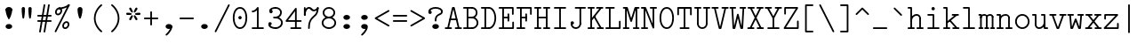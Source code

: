 SplineFontDB: 3.2
FontName: Untitled1
FullName: Untitled1
FamilyName: Untitled1
Weight: Regular
Copyright: Copyright (c) 2020, 501475791
UComments: "2020-2-19: Created with FontForge (http://fontforge.org)"
Version: 001.000
StrokeWidth: 96
ItalicAngle: 0
UnderlinePosition: -192
UnderlineWidth: 96
Ascent: 1648
Descent: 400
InvalidEm: 0
LayerCount: 2
Layer: 0 0 "Back" 1
Layer: 1 0 "Fore" 0
XUID: [1021 633 -131660588 20145]
FSType: 0
OS2Version: 0
OS2_WeightWidthSlopeOnly: 0
OS2_UseTypoMetrics: 1
CreationTime: 1582156054
ModificationTime: 1582564352
PfmFamily: 17
TTFWeight: 400
TTFWidth: 5
LineGap: 384
VLineGap: 0
OS2TypoAscent: 0
OS2TypoAOffset: 1
OS2TypoDescent: 0
OS2TypoDOffset: 1
OS2TypoLinegap: 384
OS2WinAscent: 0
OS2WinAOffset: 1
OS2WinDescent: 0
OS2WinDOffset: 1
HheadAscent: 0
HheadAOffset: 1
HheadDescent: 0
HheadDOffset: 1
OS2Vendor: 'PfEd'
MarkAttachClasses: 1
DEI: 91125
LangName: 1033
Encoding: UnicodeBmp
UnicodeInterp: none
NameList: AGL For New Fonts
DisplaySize: -48
AntiAlias: 1
FitToEm: 0
WinInfo: 32 16 8
BeginPrivate: 0
EndPrivate
Grid
-1437.05950928 2672 m 0
 -1437.05950928 -1424 l 1024
4884 492 m 1049
-2048 624 m 0
 4096 624 l 1024
  Named: "half cap"
768 2672 m 0
 768 -1424 l 1024
  Named: "1/4 char"
256 2672 m 0
 256 -1424 l 1024
  Named: "3/4 char"
512 2672 m 0
 512 -1424 l 1024
  Named: "1/2 char"
-2048 1584 m 0
 4096 1584 l 1024
  Named: "accent"
-2048 1200 m 0
 4096 1200 l 1024
  Named: "cap"
-2048 816 m 0
 4096 816 l 1024
  Named: "ex"
-2048 432 m 0
 4096 432 l 1024
  Named: "half ex"
-2048 -336 m 0
 4096 -336 l 1024
  Named: "descender"
-2048 48 m 0
 4096 48 l 1024
  Named: "base"
0 -384 m 25
 0 1632 l 25
 1024 1632 l 25
 1024 -384 l 25
 0 -384 l 1049
16 -384 m 25
 16 1632 l 1049
32 -384 m 25
 32 1632 l 1049
48 -384 m 25
 48 1632 l 1049
64 -384 m 25
 64 1632 l 1049
80 -384 m 25
 80 1632 l 1049
96 -384 m 25
 96 1632 l 1049
112 -384 m 25
 112 1632 l 1049
128 -384 m 25
 128 1632 l 1049
144 -384 m 25
 144 1632 l 1049
160 -384 m 25
 160 1632 l 1049
176 -384 m 25
 176 1632 l 1049
192 -384 m 25
 192 1632 l 1049
208 -384 m 25
 208 1632 l 1049
224 -384 m 25
 224 1632 l 1049
240 -384 m 25
 240 1632 l 1049
256 -384 m 25
 256 1632 l 1049
272 -384 m 25
 272 1632 l 1049
288 -384 m 25
 288 1632 l 1049
304 -384 m 25
 304 1632 l 1049
320 -384 m 25
 320 1632 l 1049
336 -384 m 25
 336 1632 l 1049
352 -384 m 25
 352 1632 l 1049
368 -384 m 25
 368 1632 l 1049
384 -384 m 25
 384 1632 l 1049
400 -384 m 25
 400 1632 l 1049
416 -384 m 25
 416 1632 l 1049
432 -384 m 25
 432 1632 l 1049
448 -384 m 25
 448 1632 l 1049
464 -384 m 25
 464 1632 l 1049
480 -384 m 25
 480 1632 l 1049
496 -384 m 25
 496 1632 l 1049
512 -384 m 25
 512 1632 l 1049
528 -384 m 25
 528 1632 l 1049
544 -384 m 25
 544 1632 l 1049
560 -384 m 25
 560 1632 l 1049
576 -384 m 25
 576 1632 l 1049
592 -384 m 25
 592 1632 l 1049
608 -384 m 25
 608 1632 l 1049
624 -384 m 25
 624 1632 l 1049
640 -384 m 25
 640 1632 l 1049
656 -384 m 25
 656 1632 l 1049
672 -384 m 25
 672 1632 l 1049
688 -384 m 25
 688 1632 l 1049
704 -384 m 25
 704 1632 l 1049
720 -384 m 25
 720 1632 l 1049
736 -384 m 25
 736 1632 l 1049
752 -384 m 25
 752 1632 l 1049
768 -384 m 25
 768 1632 l 1049
784 -384 m 25
 784 1632 l 1049
800 -384 m 25
 800 1632 l 1049
816 -384 m 25
 816 1632 l 1049
832 -384 m 25
 832 1632 l 1049
848 -384 m 25
 848 1632 l 1049
864 -384 m 25
 864 1632 l 1049
880 -384 m 25
 880 1632 l 1049
896 -384 m 25
 896 1632 l 1049
912 -384 m 25
 912 1632 l 1049
928 -384 m 25
 928 1632 l 1049
944 -384 m 25
 944 1632 l 1049
960 -384 m 25
 960 1632 l 1049
976 -384 m 25
 976 1632 l 1049
992 -384 m 25
 992 1632 l 1049
1008 -384 m 25
 1008 1632 l 1049
0 -368 m 25
 16 -368 l 25
 32 -368 l 25
 48 -368 l 25
 64 -368 l 25
 80 -368 l 25
 96 -368 l 25
 112 -368 l 25
 128 -368 l 25
 144 -368 l 25
 160 -368 l 25
 176 -368 l 25
 192 -368 l 25
 208 -368 l 25
 224 -368 l 25
 240 -368 l 25
 256 -368 l 25
 272 -368 l 25
 288 -368 l 25
 304 -368 l 25
 320 -368 l 25
 336 -368 l 25
 352 -368 l 25
 368 -368 l 25
 384 -368 l 25
 400 -368 l 25
 416 -368 l 25
 432 -368 l 25
 448 -368 l 25
 464 -368 l 25
 480 -368 l 25
 496 -368 l 25
 512 -368 l 25
 528 -368 l 25
 544 -368 l 25
 560 -368 l 25
 576 -368 l 25
 592 -368 l 25
 608 -368 l 25
 624 -368 l 25
 640 -368 l 25
 656 -368 l 25
 672 -368 l 25
 688 -368 l 25
 704 -368 l 25
 720 -368 l 25
 736 -368 l 25
 752 -368 l 25
 768 -368 l 25
 784 -368 l 25
 800 -368 l 25
 816 -368 l 25
 832 -368 l 25
 848 -368 l 25
 864 -368 l 25
 880 -368 l 25
 896 -368 l 25
 912 -368 l 25
 928 -368 l 25
 944 -368 l 25
 960 -368 l 25
 976 -368 l 25
 992 -368 l 25
 1008 -368 l 25
 1024 -368 l 1049
0 -352 m 25
 16 -352 l 25
 32 -352 l 25
 48 -352 l 25
 64 -352 l 25
 80 -352 l 25
 96 -352 l 25
 112 -352 l 25
 128 -352 l 25
 144 -352 l 25
 160 -352 l 25
 176 -352 l 25
 192 -352 l 25
 208 -352 l 25
 224 -352 l 25
 240 -352 l 25
 256 -352 l 25
 272 -352 l 25
 288 -352 l 25
 304 -352 l 25
 320 -352 l 25
 336 -352 l 25
 352 -352 l 25
 368 -352 l 25
 384 -352 l 25
 400 -352 l 25
 416 -352 l 25
 432 -352 l 25
 448 -352 l 25
 464 -352 l 25
 480 -352 l 25
 496 -352 l 25
 512 -352 l 25
 528 -352 l 25
 544 -352 l 25
 560 -352 l 25
 576 -352 l 25
 592 -352 l 25
 608 -352 l 25
 624 -352 l 25
 640 -352 l 25
 656 -352 l 25
 672 -352 l 25
 688 -352 l 25
 704 -352 l 25
 720 -352 l 25
 736 -352 l 25
 752 -352 l 25
 768 -352 l 25
 784 -352 l 25
 800 -352 l 25
 816 -352 l 25
 832 -352 l 25
 848 -352 l 25
 864 -352 l 25
 880 -352 l 25
 896 -352 l 25
 912 -352 l 25
 928 -352 l 25
 944 -352 l 25
 960 -352 l 25
 976 -352 l 25
 992 -352 l 25
 1008 -352 l 25
 1024 -352 l 1049
0 -336 m 25
 16 -336 l 25
 32 -336 l 25
 48 -336 l 25
 64 -336 l 25
 80 -336 l 25
 96 -336 l 25
 112 -336 l 25
 128 -336 l 25
 144 -336 l 25
 160 -336 l 25
 176 -336 l 25
 192 -336 l 25
 208 -336 l 25
 224 -336 l 25
 240 -336 l 25
 256 -336 l 25
 272 -336 l 25
 288 -336 l 25
 304 -336 l 25
 320 -336 l 25
 336 -336 l 25
 352 -336 l 25
 368 -336 l 25
 384 -336 l 25
 400 -336 l 25
 416 -336 l 25
 432 -336 l 25
 448 -336 l 25
 464 -336 l 25
 480 -336 l 25
 496 -336 l 25
 512 -336 l 25
 528 -336 l 25
 544 -336 l 25
 560 -336 l 25
 576 -336 l 25
 592 -336 l 25
 608 -336 l 25
 624 -336 l 25
 640 -336 l 25
 656 -336 l 25
 672 -336 l 25
 688 -336 l 25
 704 -336 l 25
 720 -336 l 25
 736 -336 l 25
 752 -336 l 25
 768 -336 l 25
 784 -336 l 25
 800 -336 l 25
 816 -336 l 25
 832 -336 l 25
 848 -336 l 25
 864 -336 l 25
 880 -336 l 25
 896 -336 l 25
 912 -336 l 25
 928 -336 l 25
 944 -336 l 25
 960 -336 l 25
 976 -336 l 25
 992 -336 l 25
 1008 -336 l 25
 1024 -336 l 1049
0 -320 m 25
 16 -320 l 25
 32 -320 l 25
 48 -320 l 25
 64 -320 l 25
 80 -320 l 25
 96 -320 l 25
 112 -320 l 25
 128 -320 l 25
 144 -320 l 25
 160 -320 l 25
 176 -320 l 25
 192 -320 l 25
 208 -320 l 25
 224 -320 l 25
 240 -320 l 25
 256 -320 l 25
 272 -320 l 25
 288 -320 l 25
 304 -320 l 25
 320 -320 l 25
 336 -320 l 25
 352 -320 l 25
 368 -320 l 25
 384 -320 l 25
 400 -320 l 25
 416 -320 l 25
 432 -320 l 25
 448 -320 l 25
 464 -320 l 25
 480 -320 l 25
 496 -320 l 25
 512 -320 l 25
 528 -320 l 25
 544 -320 l 25
 560 -320 l 25
 576 -320 l 25
 592 -320 l 25
 608 -320 l 25
 624 -320 l 25
 640 -320 l 25
 656 -320 l 25
 672 -320 l 25
 688 -320 l 25
 704 -320 l 25
 720 -320 l 25
 736 -320 l 25
 752 -320 l 25
 768 -320 l 25
 784 -320 l 25
 800 -320 l 25
 816 -320 l 25
 832 -320 l 25
 848 -320 l 25
 864 -320 l 25
 880 -320 l 25
 896 -320 l 25
 912 -320 l 25
 928 -320 l 25
 944 -320 l 25
 960 -320 l 25
 976 -320 l 25
 992 -320 l 25
 1008 -320 l 25
 1024 -320 l 1049
0 -304 m 25
 16 -304 l 25
 32 -304 l 25
 48 -304 l 25
 64 -304 l 25
 80 -304 l 25
 96 -304 l 25
 112 -304 l 25
 128 -304 l 25
 144 -304 l 25
 160 -304 l 25
 176 -304 l 25
 192 -304 l 25
 208 -304 l 25
 224 -304 l 25
 240 -304 l 25
 256 -304 l 25
 272 -304 l 25
 288 -304 l 25
 304 -304 l 25
 320 -304 l 25
 336 -304 l 25
 352 -304 l 25
 368 -304 l 25
 384 -304 l 25
 400 -304 l 25
 416 -304 l 25
 432 -304 l 25
 448 -304 l 25
 464 -304 l 25
 480 -304 l 25
 496 -304 l 25
 512 -304 l 25
 528 -304 l 25
 544 -304 l 25
 560 -304 l 25
 576 -304 l 25
 592 -304 l 25
 608 -304 l 25
 624 -304 l 25
 640 -304 l 25
 656 -304 l 25
 672 -304 l 25
 688 -304 l 25
 704 -304 l 25
 720 -304 l 25
 736 -304 l 25
 752 -304 l 25
 768 -304 l 25
 784 -304 l 25
 800 -304 l 25
 816 -304 l 25
 832 -304 l 25
 848 -304 l 25
 864 -304 l 25
 880 -304 l 25
 896 -304 l 25
 912 -304 l 25
 928 -304 l 25
 944 -304 l 25
 960 -304 l 25
 976 -304 l 25
 992 -304 l 25
 1008 -304 l 25
 1024 -304 l 1049
0 -288 m 25
 16 -288 l 25
 32 -288 l 25
 48 -288 l 25
 64 -288 l 25
 80 -288 l 25
 96 -288 l 25
 112 -288 l 25
 128 -288 l 25
 144 -288 l 25
 160 -288 l 25
 176 -288 l 25
 192 -288 l 25
 208 -288 l 25
 224 -288 l 25
 240 -288 l 25
 256 -288 l 25
 272 -288 l 25
 288 -288 l 25
 304 -288 l 25
 320 -288 l 25
 336 -288 l 25
 352 -288 l 25
 368 -288 l 25
 384 -288 l 25
 400 -288 l 25
 416 -288 l 25
 432 -288 l 25
 448 -288 l 25
 464 -288 l 25
 480 -288 l 25
 496 -288 l 25
 512 -288 l 25
 528 -288 l 25
 544 -288 l 25
 560 -288 l 25
 576 -288 l 25
 592 -288 l 25
 608 -288 l 25
 624 -288 l 25
 640 -288 l 25
 656 -288 l 25
 672 -288 l 25
 688 -288 l 25
 704 -288 l 25
 720 -288 l 25
 736 -288 l 25
 752 -288 l 25
 768 -288 l 25
 784 -288 l 25
 800 -288 l 25
 816 -288 l 25
 832 -288 l 25
 848 -288 l 25
 864 -288 l 25
 880 -288 l 25
 896 -288 l 25
 912 -288 l 25
 928 -288 l 25
 944 -288 l 25
 960 -288 l 25
 976 -288 l 25
 992 -288 l 25
 1008 -288 l 25
 1024 -288 l 1049
0 -272 m 25
 16 -272 l 25
 32 -272 l 25
 48 -272 l 25
 64 -272 l 25
 80 -272 l 25
 96 -272 l 25
 112 -272 l 25
 128 -272 l 25
 144 -272 l 25
 160 -272 l 25
 176 -272 l 25
 192 -272 l 25
 208 -272 l 25
 224 -272 l 25
 240 -272 l 25
 256 -272 l 25
 272 -272 l 25
 288 -272 l 25
 304 -272 l 25
 320 -272 l 25
 336 -272 l 25
 352 -272 l 25
 368 -272 l 25
 384 -272 l 25
 400 -272 l 25
 416 -272 l 25
 432 -272 l 25
 448 -272 l 25
 464 -272 l 25
 480 -272 l 25
 496 -272 l 25
 512 -272 l 25
 528 -272 l 25
 544 -272 l 25
 560 -272 l 25
 576 -272 l 25
 592 -272 l 25
 608 -272 l 25
 624 -272 l 25
 640 -272 l 25
 656 -272 l 25
 672 -272 l 25
 688 -272 l 25
 704 -272 l 25
 720 -272 l 25
 736 -272 l 25
 752 -272 l 25
 768 -272 l 25
 784 -272 l 25
 800 -272 l 25
 816 -272 l 25
 832 -272 l 25
 848 -272 l 25
 864 -272 l 25
 880 -272 l 25
 896 -272 l 25
 912 -272 l 25
 928 -272 l 25
 944 -272 l 25
 960 -272 l 25
 976 -272 l 25
 992 -272 l 25
 1008 -272 l 25
 1024 -272 l 1049
0 -256 m 25
 16 -256 l 25
 32 -256 l 25
 48 -256 l 25
 64 -256 l 25
 80 -256 l 25
 96 -256 l 25
 112 -256 l 25
 128 -256 l 25
 144 -256 l 25
 160 -256 l 25
 176 -256 l 25
 192 -256 l 25
 208 -256 l 25
 224 -256 l 25
 240 -256 l 25
 256 -256 l 25
 272 -256 l 25
 288 -256 l 25
 304 -256 l 25
 320 -256 l 25
 336 -256 l 25
 352 -256 l 25
 368 -256 l 25
 384 -256 l 25
 400 -256 l 25
 416 -256 l 25
 432 -256 l 25
 448 -256 l 25
 464 -256 l 25
 480 -256 l 25
 496 -256 l 25
 512 -256 l 25
 528 -256 l 25
 544 -256 l 25
 560 -256 l 25
 576 -256 l 25
 592 -256 l 25
 608 -256 l 25
 624 -256 l 25
 640 -256 l 25
 656 -256 l 25
 672 -256 l 25
 688 -256 l 25
 704 -256 l 25
 720 -256 l 25
 736 -256 l 25
 752 -256 l 25
 768 -256 l 25
 784 -256 l 25
 800 -256 l 25
 816 -256 l 25
 832 -256 l 25
 848 -256 l 25
 864 -256 l 25
 880 -256 l 25
 896 -256 l 25
 912 -256 l 25
 928 -256 l 25
 944 -256 l 25
 960 -256 l 25
 976 -256 l 25
 992 -256 l 25
 1008 -256 l 25
 1024 -256 l 1049
0 -240 m 25
 16 -240 l 25
 32 -240 l 25
 48 -240 l 25
 64 -240 l 25
 80 -240 l 25
 96 -240 l 25
 112 -240 l 25
 128 -240 l 25
 144 -240 l 25
 160 -240 l 25
 176 -240 l 25
 192 -240 l 25
 208 -240 l 25
 224 -240 l 25
 240 -240 l 25
 256 -240 l 25
 272 -240 l 25
 288 -240 l 25
 304 -240 l 25
 320 -240 l 25
 336 -240 l 25
 352 -240 l 25
 368 -240 l 25
 384 -240 l 25
 400 -240 l 25
 416 -240 l 25
 432 -240 l 25
 448 -240 l 25
 464 -240 l 25
 480 -240 l 25
 496 -240 l 25
 512 -240 l 25
 528 -240 l 25
 544 -240 l 25
 560 -240 l 25
 576 -240 l 25
 592 -240 l 25
 608 -240 l 25
 624 -240 l 25
 640 -240 l 25
 656 -240 l 25
 672 -240 l 25
 688 -240 l 25
 704 -240 l 25
 720 -240 l 25
 736 -240 l 25
 752 -240 l 25
 768 -240 l 25
 784 -240 l 25
 800 -240 l 25
 816 -240 l 25
 832 -240 l 25
 848 -240 l 25
 864 -240 l 25
 880 -240 l 25
 896 -240 l 25
 912 -240 l 25
 928 -240 l 25
 944 -240 l 25
 960 -240 l 25
 976 -240 l 25
 992 -240 l 25
 1008 -240 l 25
 1024 -240 l 1049
0 -224 m 25
 16 -224 l 25
 32 -224 l 25
 48 -224 l 25
 64 -224 l 25
 80 -224 l 25
 96 -224 l 25
 112 -224 l 25
 128 -224 l 25
 144 -224 l 25
 160 -224 l 25
 176 -224 l 25
 192 -224 l 25
 208 -224 l 25
 224 -224 l 25
 240 -224 l 25
 256 -224 l 25
 272 -224 l 25
 288 -224 l 25
 304 -224 l 25
 320 -224 l 25
 336 -224 l 25
 352 -224 l 25
 368 -224 l 25
 384 -224 l 25
 400 -224 l 25
 416 -224 l 25
 432 -224 l 25
 448 -224 l 25
 464 -224 l 25
 480 -224 l 25
 496 -224 l 25
 512 -224 l 25
 528 -224 l 25
 544 -224 l 25
 560 -224 l 25
 576 -224 l 25
 592 -224 l 25
 608 -224 l 25
 624 -224 l 25
 640 -224 l 25
 656 -224 l 25
 672 -224 l 25
 688 -224 l 25
 704 -224 l 25
 720 -224 l 25
 736 -224 l 25
 752 -224 l 25
 768 -224 l 25
 784 -224 l 25
 800 -224 l 25
 816 -224 l 25
 832 -224 l 25
 848 -224 l 25
 864 -224 l 25
 880 -224 l 25
 896 -224 l 25
 912 -224 l 25
 928 -224 l 25
 944 -224 l 25
 960 -224 l 25
 976 -224 l 25
 992 -224 l 25
 1008 -224 l 25
 1024 -224 l 1049
0 -208 m 25
 16 -208 l 25
 32 -208 l 25
 48 -208 l 25
 64 -208 l 25
 80 -208 l 25
 96 -208 l 25
 112 -208 l 25
 128 -208 l 25
 144 -208 l 25
 160 -208 l 25
 176 -208 l 25
 192 -208 l 25
 208 -208 l 25
 224 -208 l 25
 240 -208 l 25
 256 -208 l 25
 272 -208 l 25
 288 -208 l 25
 304 -208 l 25
 320 -208 l 25
 336 -208 l 25
 352 -208 l 25
 368 -208 l 25
 384 -208 l 25
 400 -208 l 25
 416 -208 l 25
 432 -208 l 25
 448 -208 l 25
 464 -208 l 25
 480 -208 l 25
 496 -208 l 25
 512 -208 l 25
 528 -208 l 25
 544 -208 l 25
 560 -208 l 25
 576 -208 l 25
 592 -208 l 25
 608 -208 l 25
 624 -208 l 25
 640 -208 l 25
 656 -208 l 25
 672 -208 l 25
 688 -208 l 25
 704 -208 l 25
 720 -208 l 25
 736 -208 l 25
 752 -208 l 25
 768 -208 l 25
 784 -208 l 25
 800 -208 l 25
 816 -208 l 25
 832 -208 l 25
 848 -208 l 25
 864 -208 l 25
 880 -208 l 25
 896 -208 l 25
 912 -208 l 25
 928 -208 l 25
 944 -208 l 25
 960 -208 l 25
 976 -208 l 25
 992 -208 l 25
 1008 -208 l 25
 1024 -208 l 1049
0 -192 m 25
 16 -192 l 25
 32 -192 l 25
 48 -192 l 25
 64 -192 l 25
 80 -192 l 25
 96 -192 l 25
 112 -192 l 25
 128 -192 l 25
 144 -192 l 25
 160 -192 l 25
 176 -192 l 25
 192 -192 l 25
 208 -192 l 25
 224 -192 l 25
 240 -192 l 25
 256 -192 l 25
 272 -192 l 25
 288 -192 l 25
 304 -192 l 25
 320 -192 l 25
 336 -192 l 25
 352 -192 l 25
 368 -192 l 25
 384 -192 l 25
 400 -192 l 25
 416 -192 l 25
 432 -192 l 25
 448 -192 l 25
 464 -192 l 25
 480 -192 l 25
 496 -192 l 25
 512 -192 l 25
 528 -192 l 25
 544 -192 l 25
 560 -192 l 25
 576 -192 l 25
 592 -192 l 25
 608 -192 l 25
 624 -192 l 25
 640 -192 l 25
 656 -192 l 25
 672 -192 l 25
 688 -192 l 25
 704 -192 l 25
 720 -192 l 25
 736 -192 l 25
 752 -192 l 25
 768 -192 l 25
 784 -192 l 25
 800 -192 l 25
 816 -192 l 25
 832 -192 l 25
 848 -192 l 25
 864 -192 l 25
 880 -192 l 25
 896 -192 l 25
 912 -192 l 25
 928 -192 l 25
 944 -192 l 25
 960 -192 l 25
 976 -192 l 25
 992 -192 l 25
 1008 -192 l 25
 1024 -192 l 1049
0 -176 m 25
 16 -176 l 25
 32 -176 l 25
 48 -176 l 25
 64 -176 l 25
 80 -176 l 25
 96 -176 l 25
 112 -176 l 25
 128 -176 l 25
 144 -176 l 25
 160 -176 l 25
 176 -176 l 25
 192 -176 l 25
 208 -176 l 25
 224 -176 l 25
 240 -176 l 25
 256 -176 l 25
 272 -176 l 25
 288 -176 l 25
 304 -176 l 25
 320 -176 l 25
 336 -176 l 25
 352 -176 l 25
 368 -176 l 25
 384 -176 l 25
 400 -176 l 25
 416 -176 l 25
 432 -176 l 25
 448 -176 l 25
 464 -176 l 25
 480 -176 l 25
 496 -176 l 25
 512 -176 l 25
 528 -176 l 25
 544 -176 l 25
 560 -176 l 25
 576 -176 l 25
 592 -176 l 25
 608 -176 l 25
 624 -176 l 25
 640 -176 l 25
 656 -176 l 25
 672 -176 l 25
 688 -176 l 25
 704 -176 l 25
 720 -176 l 25
 736 -176 l 25
 752 -176 l 25
 768 -176 l 25
 784 -176 l 25
 800 -176 l 25
 816 -176 l 25
 832 -176 l 25
 848 -176 l 25
 864 -176 l 25
 880 -176 l 25
 896 -176 l 25
 912 -176 l 25
 928 -176 l 25
 944 -176 l 25
 960 -176 l 25
 976 -176 l 25
 992 -176 l 25
 1008 -176 l 25
 1024 -176 l 1049
0 -160 m 25
 16 -160 l 25
 32 -160 l 25
 48 -160 l 25
 64 -160 l 25
 80 -160 l 25
 96 -160 l 25
 112 -160 l 25
 128 -160 l 25
 144 -160 l 25
 160 -160 l 25
 176 -160 l 25
 192 -160 l 25
 208 -160 l 25
 224 -160 l 25
 240 -160 l 25
 256 -160 l 25
 272 -160 l 25
 288 -160 l 25
 304 -160 l 25
 320 -160 l 25
 336 -160 l 25
 352 -160 l 25
 368 -160 l 25
 384 -160 l 25
 400 -160 l 25
 416 -160 l 25
 432 -160 l 25
 448 -160 l 25
 464 -160 l 25
 480 -160 l 25
 496 -160 l 25
 512 -160 l 25
 528 -160 l 25
 544 -160 l 25
 560 -160 l 25
 576 -160 l 25
 592 -160 l 25
 608 -160 l 25
 624 -160 l 25
 640 -160 l 25
 656 -160 l 25
 672 -160 l 25
 688 -160 l 25
 704 -160 l 25
 720 -160 l 25
 736 -160 l 25
 752 -160 l 25
 768 -160 l 25
 784 -160 l 25
 800 -160 l 25
 816 -160 l 25
 832 -160 l 25
 848 -160 l 25
 864 -160 l 25
 880 -160 l 25
 896 -160 l 25
 912 -160 l 25
 928 -160 l 25
 944 -160 l 25
 960 -160 l 25
 976 -160 l 25
 992 -160 l 25
 1008 -160 l 25
 1024 -160 l 1049
0 -144 m 25
 16 -144 l 25
 32 -144 l 25
 48 -144 l 25
 64 -144 l 25
 80 -144 l 25
 96 -144 l 25
 112 -144 l 25
 128 -144 l 25
 144 -144 l 25
 160 -144 l 25
 176 -144 l 25
 192 -144 l 25
 208 -144 l 25
 224 -144 l 25
 240 -144 l 25
 256 -144 l 25
 272 -144 l 25
 288 -144 l 25
 304 -144 l 25
 320 -144 l 25
 336 -144 l 25
 352 -144 l 25
 368 -144 l 25
 384 -144 l 25
 400 -144 l 25
 416 -144 l 25
 432 -144 l 25
 448 -144 l 25
 464 -144 l 25
 480 -144 l 25
 496 -144 l 25
 512 -144 l 25
 528 -144 l 25
 544 -144 l 25
 560 -144 l 25
 576 -144 l 25
 592 -144 l 25
 608 -144 l 25
 624 -144 l 25
 640 -144 l 25
 656 -144 l 25
 672 -144 l 25
 688 -144 l 25
 704 -144 l 25
 720 -144 l 25
 736 -144 l 25
 752 -144 l 25
 768 -144 l 25
 784 -144 l 25
 800 -144 l 25
 816 -144 l 25
 832 -144 l 25
 848 -144 l 25
 864 -144 l 25
 880 -144 l 25
 896 -144 l 25
 912 -144 l 25
 928 -144 l 25
 944 -144 l 25
 960 -144 l 25
 976 -144 l 25
 992 -144 l 25
 1008 -144 l 25
 1024 -144 l 1049
0 -128 m 25
 16 -128 l 25
 32 -128 l 25
 48 -128 l 25
 64 -128 l 25
 80 -128 l 25
 96 -128 l 25
 112 -128 l 25
 128 -128 l 25
 144 -128 l 25
 160 -128 l 25
 176 -128 l 25
 192 -128 l 25
 208 -128 l 25
 224 -128 l 25
 240 -128 l 25
 256 -128 l 25
 272 -128 l 25
 288 -128 l 25
 304 -128 l 25
 320 -128 l 25
 336 -128 l 25
 352 -128 l 25
 368 -128 l 25
 384 -128 l 25
 400 -128 l 25
 416 -128 l 25
 432 -128 l 25
 448 -128 l 25
 464 -128 l 25
 480 -128 l 25
 496 -128 l 25
 512 -128 l 25
 528 -128 l 25
 544 -128 l 25
 560 -128 l 25
 576 -128 l 25
 592 -128 l 25
 608 -128 l 25
 624 -128 l 25
 640 -128 l 25
 656 -128 l 25
 672 -128 l 25
 688 -128 l 25
 704 -128 l 25
 720 -128 l 25
 736 -128 l 25
 752 -128 l 25
 768 -128 l 25
 784 -128 l 25
 800 -128 l 25
 816 -128 l 25
 832 -128 l 25
 848 -128 l 25
 864 -128 l 25
 880 -128 l 25
 896 -128 l 25
 912 -128 l 25
 928 -128 l 25
 944 -128 l 25
 960 -128 l 25
 976 -128 l 25
 992 -128 l 25
 1008 -128 l 25
 1024 -128 l 1049
0 -112 m 25
 16 -112 l 25
 32 -112 l 25
 48 -112 l 25
 64 -112 l 25
 80 -112 l 25
 96 -112 l 25
 112 -112 l 25
 128 -112 l 25
 144 -112 l 25
 160 -112 l 25
 176 -112 l 25
 192 -112 l 25
 208 -112 l 25
 224 -112 l 25
 240 -112 l 25
 256 -112 l 25
 272 -112 l 25
 288 -112 l 25
 304 -112 l 25
 320 -112 l 25
 336 -112 l 25
 352 -112 l 25
 368 -112 l 25
 384 -112 l 25
 400 -112 l 25
 416 -112 l 25
 432 -112 l 25
 448 -112 l 25
 464 -112 l 25
 480 -112 l 25
 496 -112 l 25
 512 -112 l 25
 528 -112 l 25
 544 -112 l 25
 560 -112 l 25
 576 -112 l 25
 592 -112 l 25
 608 -112 l 25
 624 -112 l 25
 640 -112 l 25
 656 -112 l 25
 672 -112 l 25
 688 -112 l 25
 704 -112 l 25
 720 -112 l 25
 736 -112 l 25
 752 -112 l 25
 768 -112 l 25
 784 -112 l 25
 800 -112 l 25
 816 -112 l 25
 832 -112 l 25
 848 -112 l 25
 864 -112 l 25
 880 -112 l 25
 896 -112 l 25
 912 -112 l 25
 928 -112 l 25
 944 -112 l 25
 960 -112 l 25
 976 -112 l 25
 992 -112 l 25
 1008 -112 l 25
 1024 -112 l 1049
0 -96 m 25
 16 -96 l 25
 32 -96 l 25
 48 -96 l 25
 64 -96 l 25
 80 -96 l 25
 96 -96 l 25
 112 -96 l 25
 128 -96 l 25
 144 -96 l 25
 160 -96 l 25
 176 -96 l 25
 192 -96 l 25
 208 -96 l 25
 224 -96 l 25
 240 -96 l 25
 256 -96 l 25
 272 -96 l 25
 288 -96 l 25
 304 -96 l 25
 320 -96 l 25
 336 -96 l 25
 352 -96 l 25
 368 -96 l 25
 384 -96 l 25
 400 -96 l 25
 416 -96 l 25
 432 -96 l 25
 448 -96 l 25
 464 -96 l 25
 480 -96 l 25
 496 -96 l 25
 512 -96 l 25
 528 -96 l 25
 544 -96 l 25
 560 -96 l 25
 576 -96 l 25
 592 -96 l 25
 608 -96 l 25
 624 -96 l 25
 640 -96 l 25
 656 -96 l 25
 672 -96 l 25
 688 -96 l 25
 704 -96 l 25
 720 -96 l 25
 736 -96 l 25
 752 -96 l 25
 768 -96 l 25
 784 -96 l 25
 800 -96 l 25
 816 -96 l 25
 832 -96 l 25
 848 -96 l 25
 864 -96 l 25
 880 -96 l 25
 896 -96 l 25
 912 -96 l 25
 928 -96 l 25
 944 -96 l 25
 960 -96 l 25
 976 -96 l 25
 992 -96 l 25
 1008 -96 l 25
 1024 -96 l 1049
0 -80 m 25
 16 -80 l 25
 32 -80 l 25
 48 -80 l 25
 64 -80 l 25
 80 -80 l 25
 96 -80 l 25
 112 -80 l 25
 128 -80 l 25
 144 -80 l 25
 160 -80 l 25
 176 -80 l 25
 192 -80 l 25
 208 -80 l 25
 224 -80 l 25
 240 -80 l 25
 256 -80 l 25
 272 -80 l 25
 288 -80 l 25
 304 -80 l 25
 320 -80 l 25
 336 -80 l 25
 352 -80 l 25
 368 -80 l 25
 384 -80 l 25
 400 -80 l 25
 416 -80 l 25
 432 -80 l 25
 448 -80 l 25
 464 -80 l 25
 480 -80 l 25
 496 -80 l 25
 512 -80 l 25
 528 -80 l 25
 544 -80 l 25
 560 -80 l 25
 576 -80 l 25
 592 -80 l 25
 608 -80 l 25
 624 -80 l 25
 640 -80 l 25
 656 -80 l 25
 672 -80 l 25
 688 -80 l 25
 704 -80 l 25
 720 -80 l 25
 736 -80 l 25
 752 -80 l 25
 768 -80 l 25
 784 -80 l 25
 800 -80 l 25
 816 -80 l 25
 832 -80 l 25
 848 -80 l 25
 864 -80 l 25
 880 -80 l 25
 896 -80 l 25
 912 -80 l 25
 928 -80 l 25
 944 -80 l 25
 960 -80 l 25
 976 -80 l 25
 992 -80 l 25
 1008 -80 l 25
 1024 -80 l 1049
0 -64 m 25
 16 -64 l 25
 32 -64 l 25
 48 -64 l 25
 64 -64 l 25
 80 -64 l 25
 96 -64 l 25
 112 -64 l 25
 128 -64 l 25
 144 -64 l 25
 160 -64 l 25
 176 -64 l 25
 192 -64 l 25
 208 -64 l 25
 224 -64 l 25
 240 -64 l 25
 256 -64 l 25
 272 -64 l 25
 288 -64 l 25
 304 -64 l 25
 320 -64 l 25
 336 -64 l 25
 352 -64 l 25
 368 -64 l 25
 384 -64 l 25
 400 -64 l 25
 416 -64 l 25
 432 -64 l 25
 448 -64 l 25
 464 -64 l 25
 480 -64 l 25
 496 -64 l 25
 512 -64 l 25
 528 -64 l 25
 544 -64 l 25
 560 -64 l 25
 576 -64 l 25
 592 -64 l 25
 608 -64 l 25
 624 -64 l 25
 640 -64 l 25
 656 -64 l 25
 672 -64 l 25
 688 -64 l 25
 704 -64 l 25
 720 -64 l 25
 736 -64 l 25
 752 -64 l 25
 768 -64 l 25
 784 -64 l 25
 800 -64 l 25
 816 -64 l 25
 832 -64 l 25
 848 -64 l 25
 864 -64 l 25
 880 -64 l 25
 896 -64 l 25
 912 -64 l 25
 928 -64 l 25
 944 -64 l 25
 960 -64 l 25
 976 -64 l 25
 992 -64 l 25
 1008 -64 l 25
 1024 -64 l 1049
0 -48 m 25
 16 -48 l 25
 32 -48 l 25
 48 -48 l 25
 64 -48 l 25
 80 -48 l 25
 96 -48 l 25
 112 -48 l 25
 128 -48 l 25
 144 -48 l 25
 160 -48 l 25
 176 -48 l 25
 192 -48 l 25
 208 -48 l 25
 224 -48 l 25
 240 -48 l 25
 256 -48 l 25
 272 -48 l 25
 288 -48 l 25
 304 -48 l 25
 320 -48 l 25
 336 -48 l 25
 352 -48 l 25
 368 -48 l 25
 384 -48 l 25
 400 -48 l 25
 416 -48 l 25
 432 -48 l 25
 448 -48 l 25
 464 -48 l 25
 480 -48 l 25
 496 -48 l 25
 512 -48 l 25
 528 -48 l 25
 544 -48 l 25
 560 -48 l 25
 576 -48 l 25
 592 -48 l 25
 608 -48 l 25
 624 -48 l 25
 640 -48 l 25
 656 -48 l 25
 672 -48 l 25
 688 -48 l 25
 704 -48 l 25
 720 -48 l 25
 736 -48 l 25
 752 -48 l 25
 768 -48 l 25
 784 -48 l 25
 800 -48 l 25
 816 -48 l 25
 832 -48 l 25
 848 -48 l 25
 864 -48 l 25
 880 -48 l 25
 896 -48 l 25
 912 -48 l 25
 928 -48 l 25
 944 -48 l 25
 960 -48 l 25
 976 -48 l 25
 992 -48 l 25
 1008 -48 l 25
 1024 -48 l 1049
0 -32 m 25
 16 -32 l 25
 32 -32 l 25
 48 -32 l 25
 64 -32 l 25
 80 -32 l 25
 96 -32 l 25
 112 -32 l 25
 128 -32 l 25
 144 -32 l 25
 160 -32 l 25
 176 -32 l 25
 192 -32 l 25
 208 -32 l 25
 224 -32 l 25
 240 -32 l 25
 256 -32 l 25
 272 -32 l 25
 288 -32 l 25
 304 -32 l 25
 320 -32 l 25
 336 -32 l 25
 352 -32 l 25
 368 -32 l 25
 384 -32 l 25
 400 -32 l 25
 416 -32 l 25
 432 -32 l 25
 448 -32 l 25
 464 -32 l 25
 480 -32 l 25
 496 -32 l 25
 512 -32 l 25
 528 -32 l 25
 544 -32 l 25
 560 -32 l 25
 576 -32 l 25
 592 -32 l 25
 608 -32 l 25
 624 -32 l 25
 640 -32 l 25
 656 -32 l 25
 672 -32 l 25
 688 -32 l 25
 704 -32 l 25
 720 -32 l 25
 736 -32 l 25
 752 -32 l 25
 768 -32 l 25
 784 -32 l 25
 800 -32 l 25
 816 -32 l 25
 832 -32 l 25
 848 -32 l 25
 864 -32 l 25
 880 -32 l 25
 896 -32 l 25
 912 -32 l 25
 928 -32 l 25
 944 -32 l 25
 960 -32 l 25
 976 -32 l 25
 992 -32 l 25
 1008 -32 l 25
 1024 -32 l 1049
0 -16 m 25
 16 -16 l 25
 32 -16 l 25
 48 -16 l 25
 64 -16 l 25
 80 -16 l 25
 96 -16 l 25
 112 -16 l 25
 128 -16 l 25
 144 -16 l 25
 160 -16 l 25
 176 -16 l 25
 192 -16 l 25
 208 -16 l 25
 224 -16 l 25
 240 -16 l 25
 256 -16 l 25
 272 -16 l 25
 288 -16 l 25
 304 -16 l 25
 320 -16 l 25
 336 -16 l 25
 352 -16 l 25
 368 -16 l 25
 384 -16 l 25
 400 -16 l 25
 416 -16 l 25
 432 -16 l 25
 448 -16 l 25
 464 -16 l 25
 480 -16 l 25
 496 -16 l 25
 512 -16 l 25
 528 -16 l 25
 544 -16 l 25
 560 -16 l 25
 576 -16 l 25
 592 -16 l 25
 608 -16 l 25
 624 -16 l 25
 640 -16 l 25
 656 -16 l 25
 672 -16 l 25
 688 -16 l 25
 704 -16 l 25
 720 -16 l 25
 736 -16 l 25
 752 -16 l 25
 768 -16 l 25
 784 -16 l 25
 800 -16 l 25
 816 -16 l 25
 832 -16 l 25
 848 -16 l 25
 864 -16 l 25
 880 -16 l 25
 896 -16 l 25
 912 -16 l 25
 928 -16 l 25
 944 -16 l 25
 960 -16 l 25
 976 -16 l 25
 992 -16 l 25
 1008 -16 l 25
 1024 -16 l 1049
0 0 m 25
 16 0 l 25
 32 0 l 25
 48 0 l 25
 64 0 l 25
 80 0 l 25
 96 0 l 25
 112 0 l 25
 128 0 l 25
 144 0 l 25
 160 0 l 25
 176 0 l 25
 192 0 l 25
 208 0 l 25
 224 0 l 25
 240 0 l 25
 256 0 l 25
 272 0 l 25
 288 0 l 25
 304 0 l 25
 320 0 l 25
 336 0 l 25
 352 0 l 25
 368 0 l 25
 384 0 l 25
 400 0 l 25
 416 0 l 25
 432 0 l 25
 448 0 l 25
 464 0 l 25
 480 0 l 25
 496 0 l 25
 512 0 l 25
 528 0 l 25
 544 0 l 25
 560 0 l 25
 576 0 l 25
 592 0 l 25
 608 0 l 25
 624 0 l 25
 640 0 l 25
 656 0 l 25
 672 0 l 25
 688 0 l 25
 704 0 l 25
 720 0 l 25
 736 0 l 25
 752 0 l 25
 768 0 l 25
 784 0 l 25
 800 0 l 25
 816 0 l 25
 832 0 l 25
 848 0 l 25
 864 0 l 25
 880 0 l 25
 896 0 l 25
 912 0 l 25
 928 0 l 25
 944 0 l 25
 960 0 l 25
 976 0 l 25
 992 0 l 25
 1008 0 l 25
 1024 0 l 1049
0 16 m 25
 16 16 l 25
 32 16 l 25
 48 16 l 25
 64 16 l 25
 80 16 l 25
 96 16 l 25
 112 16 l 25
 128 16 l 25
 144 16 l 25
 160 16 l 25
 176 16 l 25
 192 16 l 25
 208 16 l 25
 224 16 l 25
 240 16 l 25
 256 16 l 25
 272 16 l 25
 288 16 l 25
 304 16 l 25
 320 16 l 25
 336 16 l 25
 352 16 l 25
 368 16 l 25
 384 16 l 25
 400 16 l 25
 416 16 l 25
 432 16 l 25
 448 16 l 25
 464 16 l 25
 480 16 l 25
 496 16 l 25
 512 16 l 25
 528 16 l 25
 544 16 l 25
 560 16 l 25
 576 16 l 25
 592 16 l 25
 608 16 l 25
 624 16 l 25
 640 16 l 25
 656 16 l 25
 672 16 l 25
 688 16 l 25
 704 16 l 25
 720 16 l 25
 736 16 l 25
 752 16 l 25
 768 16 l 25
 784 16 l 25
 800 16 l 25
 816 16 l 25
 832 16 l 25
 848 16 l 25
 864 16 l 25
 880 16 l 25
 896 16 l 25
 912 16 l 25
 928 16 l 25
 944 16 l 25
 960 16 l 25
 976 16 l 25
 992 16 l 25
 1008 16 l 25
 1024 16 l 1049
0 32 m 25
 16 32 l 25
 32 32 l 25
 48 32 l 25
 64 32 l 25
 80 32 l 25
 96 32 l 25
 112 32 l 25
 128 32 l 25
 144 32 l 25
 160 32 l 25
 176 32 l 25
 192 32 l 25
 208 32 l 25
 224 32 l 25
 240 32 l 25
 256 32 l 25
 272 32 l 25
 288 32 l 25
 304 32 l 25
 320 32 l 25
 336 32 l 25
 352 32 l 25
 368 32 l 25
 384 32 l 25
 400 32 l 25
 416 32 l 25
 432 32 l 25
 448 32 l 25
 464 32 l 25
 480 32 l 25
 496 32 l 25
 512 32 l 25
 528 32 l 25
 544 32 l 25
 560 32 l 25
 576 32 l 25
 592 32 l 25
 608 32 l 25
 624 32 l 25
 640 32 l 25
 656 32 l 25
 672 32 l 25
 688 32 l 25
 704 32 l 25
 720 32 l 25
 736 32 l 25
 752 32 l 25
 768 32 l 25
 784 32 l 25
 800 32 l 25
 816 32 l 25
 832 32 l 25
 848 32 l 25
 864 32 l 25
 880 32 l 25
 896 32 l 25
 912 32 l 25
 928 32 l 25
 944 32 l 25
 960 32 l 25
 976 32 l 25
 992 32 l 25
 1008 32 l 25
 1024 32 l 1049
0 48 m 25
 16 48 l 25
 32 48 l 25
 48 48 l 25
 64 48 l 25
 80 48 l 25
 96 48 l 25
 112 48 l 25
 128 48 l 25
 144 48 l 25
 160 48 l 25
 176 48 l 25
 192 48 l 25
 208 48 l 25
 224 48 l 25
 240 48 l 25
 256 48 l 25
 272 48 l 25
 288 48 l 25
 304 48 l 25
 320 48 l 25
 336 48 l 25
 352 48 l 25
 368 48 l 25
 384 48 l 25
 400 48 l 25
 416 48 l 25
 432 48 l 25
 448 48 l 25
 464 48 l 25
 480 48 l 25
 496 48 l 25
 512 48 l 25
 528 48 l 25
 544 48 l 25
 560 48 l 25
 576 48 l 25
 592 48 l 25
 608 48 l 25
 624 48 l 25
 640 48 l 25
 656 48 l 25
 672 48 l 25
 688 48 l 25
 704 48 l 25
 720 48 l 25
 736 48 l 25
 752 48 l 25
 768 48 l 25
 784 48 l 25
 800 48 l 25
 816 48 l 25
 832 48 l 25
 848 48 l 25
 864 48 l 25
 880 48 l 25
 896 48 l 25
 912 48 l 25
 928 48 l 25
 944 48 l 25
 960 48 l 25
 976 48 l 25
 992 48 l 25
 1008 48 l 25
 1024 48 l 1049
0 64 m 25
 16 64 l 25
 32 64 l 25
 48 64 l 25
 64 64 l 25
 80 64 l 25
 96 64 l 25
 112 64 l 25
 128 64 l 25
 144 64 l 25
 160 64 l 25
 176 64 l 25
 192 64 l 25
 208 64 l 25
 224 64 l 25
 240 64 l 25
 256 64 l 25
 272 64 l 25
 288 64 l 25
 304 64 l 25
 320 64 l 25
 336 64 l 25
 352 64 l 25
 368 64 l 25
 384 64 l 25
 400 64 l 25
 416 64 l 25
 432 64 l 25
 448 64 l 25
 464 64 l 25
 480 64 l 25
 496 64 l 25
 512 64 l 25
 528 64 l 25
 544 64 l 25
 560 64 l 25
 576 64 l 25
 592 64 l 25
 608 64 l 25
 624 64 l 25
 640 64 l 25
 656 64 l 25
 672 64 l 25
 688 64 l 25
 704 64 l 25
 720 64 l 25
 736 64 l 25
 752 64 l 25
 768 64 l 25
 784 64 l 25
 800 64 l 25
 816 64 l 25
 832 64 l 25
 848 64 l 25
 864 64 l 25
 880 64 l 25
 896 64 l 25
 912 64 l 25
 928 64 l 25
 944 64 l 25
 960 64 l 25
 976 64 l 25
 992 64 l 25
 1008 64 l 25
 1024 64 l 1049
0 80 m 25
 16 80 l 25
 32 80 l 25
 48 80 l 25
 64 80 l 25
 80 80 l 25
 96 80 l 25
 112 80 l 25
 128 80 l 25
 144 80 l 25
 160 80 l 25
 176 80 l 25
 192 80 l 25
 208 80 l 25
 224 80 l 25
 240 80 l 25
 256 80 l 25
 272 80 l 25
 288 80 l 25
 304 80 l 25
 320 80 l 25
 336 80 l 25
 352 80 l 25
 368 80 l 25
 384 80 l 25
 400 80 l 25
 416 80 l 25
 432 80 l 25
 448 80 l 25
 464 80 l 25
 480 80 l 25
 496 80 l 25
 512 80 l 25
 528 80 l 25
 544 80 l 25
 560 80 l 25
 576 80 l 25
 592 80 l 25
 608 80 l 25
 624 80 l 25
 640 80 l 25
 656 80 l 25
 672 80 l 25
 688 80 l 25
 704 80 l 25
 720 80 l 25
 736 80 l 25
 752 80 l 25
 768 80 l 25
 784 80 l 25
 800 80 l 25
 816 80 l 25
 832 80 l 25
 848 80 l 25
 864 80 l 25
 880 80 l 25
 896 80 l 25
 912 80 l 25
 928 80 l 25
 944 80 l 25
 960 80 l 25
 976 80 l 25
 992 80 l 25
 1008 80 l 25
 1024 80 l 1049
0 96 m 25
 16 96 l 25
 32 96 l 25
 48 96 l 25
 64 96 l 25
 80 96 l 25
 96 96 l 25
 112 96 l 25
 128 96 l 25
 144 96 l 25
 160 96 l 25
 176 96 l 25
 192 96 l 25
 208 96 l 25
 224 96 l 25
 240 96 l 25
 256 96 l 25
 272 96 l 25
 288 96 l 25
 304 96 l 25
 320 96 l 25
 336 96 l 25
 352 96 l 25
 368 96 l 25
 384 96 l 25
 400 96 l 25
 416 96 l 25
 432 96 l 25
 448 96 l 25
 464 96 l 25
 480 96 l 25
 496 96 l 25
 512 96 l 25
 528 96 l 25
 544 96 l 25
 560 96 l 25
 576 96 l 25
 592 96 l 25
 608 96 l 25
 624 96 l 25
 640 96 l 25
 656 96 l 25
 672 96 l 25
 688 96 l 25
 704 96 l 25
 720 96 l 25
 736 96 l 25
 752 96 l 25
 768 96 l 25
 784 96 l 25
 800 96 l 25
 816 96 l 25
 832 96 l 25
 848 96 l 25
 864 96 l 25
 880 96 l 25
 896 96 l 25
 912 96 l 25
 928 96 l 25
 944 96 l 25
 960 96 l 25
 976 96 l 25
 992 96 l 25
 1008 96 l 25
 1024 96 l 1049
0 112 m 25
 16 112 l 25
 32 112 l 25
 48 112 l 25
 64 112 l 25
 80 112 l 25
 96 112 l 25
 112 112 l 25
 128 112 l 25
 144 112 l 25
 160 112 l 25
 176 112 l 25
 192 112 l 25
 208 112 l 25
 224 112 l 25
 240 112 l 25
 256 112 l 25
 272 112 l 25
 288 112 l 25
 304 112 l 25
 320 112 l 25
 336 112 l 25
 352 112 l 25
 368 112 l 25
 384 112 l 25
 400 112 l 25
 416 112 l 25
 432 112 l 25
 448 112 l 25
 464 112 l 25
 480 112 l 25
 496 112 l 25
 512 112 l 25
 528 112 l 25
 544 112 l 25
 560 112 l 25
 576 112 l 25
 592 112 l 25
 608 112 l 25
 624 112 l 25
 640 112 l 25
 656 112 l 25
 672 112 l 25
 688 112 l 25
 704 112 l 25
 720 112 l 25
 736 112 l 25
 752 112 l 25
 768 112 l 25
 784 112 l 25
 800 112 l 25
 816 112 l 25
 832 112 l 25
 848 112 l 25
 864 112 l 25
 880 112 l 25
 896 112 l 25
 912 112 l 25
 928 112 l 25
 944 112 l 25
 960 112 l 25
 976 112 l 25
 992 112 l 25
 1008 112 l 25
 1024 112 l 1049
0 128 m 25
 16 128 l 25
 32 128 l 25
 48 128 l 25
 64 128 l 25
 80 128 l 25
 96 128 l 25
 112 128 l 25
 128 128 l 25
 144 128 l 25
 160 128 l 25
 176 128 l 25
 192 128 l 25
 208 128 l 25
 224 128 l 25
 240 128 l 25
 256 128 l 25
 272 128 l 25
 288 128 l 25
 304 128 l 25
 320 128 l 25
 336 128 l 25
 352 128 l 25
 368 128 l 25
 384 128 l 25
 400 128 l 25
 416 128 l 25
 432 128 l 25
 448 128 l 25
 464 128 l 25
 480 128 l 25
 496 128 l 25
 512 128 l 25
 528 128 l 25
 544 128 l 25
 560 128 l 25
 576 128 l 25
 592 128 l 25
 608 128 l 25
 624 128 l 25
 640 128 l 25
 656 128 l 25
 672 128 l 25
 688 128 l 25
 704 128 l 25
 720 128 l 25
 736 128 l 25
 752 128 l 25
 768 128 l 25
 784 128 l 25
 800 128 l 25
 816 128 l 25
 832 128 l 25
 848 128 l 25
 864 128 l 25
 880 128 l 25
 896 128 l 25
 912 128 l 25
 928 128 l 25
 944 128 l 25
 960 128 l 25
 976 128 l 25
 992 128 l 25
 1008 128 l 25
 1024 128 l 1049
0 144 m 25
 16 144 l 25
 32 144 l 25
 48 144 l 25
 64 144 l 25
 80 144 l 25
 96 144 l 25
 112 144 l 25
 128 144 l 25
 144 144 l 25
 160 144 l 25
 176 144 l 25
 192 144 l 25
 208 144 l 25
 224 144 l 25
 240 144 l 25
 256 144 l 25
 272 144 l 25
 288 144 l 25
 304 144 l 25
 320 144 l 25
 336 144 l 25
 352 144 l 25
 368 144 l 25
 384 144 l 25
 400 144 l 25
 416 144 l 25
 432 144 l 25
 448 144 l 25
 464 144 l 25
 480 144 l 25
 496 144 l 25
 512 144 l 25
 528 144 l 25
 544 144 l 25
 560 144 l 25
 576 144 l 25
 592 144 l 25
 608 144 l 25
 624 144 l 25
 640 144 l 25
 656 144 l 25
 672 144 l 25
 688 144 l 25
 704 144 l 25
 720 144 l 25
 736 144 l 25
 752 144 l 25
 768 144 l 25
 784 144 l 25
 800 144 l 25
 816 144 l 25
 832 144 l 25
 848 144 l 25
 864 144 l 25
 880 144 l 25
 896 144 l 25
 912 144 l 25
 928 144 l 25
 944 144 l 25
 960 144 l 25
 976 144 l 25
 992 144 l 25
 1008 144 l 25
 1024 144 l 1049
0 160 m 25
 16 160 l 25
 32 160 l 25
 48 160 l 25
 64 160 l 25
 80 160 l 25
 96 160 l 25
 112 160 l 25
 128 160 l 25
 144 160 l 25
 160 160 l 25
 176 160 l 25
 192 160 l 25
 208 160 l 25
 224 160 l 25
 240 160 l 25
 256 160 l 25
 272 160 l 25
 288 160 l 25
 304 160 l 25
 320 160 l 25
 336 160 l 25
 352 160 l 25
 368 160 l 25
 384 160 l 25
 400 160 l 25
 416 160 l 25
 432 160 l 25
 448 160 l 25
 464 160 l 25
 480 160 l 25
 496 160 l 25
 512 160 l 25
 528 160 l 25
 544 160 l 25
 560 160 l 25
 576 160 l 25
 592 160 l 25
 608 160 l 25
 624 160 l 25
 640 160 l 25
 656 160 l 25
 672 160 l 25
 688 160 l 25
 704 160 l 25
 720 160 l 25
 736 160 l 25
 752 160 l 25
 768 160 l 25
 784 160 l 25
 800 160 l 25
 816 160 l 25
 832 160 l 25
 848 160 l 25
 864 160 l 25
 880 160 l 25
 896 160 l 25
 912 160 l 25
 928 160 l 25
 944 160 l 25
 960 160 l 25
 976 160 l 25
 992 160 l 25
 1008 160 l 25
 1024 160 l 1049
0 176 m 25
 16 176 l 25
 32 176 l 25
 48 176 l 25
 64 176 l 25
 80 176 l 25
 96 176 l 25
 112 176 l 25
 128 176 l 25
 144 176 l 25
 160 176 l 25
 176 176 l 25
 192 176 l 25
 208 176 l 25
 224 176 l 25
 240 176 l 25
 256 176 l 25
 272 176 l 25
 288 176 l 25
 304 176 l 25
 320 176 l 25
 336 176 l 25
 352 176 l 25
 368 176 l 25
 384 176 l 25
 400 176 l 25
 416 176 l 25
 432 176 l 25
 448 176 l 25
 464 176 l 25
 480 176 l 25
 496 176 l 25
 512 176 l 25
 528 176 l 25
 544 176 l 25
 560 176 l 25
 576 176 l 25
 592 176 l 25
 608 176 l 25
 624 176 l 25
 640 176 l 25
 656 176 l 25
 672 176 l 25
 688 176 l 25
 704 176 l 25
 720 176 l 25
 736 176 l 25
 752 176 l 25
 768 176 l 25
 784 176 l 25
 800 176 l 25
 816 176 l 25
 832 176 l 25
 848 176 l 25
 864 176 l 25
 880 176 l 25
 896 176 l 25
 912 176 l 25
 928 176 l 25
 944 176 l 25
 960 176 l 25
 976 176 l 25
 992 176 l 25
 1008 176 l 25
 1024 176 l 1049
0 192 m 25
 16 192 l 25
 32 192 l 25
 48 192 l 25
 64 192 l 25
 80 192 l 25
 96 192 l 25
 112 192 l 25
 128 192 l 25
 144 192 l 25
 160 192 l 25
 176 192 l 25
 192 192 l 25
 208 192 l 25
 224 192 l 25
 240 192 l 25
 256 192 l 25
 272 192 l 25
 288 192 l 25
 304 192 l 25
 320 192 l 25
 336 192 l 25
 352 192 l 25
 368 192 l 25
 384 192 l 25
 400 192 l 25
 416 192 l 25
 432 192 l 25
 448 192 l 25
 464 192 l 25
 480 192 l 25
 496 192 l 25
 512 192 l 25
 528 192 l 25
 544 192 l 25
 560 192 l 25
 576 192 l 25
 592 192 l 25
 608 192 l 25
 624 192 l 25
 640 192 l 25
 656 192 l 25
 672 192 l 25
 688 192 l 25
 704 192 l 25
 720 192 l 25
 736 192 l 25
 752 192 l 25
 768 192 l 25
 784 192 l 25
 800 192 l 25
 816 192 l 25
 832 192 l 25
 848 192 l 25
 864 192 l 25
 880 192 l 25
 896 192 l 25
 912 192 l 25
 928 192 l 25
 944 192 l 25
 960 192 l 25
 976 192 l 25
 992 192 l 25
 1008 192 l 25
 1024 192 l 1049
0 208 m 25
 16 208 l 25
 32 208 l 25
 48 208 l 25
 64 208 l 25
 80 208 l 25
 96 208 l 25
 112 208 l 25
 128 208 l 25
 144 208 l 25
 160 208 l 25
 176 208 l 25
 192 208 l 25
 208 208 l 25
 224 208 l 25
 240 208 l 25
 256 208 l 25
 272 208 l 25
 288 208 l 25
 304 208 l 25
 320 208 l 25
 336 208 l 25
 352 208 l 25
 368 208 l 25
 384 208 l 25
 400 208 l 25
 416 208 l 25
 432 208 l 25
 448 208 l 25
 464 208 l 25
 480 208 l 25
 496 208 l 25
 512 208 l 25
 528 208 l 25
 544 208 l 25
 560 208 l 25
 576 208 l 25
 592 208 l 25
 608 208 l 25
 624 208 l 25
 640 208 l 25
 656 208 l 25
 672 208 l 25
 688 208 l 25
 704 208 l 25
 720 208 l 25
 736 208 l 25
 752 208 l 25
 768 208 l 25
 784 208 l 25
 800 208 l 25
 816 208 l 25
 832 208 l 25
 848 208 l 25
 864 208 l 25
 880 208 l 25
 896 208 l 25
 912 208 l 25
 928 208 l 25
 944 208 l 25
 960 208 l 25
 976 208 l 25
 992 208 l 25
 1008 208 l 25
 1024 208 l 1049
0 224 m 25
 16 224 l 25
 32 224 l 25
 48 224 l 25
 64 224 l 25
 80 224 l 25
 96 224 l 25
 112 224 l 25
 128 224 l 25
 144 224 l 25
 160 224 l 25
 176 224 l 25
 192 224 l 25
 208 224 l 25
 224 224 l 25
 240 224 l 25
 256 224 l 25
 272 224 l 25
 288 224 l 25
 304 224 l 25
 320 224 l 25
 336 224 l 25
 352 224 l 25
 368 224 l 25
 384 224 l 25
 400 224 l 25
 416 224 l 25
 432 224 l 25
 448 224 l 25
 464 224 l 25
 480 224 l 25
 496 224 l 25
 512 224 l 25
 528 224 l 25
 544 224 l 25
 560 224 l 25
 576 224 l 25
 592 224 l 25
 608 224 l 25
 624 224 l 25
 640 224 l 25
 656 224 l 25
 672 224 l 25
 688 224 l 25
 704 224 l 25
 720 224 l 25
 736 224 l 25
 752 224 l 25
 768 224 l 25
 784 224 l 25
 800 224 l 25
 816 224 l 25
 832 224 l 25
 848 224 l 25
 864 224 l 25
 880 224 l 25
 896 224 l 25
 912 224 l 25
 928 224 l 25
 944 224 l 25
 960 224 l 25
 976 224 l 25
 992 224 l 25
 1008 224 l 25
 1024 224 l 1049
0 240 m 25
 16 240 l 25
 32 240 l 25
 48 240 l 25
 64 240 l 25
 80 240 l 25
 96 240 l 25
 112 240 l 25
 128 240 l 25
 144 240 l 25
 160 240 l 25
 176 240 l 25
 192 240 l 25
 208 240 l 25
 224 240 l 25
 240 240 l 25
 256 240 l 25
 272 240 l 25
 288 240 l 25
 304 240 l 25
 320 240 l 25
 336 240 l 25
 352 240 l 25
 368 240 l 25
 384 240 l 25
 400 240 l 25
 416 240 l 25
 432 240 l 25
 448 240 l 25
 464 240 l 25
 480 240 l 25
 496 240 l 25
 512 240 l 25
 528 240 l 25
 544 240 l 25
 560 240 l 25
 576 240 l 25
 592 240 l 25
 608 240 l 25
 624 240 l 25
 640 240 l 25
 656 240 l 25
 672 240 l 25
 688 240 l 25
 704 240 l 25
 720 240 l 25
 736 240 l 25
 752 240 l 25
 768 240 l 25
 784 240 l 25
 800 240 l 25
 816 240 l 25
 832 240 l 25
 848 240 l 25
 864 240 l 25
 880 240 l 25
 896 240 l 25
 912 240 l 25
 928 240 l 25
 944 240 l 25
 960 240 l 25
 976 240 l 25
 992 240 l 25
 1008 240 l 25
 1024 240 l 1049
0 256 m 25
 16 256 l 25
 32 256 l 25
 48 256 l 25
 64 256 l 25
 80 256 l 25
 96 256 l 25
 112 256 l 25
 128 256 l 25
 144 256 l 25
 160 256 l 25
 176 256 l 25
 192 256 l 25
 208 256 l 25
 224 256 l 25
 240 256 l 25
 256 256 l 25
 272 256 l 25
 288 256 l 25
 304 256 l 25
 320 256 l 25
 336 256 l 25
 352 256 l 25
 368 256 l 25
 384 256 l 25
 400 256 l 25
 416 256 l 25
 432 256 l 25
 448 256 l 25
 464 256 l 25
 480 256 l 25
 496 256 l 25
 512 256 l 25
 528 256 l 25
 544 256 l 25
 560 256 l 25
 576 256 l 25
 592 256 l 25
 608 256 l 25
 624 256 l 25
 640 256 l 25
 656 256 l 25
 672 256 l 25
 688 256 l 25
 704 256 l 25
 720 256 l 25
 736 256 l 25
 752 256 l 25
 768 256 l 25
 784 256 l 25
 800 256 l 25
 816 256 l 25
 832 256 l 25
 848 256 l 25
 864 256 l 25
 880 256 l 25
 896 256 l 25
 912 256 l 25
 928 256 l 25
 944 256 l 25
 960 256 l 25
 976 256 l 25
 992 256 l 25
 1008 256 l 25
 1024 256 l 1049
0 272 m 25
 16 272 l 25
 32 272 l 25
 48 272 l 25
 64 272 l 25
 80 272 l 25
 96 272 l 25
 112 272 l 25
 128 272 l 25
 144 272 l 25
 160 272 l 25
 176 272 l 25
 192 272 l 25
 208 272 l 25
 224 272 l 25
 240 272 l 25
 256 272 l 25
 272 272 l 25
 288 272 l 25
 304 272 l 25
 320 272 l 25
 336 272 l 25
 352 272 l 25
 368 272 l 25
 384 272 l 25
 400 272 l 25
 416 272 l 25
 432 272 l 25
 448 272 l 25
 464 272 l 25
 480 272 l 25
 496 272 l 25
 512 272 l 25
 528 272 l 25
 544 272 l 25
 560 272 l 25
 576 272 l 25
 592 272 l 25
 608 272 l 25
 624 272 l 25
 640 272 l 25
 656 272 l 25
 672 272 l 25
 688 272 l 25
 704 272 l 25
 720 272 l 25
 736 272 l 25
 752 272 l 25
 768 272 l 25
 784 272 l 25
 800 272 l 25
 816 272 l 25
 832 272 l 25
 848 272 l 25
 864 272 l 25
 880 272 l 25
 896 272 l 25
 912 272 l 25
 928 272 l 25
 944 272 l 25
 960 272 l 25
 976 272 l 25
 992 272 l 25
 1008 272 l 25
 1024 272 l 1049
0 288 m 25
 16 288 l 25
 32 288 l 25
 48 288 l 25
 64 288 l 25
 80 288 l 25
 96 288 l 25
 112 288 l 25
 128 288 l 25
 144 288 l 25
 160 288 l 25
 176 288 l 25
 192 288 l 25
 208 288 l 25
 224 288 l 25
 240 288 l 25
 256 288 l 25
 272 288 l 25
 288 288 l 25
 304 288 l 25
 320 288 l 25
 336 288 l 25
 352 288 l 25
 368 288 l 25
 384 288 l 25
 400 288 l 25
 416 288 l 25
 432 288 l 25
 448 288 l 25
 464 288 l 25
 480 288 l 25
 496 288 l 25
 512 288 l 25
 528 288 l 25
 544 288 l 25
 560 288 l 25
 576 288 l 25
 592 288 l 25
 608 288 l 25
 624 288 l 25
 640 288 l 25
 656 288 l 25
 672 288 l 25
 688 288 l 25
 704 288 l 25
 720 288 l 25
 736 288 l 25
 752 288 l 25
 768 288 l 25
 784 288 l 25
 800 288 l 25
 816 288 l 25
 832 288 l 25
 848 288 l 25
 864 288 l 25
 880 288 l 25
 896 288 l 25
 912 288 l 25
 928 288 l 25
 944 288 l 25
 960 288 l 25
 976 288 l 25
 992 288 l 25
 1008 288 l 25
 1024 288 l 1049
0 304 m 25
 16 304 l 25
 32 304 l 25
 48 304 l 25
 64 304 l 25
 80 304 l 25
 96 304 l 25
 112 304 l 25
 128 304 l 25
 144 304 l 25
 160 304 l 25
 176 304 l 25
 192 304 l 25
 208 304 l 25
 224 304 l 25
 240 304 l 25
 256 304 l 25
 272 304 l 25
 288 304 l 25
 304 304 l 25
 320 304 l 25
 336 304 l 25
 352 304 l 25
 368 304 l 25
 384 304 l 25
 400 304 l 25
 416 304 l 25
 432 304 l 25
 448 304 l 25
 464 304 l 25
 480 304 l 25
 496 304 l 25
 512 304 l 25
 528 304 l 25
 544 304 l 25
 560 304 l 25
 576 304 l 25
 592 304 l 25
 608 304 l 25
 624 304 l 25
 640 304 l 25
 656 304 l 25
 672 304 l 25
 688 304 l 25
 704 304 l 25
 720 304 l 25
 736 304 l 25
 752 304 l 25
 768 304 l 25
 784 304 l 25
 800 304 l 25
 816 304 l 25
 832 304 l 25
 848 304 l 25
 864 304 l 25
 880 304 l 25
 896 304 l 25
 912 304 l 25
 928 304 l 25
 944 304 l 25
 960 304 l 25
 976 304 l 25
 992 304 l 25
 1008 304 l 25
 1024 304 l 1049
0 320 m 25
 16 320 l 25
 32 320 l 25
 48 320 l 25
 64 320 l 25
 80 320 l 25
 96 320 l 25
 112 320 l 25
 128 320 l 25
 144 320 l 25
 160 320 l 25
 176 320 l 25
 192 320 l 25
 208 320 l 25
 224 320 l 25
 240 320 l 25
 256 320 l 25
 272 320 l 25
 288 320 l 25
 304 320 l 25
 320 320 l 25
 336 320 l 25
 352 320 l 25
 368 320 l 25
 384 320 l 25
 400 320 l 25
 416 320 l 25
 432 320 l 25
 448 320 l 25
 464 320 l 25
 480 320 l 25
 496 320 l 25
 512 320 l 25
 528 320 l 25
 544 320 l 25
 560 320 l 25
 576 320 l 25
 592 320 l 25
 608 320 l 25
 624 320 l 25
 640 320 l 25
 656 320 l 25
 672 320 l 25
 688 320 l 25
 704 320 l 25
 720 320 l 25
 736 320 l 25
 752 320 l 25
 768 320 l 25
 784 320 l 25
 800 320 l 25
 816 320 l 25
 832 320 l 25
 848 320 l 25
 864 320 l 25
 880 320 l 25
 896 320 l 25
 912 320 l 25
 928 320 l 25
 944 320 l 25
 960 320 l 25
 976 320 l 25
 992 320 l 25
 1008 320 l 25
 1024 320 l 1049
0 336 m 25
 16 336 l 25
 32 336 l 25
 48 336 l 25
 64 336 l 25
 80 336 l 25
 96 336 l 25
 112 336 l 25
 128 336 l 25
 144 336 l 25
 160 336 l 25
 176 336 l 25
 192 336 l 25
 208 336 l 25
 224 336 l 25
 240 336 l 25
 256 336 l 25
 272 336 l 25
 288 336 l 25
 304 336 l 25
 320 336 l 25
 336 336 l 25
 352 336 l 25
 368 336 l 25
 384 336 l 25
 400 336 l 25
 416 336 l 25
 432 336 l 25
 448 336 l 25
 464 336 l 25
 480 336 l 25
 496 336 l 25
 512 336 l 25
 528 336 l 25
 544 336 l 25
 560 336 l 25
 576 336 l 25
 592 336 l 25
 608 336 l 25
 624 336 l 25
 640 336 l 25
 656 336 l 25
 672 336 l 25
 688 336 l 25
 704 336 l 25
 720 336 l 25
 736 336 l 25
 752 336 l 25
 768 336 l 25
 784 336 l 25
 800 336 l 25
 816 336 l 25
 832 336 l 25
 848 336 l 25
 864 336 l 25
 880 336 l 25
 896 336 l 25
 912 336 l 25
 928 336 l 25
 944 336 l 25
 960 336 l 25
 976 336 l 25
 992 336 l 25
 1008 336 l 25
 1024 336 l 1049
0 352 m 25
 16 352 l 25
 32 352 l 25
 48 352 l 25
 64 352 l 25
 80 352 l 25
 96 352 l 25
 112 352 l 25
 128 352 l 25
 144 352 l 25
 160 352 l 25
 176 352 l 25
 192 352 l 25
 208 352 l 25
 224 352 l 25
 240 352 l 25
 256 352 l 25
 272 352 l 25
 288 352 l 25
 304 352 l 25
 320 352 l 25
 336 352 l 25
 352 352 l 25
 368 352 l 25
 384 352 l 25
 400 352 l 25
 416 352 l 25
 432 352 l 25
 448 352 l 25
 464 352 l 25
 480 352 l 25
 496 352 l 25
 512 352 l 25
 528 352 l 25
 544 352 l 25
 560 352 l 25
 576 352 l 25
 592 352 l 25
 608 352 l 25
 624 352 l 25
 640 352 l 25
 656 352 l 25
 672 352 l 25
 688 352 l 25
 704 352 l 25
 720 352 l 25
 736 352 l 25
 752 352 l 25
 768 352 l 25
 784 352 l 25
 800 352 l 25
 816 352 l 25
 832 352 l 25
 848 352 l 25
 864 352 l 25
 880 352 l 25
 896 352 l 25
 912 352 l 25
 928 352 l 25
 944 352 l 25
 960 352 l 25
 976 352 l 25
 992 352 l 25
 1008 352 l 25
 1024 352 l 1049
0 368 m 25
 16 368 l 25
 32 368 l 25
 48 368 l 25
 64 368 l 25
 80 368 l 25
 96 368 l 25
 112 368 l 25
 128 368 l 25
 144 368 l 25
 160 368 l 25
 176 368 l 25
 192 368 l 25
 208 368 l 25
 224 368 l 25
 240 368 l 25
 256 368 l 25
 272 368 l 25
 288 368 l 25
 304 368 l 25
 320 368 l 25
 336 368 l 25
 352 368 l 25
 368 368 l 25
 384 368 l 25
 400 368 l 25
 416 368 l 25
 432 368 l 25
 448 368 l 25
 464 368 l 25
 480 368 l 25
 496 368 l 25
 512 368 l 25
 528 368 l 25
 544 368 l 25
 560 368 l 25
 576 368 l 25
 592 368 l 25
 608 368 l 25
 624 368 l 25
 640 368 l 25
 656 368 l 25
 672 368 l 25
 688 368 l 25
 704 368 l 25
 720 368 l 25
 736 368 l 25
 752 368 l 25
 768 368 l 25
 784 368 l 25
 800 368 l 25
 816 368 l 25
 832 368 l 25
 848 368 l 25
 864 368 l 25
 880 368 l 25
 896 368 l 25
 912 368 l 25
 928 368 l 25
 944 368 l 25
 960 368 l 25
 976 368 l 25
 992 368 l 25
 1008 368 l 25
 1024 368 l 1049
0 384 m 25
 16 384 l 25
 32 384 l 25
 48 384 l 25
 64 384 l 25
 80 384 l 25
 96 384 l 25
 112 384 l 25
 128 384 l 25
 144 384 l 25
 160 384 l 25
 176 384 l 25
 192 384 l 25
 208 384 l 25
 224 384 l 25
 240 384 l 25
 256 384 l 25
 272 384 l 25
 288 384 l 25
 304 384 l 25
 320 384 l 25
 336 384 l 25
 352 384 l 25
 368 384 l 25
 384 384 l 25
 400 384 l 25
 416 384 l 25
 432 384 l 25
 448 384 l 25
 464 384 l 25
 480 384 l 25
 496 384 l 25
 512 384 l 25
 528 384 l 25
 544 384 l 25
 560 384 l 25
 576 384 l 25
 592 384 l 25
 608 384 l 25
 624 384 l 25
 640 384 l 25
 656 384 l 25
 672 384 l 25
 688 384 l 25
 704 384 l 25
 720 384 l 25
 736 384 l 25
 752 384 l 25
 768 384 l 25
 784 384 l 25
 800 384 l 25
 816 384 l 25
 832 384 l 25
 848 384 l 25
 864 384 l 25
 880 384 l 25
 896 384 l 25
 912 384 l 25
 928 384 l 25
 944 384 l 25
 960 384 l 25
 976 384 l 25
 992 384 l 25
 1008 384 l 25
 1024 384 l 1049
0 400 m 25
 16 400 l 25
 32 400 l 25
 48 400 l 25
 64 400 l 25
 80 400 l 25
 96 400 l 25
 112 400 l 25
 128 400 l 25
 144 400 l 25
 160 400 l 25
 176 400 l 25
 192 400 l 25
 208 400 l 25
 224 400 l 25
 240 400 l 25
 256 400 l 25
 272 400 l 25
 288 400 l 25
 304 400 l 25
 320 400 l 25
 336 400 l 25
 352 400 l 25
 368 400 l 25
 384 400 l 25
 400 400 l 25
 416 400 l 25
 432 400 l 25
 448 400 l 25
 464 400 l 25
 480 400 l 25
 496 400 l 25
 512 400 l 25
 528 400 l 25
 544 400 l 25
 560 400 l 25
 576 400 l 25
 592 400 l 25
 608 400 l 25
 624 400 l 25
 640 400 l 25
 656 400 l 25
 672 400 l 25
 688 400 l 25
 704 400 l 25
 720 400 l 25
 736 400 l 25
 752 400 l 25
 768 400 l 25
 784 400 l 25
 800 400 l 25
 816 400 l 25
 832 400 l 25
 848 400 l 25
 864 400 l 25
 880 400 l 25
 896 400 l 25
 912 400 l 25
 928 400 l 25
 944 400 l 25
 960 400 l 25
 976 400 l 25
 992 400 l 25
 1008 400 l 25
 1024 400 l 1049
0 416 m 25
 16 416 l 25
 32 416 l 25
 48 416 l 25
 64 416 l 25
 80 416 l 25
 96 416 l 25
 112 416 l 25
 128 416 l 25
 144 416 l 25
 160 416 l 25
 176 416 l 25
 192 416 l 25
 208 416 l 25
 224 416 l 25
 240 416 l 25
 256 416 l 25
 272 416 l 25
 288 416 l 25
 304 416 l 25
 320 416 l 25
 336 416 l 25
 352 416 l 25
 368 416 l 25
 384 416 l 25
 400 416 l 25
 416 416 l 25
 432 416 l 25
 448 416 l 25
 464 416 l 25
 480 416 l 25
 496 416 l 25
 512 416 l 25
 528 416 l 25
 544 416 l 25
 560 416 l 25
 576 416 l 25
 592 416 l 25
 608 416 l 25
 624 416 l 25
 640 416 l 25
 656 416 l 25
 672 416 l 25
 688 416 l 25
 704 416 l 25
 720 416 l 25
 736 416 l 25
 752 416 l 25
 768 416 l 25
 784 416 l 25
 800 416 l 25
 816 416 l 25
 832 416 l 25
 848 416 l 25
 864 416 l 25
 880 416 l 25
 896 416 l 25
 912 416 l 25
 928 416 l 25
 944 416 l 25
 960 416 l 25
 976 416 l 25
 992 416 l 25
 1008 416 l 25
 1024 416 l 1049
0 432 m 25
 16 432 l 25
 32 432 l 25
 48 432 l 25
 64 432 l 25
 80 432 l 25
 96 432 l 25
 112 432 l 25
 128 432 l 25
 144 432 l 25
 160 432 l 25
 176 432 l 25
 192 432 l 25
 208 432 l 25
 224 432 l 25
 240 432 l 25
 256 432 l 25
 272 432 l 25
 288 432 l 25
 304 432 l 25
 320 432 l 25
 336 432 l 25
 352 432 l 25
 368 432 l 25
 384 432 l 25
 400 432 l 25
 416 432 l 25
 432 432 l 25
 448 432 l 25
 464 432 l 25
 480 432 l 25
 496 432 l 25
 512 432 l 25
 528 432 l 25
 544 432 l 25
 560 432 l 25
 576 432 l 25
 592 432 l 25
 608 432 l 25
 624 432 l 25
 640 432 l 25
 656 432 l 25
 672 432 l 25
 688 432 l 25
 704 432 l 25
 720 432 l 25
 736 432 l 25
 752 432 l 25
 768 432 l 25
 784 432 l 25
 800 432 l 25
 816 432 l 25
 832 432 l 25
 848 432 l 25
 864 432 l 25
 880 432 l 25
 896 432 l 25
 912 432 l 25
 928 432 l 25
 944 432 l 25
 960 432 l 25
 976 432 l 25
 992 432 l 25
 1008 432 l 25
 1024 432 l 1049
0 448 m 25
 16 448 l 25
 32 448 l 25
 48 448 l 25
 64 448 l 25
 80 448 l 25
 96 448 l 25
 112 448 l 25
 128 448 l 25
 144 448 l 25
 160 448 l 25
 176 448 l 25
 192 448 l 25
 208 448 l 25
 224 448 l 25
 240 448 l 25
 256 448 l 25
 272 448 l 25
 288 448 l 25
 304 448 l 25
 320 448 l 25
 336 448 l 25
 352 448 l 25
 368 448 l 25
 384 448 l 25
 400 448 l 25
 416 448 l 25
 432 448 l 25
 448 448 l 25
 464 448 l 25
 480 448 l 25
 496 448 l 25
 512 448 l 25
 528 448 l 25
 544 448 l 25
 560 448 l 25
 576 448 l 25
 592 448 l 25
 608 448 l 25
 624 448 l 25
 640 448 l 25
 656 448 l 25
 672 448 l 25
 688 448 l 25
 704 448 l 25
 720 448 l 25
 736 448 l 25
 752 448 l 25
 768 448 l 25
 784 448 l 25
 800 448 l 25
 816 448 l 25
 832 448 l 25
 848 448 l 25
 864 448 l 25
 880 448 l 25
 896 448 l 25
 912 448 l 25
 928 448 l 25
 944 448 l 25
 960 448 l 25
 976 448 l 25
 992 448 l 25
 1008 448 l 25
 1024 448 l 1049
0 464 m 25
 16 464 l 25
 32 464 l 25
 48 464 l 25
 64 464 l 25
 80 464 l 25
 96 464 l 25
 112 464 l 25
 128 464 l 25
 144 464 l 25
 160 464 l 25
 176 464 l 25
 192 464 l 25
 208 464 l 25
 224 464 l 25
 240 464 l 25
 256 464 l 25
 272 464 l 25
 288 464 l 25
 304 464 l 25
 320 464 l 25
 336 464 l 25
 352 464 l 25
 368 464 l 25
 384 464 l 25
 400 464 l 25
 416 464 l 25
 432 464 l 25
 448 464 l 25
 464 464 l 25
 480 464 l 25
 496 464 l 25
 512 464 l 25
 528 464 l 25
 544 464 l 25
 560 464 l 25
 576 464 l 25
 592 464 l 25
 608 464 l 25
 624 464 l 25
 640 464 l 25
 656 464 l 25
 672 464 l 25
 688 464 l 25
 704 464 l 25
 720 464 l 25
 736 464 l 25
 752 464 l 25
 768 464 l 25
 784 464 l 25
 800 464 l 25
 816 464 l 25
 832 464 l 25
 848 464 l 25
 864 464 l 25
 880 464 l 25
 896 464 l 25
 912 464 l 25
 928 464 l 25
 944 464 l 25
 960 464 l 25
 976 464 l 25
 992 464 l 25
 1008 464 l 25
 1024 464 l 1049
0 480 m 25
 16 480 l 25
 32 480 l 25
 48 480 l 25
 64 480 l 25
 80 480 l 25
 96 480 l 25
 112 480 l 25
 128 480 l 25
 144 480 l 25
 160 480 l 25
 176 480 l 25
 192 480 l 25
 208 480 l 25
 224 480 l 25
 240 480 l 25
 256 480 l 25
 272 480 l 25
 288 480 l 25
 304 480 l 25
 320 480 l 25
 336 480 l 25
 352 480 l 25
 368 480 l 25
 384 480 l 25
 400 480 l 25
 416 480 l 25
 432 480 l 25
 448 480 l 25
 464 480 l 25
 480 480 l 25
 496 480 l 25
 512 480 l 25
 528 480 l 25
 544 480 l 25
 560 480 l 25
 576 480 l 25
 592 480 l 25
 608 480 l 25
 624 480 l 25
 640 480 l 25
 656 480 l 25
 672 480 l 25
 688 480 l 25
 704 480 l 25
 720 480 l 25
 736 480 l 25
 752 480 l 25
 768 480 l 25
 784 480 l 25
 800 480 l 25
 816 480 l 25
 832 480 l 25
 848 480 l 25
 864 480 l 25
 880 480 l 25
 896 480 l 25
 912 480 l 25
 928 480 l 25
 944 480 l 25
 960 480 l 25
 976 480 l 25
 992 480 l 25
 1008 480 l 25
 1024 480 l 1049
0 496 m 25
 16 496 l 25
 32 496 l 25
 48 496 l 25
 64 496 l 25
 80 496 l 25
 96 496 l 25
 112 496 l 25
 128 496 l 25
 144 496 l 25
 160 496 l 25
 176 496 l 25
 192 496 l 25
 208 496 l 25
 224 496 l 25
 240 496 l 25
 256 496 l 25
 272 496 l 25
 288 496 l 25
 304 496 l 25
 320 496 l 25
 336 496 l 25
 352 496 l 25
 368 496 l 25
 384 496 l 25
 400 496 l 25
 416 496 l 25
 432 496 l 25
 448 496 l 25
 464 496 l 25
 480 496 l 25
 496 496 l 25
 512 496 l 25
 528 496 l 25
 544 496 l 25
 560 496 l 25
 576 496 l 25
 592 496 l 25
 608 496 l 25
 624 496 l 25
 640 496 l 25
 656 496 l 25
 672 496 l 25
 688 496 l 25
 704 496 l 25
 720 496 l 25
 736 496 l 25
 752 496 l 25
 768 496 l 25
 784 496 l 25
 800 496 l 25
 816 496 l 25
 832 496 l 25
 848 496 l 25
 864 496 l 25
 880 496 l 25
 896 496 l 25
 912 496 l 25
 928 496 l 25
 944 496 l 25
 960 496 l 25
 976 496 l 25
 992 496 l 25
 1008 496 l 25
 1024 496 l 1049
0 512 m 25
 16 512 l 25
 32 512 l 25
 48 512 l 25
 64 512 l 25
 80 512 l 25
 96 512 l 25
 112 512 l 25
 128 512 l 25
 144 512 l 25
 160 512 l 25
 176 512 l 25
 192 512 l 25
 208 512 l 25
 224 512 l 25
 240 512 l 25
 256 512 l 25
 272 512 l 25
 288 512 l 25
 304 512 l 25
 320 512 l 25
 336 512 l 25
 352 512 l 25
 368 512 l 25
 384 512 l 25
 400 512 l 25
 416 512 l 25
 432 512 l 25
 448 512 l 25
 464 512 l 25
 480 512 l 25
 496 512 l 25
 512 512 l 25
 528 512 l 25
 544 512 l 25
 560 512 l 25
 576 512 l 25
 592 512 l 25
 608 512 l 25
 624 512 l 25
 640 512 l 25
 656 512 l 25
 672 512 l 25
 688 512 l 25
 704 512 l 25
 720 512 l 25
 736 512 l 25
 752 512 l 25
 768 512 l 25
 784 512 l 25
 800 512 l 25
 816 512 l 25
 832 512 l 25
 848 512 l 25
 864 512 l 25
 880 512 l 25
 896 512 l 25
 912 512 l 25
 928 512 l 25
 944 512 l 25
 960 512 l 25
 976 512 l 25
 992 512 l 25
 1008 512 l 25
 1024 512 l 1049
0 528 m 25
 16 528 l 25
 32 528 l 25
 48 528 l 25
 64 528 l 25
 80 528 l 25
 96 528 l 25
 112 528 l 25
 128 528 l 25
 144 528 l 25
 160 528 l 25
 176 528 l 25
 192 528 l 25
 208 528 l 25
 224 528 l 25
 240 528 l 25
 256 528 l 25
 272 528 l 25
 288 528 l 25
 304 528 l 25
 320 528 l 25
 336 528 l 25
 352 528 l 25
 368 528 l 25
 384 528 l 25
 400 528 l 25
 416 528 l 25
 432 528 l 25
 448 528 l 25
 464 528 l 25
 480 528 l 25
 496 528 l 25
 512 528 l 25
 528 528 l 25
 544 528 l 25
 560 528 l 25
 576 528 l 25
 592 528 l 25
 608 528 l 25
 624 528 l 25
 640 528 l 25
 656 528 l 25
 672 528 l 25
 688 528 l 25
 704 528 l 25
 720 528 l 25
 736 528 l 25
 752 528 l 25
 768 528 l 25
 784 528 l 25
 800 528 l 25
 816 528 l 25
 832 528 l 25
 848 528 l 25
 864 528 l 25
 880 528 l 25
 896 528 l 25
 912 528 l 25
 928 528 l 25
 944 528 l 25
 960 528 l 25
 976 528 l 25
 992 528 l 25
 1008 528 l 25
 1024 528 l 1049
0 544 m 25
 16 544 l 25
 32 544 l 25
 48 544 l 25
 64 544 l 25
 80 544 l 25
 96 544 l 25
 112 544 l 25
 128 544 l 25
 144 544 l 25
 160 544 l 25
 176 544 l 25
 192 544 l 25
 208 544 l 25
 224 544 l 25
 240 544 l 25
 256 544 l 25
 272 544 l 25
 288 544 l 25
 304 544 l 25
 320 544 l 25
 336 544 l 25
 352 544 l 25
 368 544 l 25
 384 544 l 25
 400 544 l 25
 416 544 l 25
 432 544 l 25
 448 544 l 25
 464 544 l 25
 480 544 l 25
 496 544 l 25
 512 544 l 25
 528 544 l 25
 544 544 l 25
 560 544 l 25
 576 544 l 25
 592 544 l 25
 608 544 l 25
 624 544 l 25
 640 544 l 25
 656 544 l 25
 672 544 l 25
 688 544 l 25
 704 544 l 25
 720 544 l 25
 736 544 l 25
 752 544 l 25
 768 544 l 25
 784 544 l 25
 800 544 l 25
 816 544 l 25
 832 544 l 25
 848 544 l 25
 864 544 l 25
 880 544 l 25
 896 544 l 25
 912 544 l 25
 928 544 l 25
 944 544 l 25
 960 544 l 25
 976 544 l 25
 992 544 l 25
 1008 544 l 25
 1024 544 l 1049
0 560 m 25
 16 560 l 25
 32 560 l 25
 48 560 l 25
 64 560 l 25
 80 560 l 25
 96 560 l 25
 112 560 l 25
 128 560 l 25
 144 560 l 25
 160 560 l 25
 176 560 l 25
 192 560 l 25
 208 560 l 25
 224 560 l 25
 240 560 l 25
 256 560 l 25
 272 560 l 25
 288 560 l 25
 304 560 l 25
 320 560 l 25
 336 560 l 25
 352 560 l 25
 368 560 l 25
 384 560 l 25
 400 560 l 25
 416 560 l 25
 432 560 l 25
 448 560 l 25
 464 560 l 25
 480 560 l 25
 496 560 l 25
 512 560 l 25
 528 560 l 25
 544 560 l 25
 560 560 l 25
 576 560 l 25
 592 560 l 25
 608 560 l 25
 624 560 l 25
 640 560 l 25
 656 560 l 25
 672 560 l 25
 688 560 l 25
 704 560 l 25
 720 560 l 25
 736 560 l 25
 752 560 l 25
 768 560 l 25
 784 560 l 25
 800 560 l 25
 816 560 l 25
 832 560 l 25
 848 560 l 25
 864 560 l 25
 880 560 l 25
 896 560 l 25
 912 560 l 25
 928 560 l 25
 944 560 l 25
 960 560 l 25
 976 560 l 25
 992 560 l 25
 1008 560 l 25
 1024 560 l 1049
0 576 m 25
 16 576 l 25
 32 576 l 25
 48 576 l 25
 64 576 l 25
 80 576 l 25
 96 576 l 25
 112 576 l 25
 128 576 l 25
 144 576 l 25
 160 576 l 25
 176 576 l 25
 192 576 l 25
 208 576 l 25
 224 576 l 25
 240 576 l 25
 256 576 l 25
 272 576 l 25
 288 576 l 25
 304 576 l 25
 320 576 l 25
 336 576 l 25
 352 576 l 25
 368 576 l 25
 384 576 l 25
 400 576 l 25
 416 576 l 25
 432 576 l 25
 448 576 l 25
 464 576 l 25
 480 576 l 25
 496 576 l 25
 512 576 l 25
 528 576 l 25
 544 576 l 25
 560 576 l 25
 576 576 l 25
 592 576 l 25
 608 576 l 25
 624 576 l 25
 640 576 l 25
 656 576 l 25
 672 576 l 25
 688 576 l 25
 704 576 l 25
 720 576 l 25
 736 576 l 25
 752 576 l 25
 768 576 l 25
 784 576 l 25
 800 576 l 25
 816 576 l 25
 832 576 l 25
 848 576 l 25
 864 576 l 25
 880 576 l 25
 896 576 l 25
 912 576 l 25
 928 576 l 25
 944 576 l 25
 960 576 l 25
 976 576 l 25
 992 576 l 25
 1008 576 l 25
 1024 576 l 1049
0 592 m 25
 16 592 l 25
 32 592 l 25
 48 592 l 25
 64 592 l 25
 80 592 l 25
 96 592 l 25
 112 592 l 25
 128 592 l 25
 144 592 l 25
 160 592 l 25
 176 592 l 25
 192 592 l 25
 208 592 l 25
 224 592 l 25
 240 592 l 25
 256 592 l 25
 272 592 l 25
 288 592 l 25
 304 592 l 25
 320 592 l 25
 336 592 l 25
 352 592 l 25
 368 592 l 25
 384 592 l 25
 400 592 l 25
 416 592 l 25
 432 592 l 25
 448 592 l 25
 464 592 l 25
 480 592 l 25
 496 592 l 25
 512 592 l 25
 528 592 l 25
 544 592 l 25
 560 592 l 25
 576 592 l 25
 592 592 l 25
 608 592 l 25
 624 592 l 25
 640 592 l 25
 656 592 l 25
 672 592 l 25
 688 592 l 25
 704 592 l 25
 720 592 l 25
 736 592 l 25
 752 592 l 25
 768 592 l 25
 784 592 l 25
 800 592 l 25
 816 592 l 25
 832 592 l 25
 848 592 l 25
 864 592 l 25
 880 592 l 25
 896 592 l 25
 912 592 l 25
 928 592 l 25
 944 592 l 25
 960 592 l 25
 976 592 l 25
 992 592 l 25
 1008 592 l 25
 1024 592 l 1049
0 608 m 25
 16 608 l 25
 32 608 l 25
 48 608 l 25
 64 608 l 25
 80 608 l 25
 96 608 l 25
 112 608 l 25
 128 608 l 25
 144 608 l 25
 160 608 l 25
 176 608 l 25
 192 608 l 25
 208 608 l 25
 224 608 l 25
 240 608 l 25
 256 608 l 25
 272 608 l 25
 288 608 l 25
 304 608 l 25
 320 608 l 25
 336 608 l 25
 352 608 l 25
 368 608 l 25
 384 608 l 25
 400 608 l 25
 416 608 l 25
 432 608 l 25
 448 608 l 25
 464 608 l 25
 480 608 l 25
 496 608 l 25
 512 608 l 25
 528 608 l 25
 544 608 l 25
 560 608 l 25
 576 608 l 25
 592 608 l 25
 608 608 l 25
 624 608 l 25
 640 608 l 25
 656 608 l 25
 672 608 l 25
 688 608 l 25
 704 608 l 25
 720 608 l 25
 736 608 l 25
 752 608 l 25
 768 608 l 25
 784 608 l 25
 800 608 l 25
 816 608 l 25
 832 608 l 25
 848 608 l 25
 864 608 l 25
 880 608 l 25
 896 608 l 25
 912 608 l 25
 928 608 l 25
 944 608 l 25
 960 608 l 25
 976 608 l 25
 992 608 l 25
 1008 608 l 25
 1024 608 l 1049
0 624 m 25
 16 624 l 25
 32 624 l 25
 48 624 l 25
 64 624 l 25
 80 624 l 25
 96 624 l 25
 112 624 l 25
 128 624 l 25
 144 624 l 25
 160 624 l 25
 176 624 l 25
 192 624 l 25
 208 624 l 25
 224 624 l 25
 240 624 l 25
 256 624 l 25
 272 624 l 25
 288 624 l 25
 304 624 l 25
 320 624 l 25
 336 624 l 25
 352 624 l 25
 368 624 l 25
 384 624 l 25
 400 624 l 25
 416 624 l 25
 432 624 l 25
 448 624 l 25
 464 624 l 25
 480 624 l 25
 496 624 l 25
 512 624 l 25
 528 624 l 25
 544 624 l 25
 560 624 l 25
 576 624 l 25
 592 624 l 25
 608 624 l 25
 624 624 l 25
 640 624 l 25
 656 624 l 25
 672 624 l 25
 688 624 l 25
 704 624 l 25
 720 624 l 25
 736 624 l 25
 752 624 l 25
 768 624 l 25
 784 624 l 25
 800 624 l 25
 816 624 l 25
 832 624 l 25
 848 624 l 25
 864 624 l 25
 880 624 l 25
 896 624 l 25
 912 624 l 25
 928 624 l 25
 944 624 l 25
 960 624 l 25
 976 624 l 25
 992 624 l 25
 1008 624 l 25
 1024 624 l 1049
0 640 m 25
 16 640 l 25
 32 640 l 25
 48 640 l 25
 64 640 l 25
 80 640 l 25
 96 640 l 25
 112 640 l 25
 128 640 l 25
 144 640 l 25
 160 640 l 25
 176 640 l 25
 192 640 l 25
 208 640 l 25
 224 640 l 25
 240 640 l 25
 256 640 l 25
 272 640 l 25
 288 640 l 25
 304 640 l 25
 320 640 l 25
 336 640 l 25
 352 640 l 25
 368 640 l 25
 384 640 l 25
 400 640 l 25
 416 640 l 25
 432 640 l 25
 448 640 l 25
 464 640 l 25
 480 640 l 25
 496 640 l 25
 512 640 l 25
 528 640 l 25
 544 640 l 25
 560 640 l 25
 576 640 l 25
 592 640 l 25
 608 640 l 25
 624 640 l 25
 640 640 l 25
 656 640 l 25
 672 640 l 25
 688 640 l 25
 704 640 l 25
 720 640 l 25
 736 640 l 25
 752 640 l 25
 768 640 l 25
 784 640 l 25
 800 640 l 25
 816 640 l 25
 832 640 l 25
 848 640 l 25
 864 640 l 25
 880 640 l 25
 896 640 l 25
 912 640 l 25
 928 640 l 25
 944 640 l 25
 960 640 l 25
 976 640 l 25
 992 640 l 25
 1008 640 l 25
 1024 640 l 1049
0 656 m 25
 16 656 l 25
 32 656 l 25
 48 656 l 25
 64 656 l 25
 80 656 l 25
 96 656 l 25
 112 656 l 25
 128 656 l 25
 144 656 l 25
 160 656 l 25
 176 656 l 25
 192 656 l 25
 208 656 l 25
 224 656 l 25
 240 656 l 25
 256 656 l 25
 272 656 l 25
 288 656 l 25
 304 656 l 25
 320 656 l 25
 336 656 l 25
 352 656 l 25
 368 656 l 25
 384 656 l 25
 400 656 l 25
 416 656 l 25
 432 656 l 25
 448 656 l 25
 464 656 l 25
 480 656 l 25
 496 656 l 25
 512 656 l 25
 528 656 l 25
 544 656 l 25
 560 656 l 25
 576 656 l 25
 592 656 l 25
 608 656 l 25
 624 656 l 25
 640 656 l 25
 656 656 l 25
 672 656 l 25
 688 656 l 25
 704 656 l 25
 720 656 l 25
 736 656 l 25
 752 656 l 25
 768 656 l 25
 784 656 l 25
 800 656 l 25
 816 656 l 25
 832 656 l 25
 848 656 l 25
 864 656 l 25
 880 656 l 25
 896 656 l 25
 912 656 l 25
 928 656 l 25
 944 656 l 25
 960 656 l 25
 976 656 l 25
 992 656 l 25
 1008 656 l 25
 1024 656 l 1049
0 672 m 25
 16 672 l 25
 32 672 l 25
 48 672 l 25
 64 672 l 25
 80 672 l 25
 96 672 l 25
 112 672 l 25
 128 672 l 25
 144 672 l 25
 160 672 l 25
 176 672 l 25
 192 672 l 25
 208 672 l 25
 224 672 l 25
 240 672 l 25
 256 672 l 25
 272 672 l 25
 288 672 l 25
 304 672 l 25
 320 672 l 25
 336 672 l 25
 352 672 l 25
 368 672 l 25
 384 672 l 25
 400 672 l 25
 416 672 l 25
 432 672 l 25
 448 672 l 25
 464 672 l 25
 480 672 l 25
 496 672 l 25
 512 672 l 25
 528 672 l 25
 544 672 l 25
 560 672 l 25
 576 672 l 25
 592 672 l 25
 608 672 l 25
 624 672 l 25
 640 672 l 25
 656 672 l 25
 672 672 l 25
 688 672 l 25
 704 672 l 25
 720 672 l 25
 736 672 l 25
 752 672 l 25
 768 672 l 25
 784 672 l 25
 800 672 l 25
 816 672 l 25
 832 672 l 25
 848 672 l 25
 864 672 l 25
 880 672 l 25
 896 672 l 25
 912 672 l 25
 928 672 l 25
 944 672 l 25
 960 672 l 25
 976 672 l 25
 992 672 l 25
 1008 672 l 25
 1024 672 l 1049
0 688 m 25
 16 688 l 25
 32 688 l 25
 48 688 l 25
 64 688 l 25
 80 688 l 25
 96 688 l 25
 112 688 l 25
 128 688 l 25
 144 688 l 25
 160 688 l 25
 176 688 l 25
 192 688 l 25
 208 688 l 25
 224 688 l 25
 240 688 l 25
 256 688 l 25
 272 688 l 25
 288 688 l 25
 304 688 l 25
 320 688 l 25
 336 688 l 25
 352 688 l 25
 368 688 l 25
 384 688 l 25
 400 688 l 25
 416 688 l 25
 432 688 l 25
 448 688 l 25
 464 688 l 25
 480 688 l 25
 496 688 l 25
 512 688 l 25
 528 688 l 25
 544 688 l 25
 560 688 l 25
 576 688 l 25
 592 688 l 25
 608 688 l 25
 624 688 l 25
 640 688 l 25
 656 688 l 25
 672 688 l 25
 688 688 l 25
 704 688 l 25
 720 688 l 25
 736 688 l 25
 752 688 l 25
 768 688 l 25
 784 688 l 25
 800 688 l 25
 816 688 l 25
 832 688 l 25
 848 688 l 25
 864 688 l 25
 880 688 l 25
 896 688 l 25
 912 688 l 25
 928 688 l 25
 944 688 l 25
 960 688 l 25
 976 688 l 25
 992 688 l 25
 1008 688 l 25
 1024 688 l 1049
0 704 m 25
 16 704 l 25
 32 704 l 25
 48 704 l 25
 64 704 l 25
 80 704 l 25
 96 704 l 25
 112 704 l 25
 128 704 l 25
 144 704 l 25
 160 704 l 25
 176 704 l 25
 192 704 l 25
 208 704 l 25
 224 704 l 25
 240 704 l 25
 256 704 l 25
 272 704 l 25
 288 704 l 25
 304 704 l 25
 320 704 l 25
 336 704 l 25
 352 704 l 25
 368 704 l 25
 384 704 l 25
 400 704 l 25
 416 704 l 25
 432 704 l 25
 448 704 l 25
 464 704 l 25
 480 704 l 25
 496 704 l 25
 512 704 l 25
 528 704 l 25
 544 704 l 25
 560 704 l 25
 576 704 l 25
 592 704 l 25
 608 704 l 25
 624 704 l 25
 640 704 l 25
 656 704 l 25
 672 704 l 25
 688 704 l 25
 704 704 l 25
 720 704 l 25
 736 704 l 25
 752 704 l 25
 768 704 l 25
 784 704 l 25
 800 704 l 25
 816 704 l 25
 832 704 l 25
 848 704 l 25
 864 704 l 25
 880 704 l 25
 896 704 l 25
 912 704 l 25
 928 704 l 25
 944 704 l 25
 960 704 l 25
 976 704 l 25
 992 704 l 25
 1008 704 l 25
 1024 704 l 1049
0 720 m 25
 16 720 l 25
 32 720 l 25
 48 720 l 25
 64 720 l 25
 80 720 l 25
 96 720 l 25
 112 720 l 25
 128 720 l 25
 144 720 l 25
 160 720 l 25
 176 720 l 25
 192 720 l 25
 208 720 l 25
 224 720 l 25
 240 720 l 25
 256 720 l 25
 272 720 l 25
 288 720 l 25
 304 720 l 25
 320 720 l 25
 336 720 l 25
 352 720 l 25
 368 720 l 25
 384 720 l 25
 400 720 l 25
 416 720 l 25
 432 720 l 25
 448 720 l 25
 464 720 l 25
 480 720 l 25
 496 720 l 25
 512 720 l 25
 528 720 l 25
 544 720 l 25
 560 720 l 25
 576 720 l 25
 592 720 l 25
 608 720 l 25
 624 720 l 25
 640 720 l 25
 656 720 l 25
 672 720 l 25
 688 720 l 25
 704 720 l 25
 720 720 l 25
 736 720 l 25
 752 720 l 25
 768 720 l 25
 784 720 l 25
 800 720 l 25
 816 720 l 25
 832 720 l 25
 848 720 l 25
 864 720 l 25
 880 720 l 25
 896 720 l 25
 912 720 l 25
 928 720 l 25
 944 720 l 25
 960 720 l 25
 976 720 l 25
 992 720 l 25
 1008 720 l 25
 1024 720 l 1049
0 736 m 25
 16 736 l 25
 32 736 l 25
 48 736 l 25
 64 736 l 25
 80 736 l 25
 96 736 l 25
 112 736 l 25
 128 736 l 25
 144 736 l 25
 160 736 l 25
 176 736 l 25
 192 736 l 25
 208 736 l 25
 224 736 l 25
 240 736 l 25
 256 736 l 25
 272 736 l 25
 288 736 l 25
 304 736 l 25
 320 736 l 25
 336 736 l 25
 352 736 l 25
 368 736 l 25
 384 736 l 25
 400 736 l 25
 416 736 l 25
 432 736 l 25
 448 736 l 25
 464 736 l 25
 480 736 l 25
 496 736 l 25
 512 736 l 25
 528 736 l 25
 544 736 l 25
 560 736 l 25
 576 736 l 25
 592 736 l 25
 608 736 l 25
 624 736 l 25
 640 736 l 25
 656 736 l 25
 672 736 l 25
 688 736 l 25
 704 736 l 25
 720 736 l 25
 736 736 l 25
 752 736 l 25
 768 736 l 25
 784 736 l 25
 800 736 l 25
 816 736 l 25
 832 736 l 25
 848 736 l 25
 864 736 l 25
 880 736 l 25
 896 736 l 25
 912 736 l 25
 928 736 l 25
 944 736 l 25
 960 736 l 25
 976 736 l 25
 992 736 l 25
 1008 736 l 25
 1024 736 l 1049
0 752 m 25
 16 752 l 25
 32 752 l 25
 48 752 l 25
 64 752 l 25
 80 752 l 25
 96 752 l 25
 112 752 l 25
 128 752 l 25
 144 752 l 25
 160 752 l 25
 176 752 l 25
 192 752 l 25
 208 752 l 25
 224 752 l 25
 240 752 l 25
 256 752 l 25
 272 752 l 25
 288 752 l 25
 304 752 l 25
 320 752 l 25
 336 752 l 25
 352 752 l 25
 368 752 l 25
 384 752 l 25
 400 752 l 25
 416 752 l 25
 432 752 l 25
 448 752 l 25
 464 752 l 25
 480 752 l 25
 496 752 l 25
 512 752 l 25
 528 752 l 25
 544 752 l 25
 560 752 l 25
 576 752 l 25
 592 752 l 25
 608 752 l 25
 624 752 l 25
 640 752 l 25
 656 752 l 25
 672 752 l 25
 688 752 l 25
 704 752 l 25
 720 752 l 25
 736 752 l 25
 752 752 l 25
 768 752 l 25
 784 752 l 25
 800 752 l 25
 816 752 l 25
 832 752 l 25
 848 752 l 25
 864 752 l 25
 880 752 l 25
 896 752 l 25
 912 752 l 25
 928 752 l 25
 944 752 l 25
 960 752 l 25
 976 752 l 25
 992 752 l 25
 1008 752 l 25
 1024 752 l 1049
0 768 m 25
 16 768 l 25
 32 768 l 25
 48 768 l 25
 64 768 l 25
 80 768 l 25
 96 768 l 25
 112 768 l 25
 128 768 l 25
 144 768 l 25
 160 768 l 25
 176 768 l 25
 192 768 l 25
 208 768 l 25
 224 768 l 25
 240 768 l 25
 256 768 l 25
 272 768 l 25
 288 768 l 25
 304 768 l 25
 320 768 l 25
 336 768 l 25
 352 768 l 25
 368 768 l 25
 384 768 l 25
 400 768 l 25
 416 768 l 25
 432 768 l 25
 448 768 l 25
 464 768 l 25
 480 768 l 25
 496 768 l 25
 512 768 l 25
 528 768 l 25
 544 768 l 25
 560 768 l 25
 576 768 l 25
 592 768 l 25
 608 768 l 25
 624 768 l 25
 640 768 l 25
 656 768 l 25
 672 768 l 25
 688 768 l 25
 704 768 l 25
 720 768 l 25
 736 768 l 25
 752 768 l 25
 768 768 l 25
 784 768 l 25
 800 768 l 25
 816 768 l 25
 832 768 l 25
 848 768 l 25
 864 768 l 25
 880 768 l 25
 896 768 l 25
 912 768 l 25
 928 768 l 25
 944 768 l 25
 960 768 l 25
 976 768 l 25
 992 768 l 25
 1008 768 l 25
 1024 768 l 1049
0 784 m 25
 16 784 l 25
 32 784 l 25
 48 784 l 25
 64 784 l 25
 80 784 l 25
 96 784 l 25
 112 784 l 25
 128 784 l 25
 144 784 l 25
 160 784 l 25
 176 784 l 25
 192 784 l 25
 208 784 l 25
 224 784 l 25
 240 784 l 25
 256 784 l 25
 272 784 l 25
 288 784 l 25
 304 784 l 25
 320 784 l 25
 336 784 l 25
 352 784 l 25
 368 784 l 25
 384 784 l 25
 400 784 l 25
 416 784 l 25
 432 784 l 25
 448 784 l 25
 464 784 l 25
 480 784 l 25
 496 784 l 25
 512 784 l 25
 528 784 l 25
 544 784 l 25
 560 784 l 25
 576 784 l 25
 592 784 l 25
 608 784 l 25
 624 784 l 25
 640 784 l 25
 656 784 l 25
 672 784 l 25
 688 784 l 25
 704 784 l 25
 720 784 l 25
 736 784 l 25
 752 784 l 25
 768 784 l 25
 784 784 l 25
 800 784 l 25
 816 784 l 25
 832 784 l 25
 848 784 l 25
 864 784 l 25
 880 784 l 25
 896 784 l 25
 912 784 l 25
 928 784 l 25
 944 784 l 25
 960 784 l 25
 976 784 l 25
 992 784 l 25
 1008 784 l 25
 1024 784 l 1049
0 800 m 25
 16 800 l 25
 32 800 l 25
 48 800 l 25
 64 800 l 25
 80 800 l 25
 96 800 l 25
 112 800 l 25
 128 800 l 25
 144 800 l 25
 160 800 l 25
 176 800 l 25
 192 800 l 25
 208 800 l 25
 224 800 l 25
 240 800 l 25
 256 800 l 25
 272 800 l 25
 288 800 l 25
 304 800 l 25
 320 800 l 25
 336 800 l 25
 352 800 l 25
 368 800 l 25
 384 800 l 25
 400 800 l 25
 416 800 l 25
 432 800 l 25
 448 800 l 25
 464 800 l 25
 480 800 l 25
 496 800 l 25
 512 800 l 25
 528 800 l 25
 544 800 l 25
 560 800 l 25
 576 800 l 25
 592 800 l 25
 608 800 l 25
 624 800 l 25
 640 800 l 25
 656 800 l 25
 672 800 l 25
 688 800 l 25
 704 800 l 25
 720 800 l 25
 736 800 l 25
 752 800 l 25
 768 800 l 25
 784 800 l 25
 800 800 l 25
 816 800 l 25
 832 800 l 25
 848 800 l 25
 864 800 l 25
 880 800 l 25
 896 800 l 25
 912 800 l 25
 928 800 l 25
 944 800 l 25
 960 800 l 25
 976 800 l 25
 992 800 l 25
 1008 800 l 25
 1024 800 l 1049
0 816 m 25
 16 816 l 25
 32 816 l 25
 48 816 l 25
 64 816 l 25
 80 816 l 25
 96 816 l 25
 112 816 l 25
 128 816 l 25
 144 816 l 25
 160 816 l 25
 176 816 l 25
 192 816 l 25
 208 816 l 25
 224 816 l 25
 240 816 l 25
 256 816 l 25
 272 816 l 25
 288 816 l 25
 304 816 l 25
 320 816 l 25
 336 816 l 25
 352 816 l 25
 368 816 l 25
 384 816 l 25
 400 816 l 25
 416 816 l 25
 432 816 l 25
 448 816 l 25
 464 816 l 25
 480 816 l 25
 496 816 l 25
 512 816 l 25
 528 816 l 25
 544 816 l 25
 560 816 l 25
 576 816 l 25
 592 816 l 25
 608 816 l 25
 624 816 l 25
 640 816 l 25
 656 816 l 25
 672 816 l 25
 688 816 l 25
 704 816 l 25
 720 816 l 25
 736 816 l 25
 752 816 l 25
 768 816 l 25
 784 816 l 25
 800 816 l 25
 816 816 l 25
 832 816 l 25
 848 816 l 25
 864 816 l 25
 880 816 l 25
 896 816 l 25
 912 816 l 25
 928 816 l 25
 944 816 l 25
 960 816 l 25
 976 816 l 25
 992 816 l 25
 1008 816 l 25
 1024 816 l 1049
0 832 m 25
 16 832 l 25
 32 832 l 25
 48 832 l 25
 64 832 l 25
 80 832 l 25
 96 832 l 25
 112 832 l 25
 128 832 l 25
 144 832 l 25
 160 832 l 25
 176 832 l 25
 192 832 l 25
 208 832 l 25
 224 832 l 25
 240 832 l 25
 256 832 l 25
 272 832 l 25
 288 832 l 25
 304 832 l 25
 320 832 l 25
 336 832 l 25
 352 832 l 25
 368 832 l 25
 384 832 l 25
 400 832 l 25
 416 832 l 25
 432 832 l 25
 448 832 l 25
 464 832 l 25
 480 832 l 25
 496 832 l 25
 512 832 l 25
 528 832 l 25
 544 832 l 25
 560 832 l 25
 576 832 l 25
 592 832 l 25
 608 832 l 25
 624 832 l 25
 640 832 l 25
 656 832 l 25
 672 832 l 25
 688 832 l 25
 704 832 l 25
 720 832 l 25
 736 832 l 25
 752 832 l 25
 768 832 l 25
 784 832 l 25
 800 832 l 25
 816 832 l 25
 832 832 l 25
 848 832 l 25
 864 832 l 25
 880 832 l 25
 896 832 l 25
 912 832 l 25
 928 832 l 25
 944 832 l 25
 960 832 l 25
 976 832 l 25
 992 832 l 25
 1008 832 l 25
 1024 832 l 1049
0 848 m 25
 16 848 l 25
 32 848 l 25
 48 848 l 25
 64 848 l 25
 80 848 l 25
 96 848 l 25
 112 848 l 25
 128 848 l 25
 144 848 l 25
 160 848 l 25
 176 848 l 25
 192 848 l 25
 208 848 l 25
 224 848 l 25
 240 848 l 25
 256 848 l 25
 272 848 l 25
 288 848 l 25
 304 848 l 25
 320 848 l 25
 336 848 l 25
 352 848 l 25
 368 848 l 25
 384 848 l 25
 400 848 l 25
 416 848 l 25
 432 848 l 25
 448 848 l 25
 464 848 l 25
 480 848 l 25
 496 848 l 25
 512 848 l 25
 528 848 l 25
 544 848 l 25
 560 848 l 25
 576 848 l 25
 592 848 l 25
 608 848 l 25
 624 848 l 25
 640 848 l 25
 656 848 l 25
 672 848 l 25
 688 848 l 25
 704 848 l 25
 720 848 l 25
 736 848 l 25
 752 848 l 25
 768 848 l 25
 784 848 l 25
 800 848 l 25
 816 848 l 25
 832 848 l 25
 848 848 l 25
 864 848 l 25
 880 848 l 25
 896 848 l 25
 912 848 l 25
 928 848 l 25
 944 848 l 25
 960 848 l 25
 976 848 l 25
 992 848 l 25
 1008 848 l 25
 1024 848 l 1049
0 864 m 25
 16 864 l 25
 32 864 l 25
 48 864 l 25
 64 864 l 25
 80 864 l 25
 96 864 l 25
 112 864 l 25
 128 864 l 25
 144 864 l 25
 160 864 l 25
 176 864 l 25
 192 864 l 25
 208 864 l 25
 224 864 l 25
 240 864 l 25
 256 864 l 25
 272 864 l 25
 288 864 l 25
 304 864 l 25
 320 864 l 25
 336 864 l 25
 352 864 l 25
 368 864 l 25
 384 864 l 25
 400 864 l 25
 416 864 l 25
 432 864 l 25
 448 864 l 25
 464 864 l 25
 480 864 l 25
 496 864 l 25
 512 864 l 25
 528 864 l 25
 544 864 l 25
 560 864 l 25
 576 864 l 25
 592 864 l 25
 608 864 l 25
 624 864 l 25
 640 864 l 25
 656 864 l 25
 672 864 l 25
 688 864 l 25
 704 864 l 25
 720 864 l 25
 736 864 l 25
 752 864 l 25
 768 864 l 25
 784 864 l 25
 800 864 l 25
 816 864 l 25
 832 864 l 25
 848 864 l 25
 864 864 l 25
 880 864 l 25
 896 864 l 25
 912 864 l 25
 928 864 l 25
 944 864 l 25
 960 864 l 25
 976 864 l 25
 992 864 l 25
 1008 864 l 25
 1024 864 l 1049
0 880 m 25
 16 880 l 25
 32 880 l 25
 48 880 l 25
 64 880 l 25
 80 880 l 25
 96 880 l 25
 112 880 l 25
 128 880 l 25
 144 880 l 25
 160 880 l 25
 176 880 l 25
 192 880 l 25
 208 880 l 25
 224 880 l 25
 240 880 l 25
 256 880 l 25
 272 880 l 25
 288 880 l 25
 304 880 l 25
 320 880 l 25
 336 880 l 25
 352 880 l 25
 368 880 l 25
 384 880 l 25
 400 880 l 25
 416 880 l 25
 432 880 l 25
 448 880 l 25
 464 880 l 25
 480 880 l 25
 496 880 l 25
 512 880 l 25
 528 880 l 25
 544 880 l 25
 560 880 l 25
 576 880 l 25
 592 880 l 25
 608 880 l 25
 624 880 l 25
 640 880 l 25
 656 880 l 25
 672 880 l 25
 688 880 l 25
 704 880 l 25
 720 880 l 25
 736 880 l 25
 752 880 l 25
 768 880 l 25
 784 880 l 25
 800 880 l 25
 816 880 l 25
 832 880 l 25
 848 880 l 25
 864 880 l 25
 880 880 l 25
 896 880 l 25
 912 880 l 25
 928 880 l 25
 944 880 l 25
 960 880 l 25
 976 880 l 25
 992 880 l 25
 1008 880 l 25
 1024 880 l 1049
0 896 m 25
 16 896 l 25
 32 896 l 25
 48 896 l 25
 64 896 l 25
 80 896 l 25
 96 896 l 25
 112 896 l 25
 128 896 l 25
 144 896 l 25
 160 896 l 25
 176 896 l 25
 192 896 l 25
 208 896 l 25
 224 896 l 25
 240 896 l 25
 256 896 l 25
 272 896 l 25
 288 896 l 25
 304 896 l 25
 320 896 l 25
 336 896 l 25
 352 896 l 25
 368 896 l 25
 384 896 l 25
 400 896 l 25
 416 896 l 25
 432 896 l 25
 448 896 l 25
 464 896 l 25
 480 896 l 25
 496 896 l 25
 512 896 l 25
 528 896 l 25
 544 896 l 25
 560 896 l 25
 576 896 l 25
 592 896 l 25
 608 896 l 25
 624 896 l 25
 640 896 l 25
 656 896 l 25
 672 896 l 25
 688 896 l 25
 704 896 l 25
 720 896 l 25
 736 896 l 25
 752 896 l 25
 768 896 l 25
 784 896 l 25
 800 896 l 25
 816 896 l 25
 832 896 l 25
 848 896 l 25
 864 896 l 25
 880 896 l 25
 896 896 l 25
 912 896 l 25
 928 896 l 25
 944 896 l 25
 960 896 l 25
 976 896 l 25
 992 896 l 25
 1008 896 l 25
 1024 896 l 1049
0 912 m 25
 16 912 l 25
 32 912 l 25
 48 912 l 25
 64 912 l 25
 80 912 l 25
 96 912 l 25
 112 912 l 25
 128 912 l 25
 144 912 l 25
 160 912 l 25
 176 912 l 25
 192 912 l 25
 208 912 l 25
 224 912 l 25
 240 912 l 25
 256 912 l 25
 272 912 l 25
 288 912 l 25
 304 912 l 25
 320 912 l 25
 336 912 l 25
 352 912 l 25
 368 912 l 25
 384 912 l 25
 400 912 l 25
 416 912 l 25
 432 912 l 25
 448 912 l 25
 464 912 l 25
 480 912 l 25
 496 912 l 25
 512 912 l 25
 528 912 l 25
 544 912 l 25
 560 912 l 25
 576 912 l 25
 592 912 l 25
 608 912 l 25
 624 912 l 25
 640 912 l 25
 656 912 l 25
 672 912 l 25
 688 912 l 25
 704 912 l 25
 720 912 l 25
 736 912 l 25
 752 912 l 25
 768 912 l 25
 784 912 l 25
 800 912 l 25
 816 912 l 25
 832 912 l 25
 848 912 l 25
 864 912 l 25
 880 912 l 25
 896 912 l 25
 912 912 l 25
 928 912 l 25
 944 912 l 25
 960 912 l 25
 976 912 l 25
 992 912 l 25
 1008 912 l 25
 1024 912 l 1049
0 928 m 25
 16 928 l 25
 32 928 l 25
 48 928 l 25
 64 928 l 25
 80 928 l 25
 96 928 l 25
 112 928 l 25
 128 928 l 25
 144 928 l 25
 160 928 l 25
 176 928 l 25
 192 928 l 25
 208 928 l 25
 224 928 l 25
 240 928 l 25
 256 928 l 25
 272 928 l 25
 288 928 l 25
 304 928 l 25
 320 928 l 25
 336 928 l 25
 352 928 l 25
 368 928 l 25
 384 928 l 25
 400 928 l 25
 416 928 l 25
 432 928 l 25
 448 928 l 25
 464 928 l 25
 480 928 l 25
 496 928 l 25
 512 928 l 25
 528 928 l 25
 544 928 l 25
 560 928 l 25
 576 928 l 25
 592 928 l 25
 608 928 l 25
 624 928 l 25
 640 928 l 25
 656 928 l 25
 672 928 l 25
 688 928 l 25
 704 928 l 25
 720 928 l 25
 736 928 l 25
 752 928 l 25
 768 928 l 25
 784 928 l 25
 800 928 l 25
 816 928 l 25
 832 928 l 25
 848 928 l 25
 864 928 l 25
 880 928 l 25
 896 928 l 25
 912 928 l 25
 928 928 l 25
 944 928 l 25
 960 928 l 25
 976 928 l 25
 992 928 l 25
 1008 928 l 25
 1024 928 l 1049
0 944 m 25
 16 944 l 25
 32 944 l 25
 48 944 l 25
 64 944 l 25
 80 944 l 25
 96 944 l 25
 112 944 l 25
 128 944 l 25
 144 944 l 25
 160 944 l 25
 176 944 l 25
 192 944 l 25
 208 944 l 25
 224 944 l 25
 240 944 l 25
 256 944 l 25
 272 944 l 25
 288 944 l 25
 304 944 l 25
 320 944 l 25
 336 944 l 25
 352 944 l 25
 368 944 l 25
 384 944 l 25
 400 944 l 25
 416 944 l 25
 432 944 l 25
 448 944 l 25
 464 944 l 25
 480 944 l 25
 496 944 l 25
 512 944 l 25
 528 944 l 25
 544 944 l 25
 560 944 l 25
 576 944 l 25
 592 944 l 25
 608 944 l 25
 624 944 l 25
 640 944 l 25
 656 944 l 25
 672 944 l 25
 688 944 l 25
 704 944 l 25
 720 944 l 25
 736 944 l 25
 752 944 l 25
 768 944 l 25
 784 944 l 25
 800 944 l 25
 816 944 l 25
 832 944 l 25
 848 944 l 25
 864 944 l 25
 880 944 l 25
 896 944 l 25
 912 944 l 25
 928 944 l 25
 944 944 l 25
 960 944 l 25
 976 944 l 25
 992 944 l 25
 1008 944 l 25
 1024 944 l 1049
0 960 m 25
 16 960 l 25
 32 960 l 25
 48 960 l 25
 64 960 l 25
 80 960 l 25
 96 960 l 25
 112 960 l 25
 128 960 l 25
 144 960 l 25
 160 960 l 25
 176 960 l 25
 192 960 l 25
 208 960 l 25
 224 960 l 25
 240 960 l 25
 256 960 l 25
 272 960 l 25
 288 960 l 25
 304 960 l 25
 320 960 l 25
 336 960 l 25
 352 960 l 25
 368 960 l 25
 384 960 l 25
 400 960 l 25
 416 960 l 25
 432 960 l 25
 448 960 l 25
 464 960 l 25
 480 960 l 25
 496 960 l 25
 512 960 l 25
 528 960 l 25
 544 960 l 25
 560 960 l 25
 576 960 l 25
 592 960 l 25
 608 960 l 25
 624 960 l 25
 640 960 l 25
 656 960 l 25
 672 960 l 25
 688 960 l 25
 704 960 l 25
 720 960 l 25
 736 960 l 25
 752 960 l 25
 768 960 l 25
 784 960 l 25
 800 960 l 25
 816 960 l 25
 832 960 l 25
 848 960 l 25
 864 960 l 25
 880 960 l 25
 896 960 l 25
 912 960 l 25
 928 960 l 25
 944 960 l 25
 960 960 l 25
 976 960 l 25
 992 960 l 25
 1008 960 l 25
 1024 960 l 1049
0 976 m 25
 16 976 l 25
 32 976 l 25
 48 976 l 25
 64 976 l 25
 80 976 l 25
 96 976 l 25
 112 976 l 25
 128 976 l 25
 144 976 l 25
 160 976 l 25
 176 976 l 25
 192 976 l 25
 208 976 l 25
 224 976 l 25
 240 976 l 25
 256 976 l 25
 272 976 l 25
 288 976 l 25
 304 976 l 25
 320 976 l 25
 336 976 l 25
 352 976 l 25
 368 976 l 25
 384 976 l 25
 400 976 l 25
 416 976 l 25
 432 976 l 25
 448 976 l 25
 464 976 l 25
 480 976 l 25
 496 976 l 25
 512 976 l 25
 528 976 l 25
 544 976 l 25
 560 976 l 25
 576 976 l 25
 592 976 l 25
 608 976 l 25
 624 976 l 25
 640 976 l 25
 656 976 l 25
 672 976 l 25
 688 976 l 25
 704 976 l 25
 720 976 l 25
 736 976 l 25
 752 976 l 25
 768 976 l 25
 784 976 l 25
 800 976 l 25
 816 976 l 25
 832 976 l 25
 848 976 l 25
 864 976 l 25
 880 976 l 25
 896 976 l 25
 912 976 l 25
 928 976 l 25
 944 976 l 25
 960 976 l 25
 976 976 l 25
 992 976 l 25
 1008 976 l 25
 1024 976 l 1049
0 992 m 25
 16 992 l 25
 32 992 l 25
 48 992 l 25
 64 992 l 25
 80 992 l 25
 96 992 l 25
 112 992 l 25
 128 992 l 25
 144 992 l 25
 160 992 l 25
 176 992 l 25
 192 992 l 25
 208 992 l 25
 224 992 l 25
 240 992 l 25
 256 992 l 25
 272 992 l 25
 288 992 l 25
 304 992 l 25
 320 992 l 25
 336 992 l 25
 352 992 l 25
 368 992 l 25
 384 992 l 25
 400 992 l 25
 416 992 l 25
 432 992 l 25
 448 992 l 25
 464 992 l 25
 480 992 l 25
 496 992 l 25
 512 992 l 25
 528 992 l 25
 544 992 l 25
 560 992 l 25
 576 992 l 25
 592 992 l 25
 608 992 l 25
 624 992 l 25
 640 992 l 25
 656 992 l 25
 672 992 l 25
 688 992 l 25
 704 992 l 25
 720 992 l 25
 736 992 l 25
 752 992 l 25
 768 992 l 25
 784 992 l 25
 800 992 l 25
 816 992 l 25
 832 992 l 25
 848 992 l 25
 864 992 l 25
 880 992 l 25
 896 992 l 25
 912 992 l 25
 928 992 l 25
 944 992 l 25
 960 992 l 25
 976 992 l 25
 992 992 l 25
 1008 992 l 25
 1024 992 l 1049
0 1008 m 25
 16 1008 l 25
 32 1008 l 25
 48 1008 l 25
 64 1008 l 25
 80 1008 l 25
 96 1008 l 25
 112 1008 l 25
 128 1008 l 25
 144 1008 l 25
 160 1008 l 25
 176 1008 l 25
 192 1008 l 25
 208 1008 l 25
 224 1008 l 25
 240 1008 l 25
 256 1008 l 25
 272 1008 l 25
 288 1008 l 25
 304 1008 l 25
 320 1008 l 25
 336 1008 l 25
 352 1008 l 25
 368 1008 l 25
 384 1008 l 25
 400 1008 l 25
 416 1008 l 25
 432 1008 l 25
 448 1008 l 25
 464 1008 l 25
 480 1008 l 25
 496 1008 l 25
 512 1008 l 25
 528 1008 l 25
 544 1008 l 25
 560 1008 l 25
 576 1008 l 25
 592 1008 l 25
 608 1008 l 25
 624 1008 l 25
 640 1008 l 25
 656 1008 l 25
 672 1008 l 25
 688 1008 l 25
 704 1008 l 25
 720 1008 l 25
 736 1008 l 25
 752 1008 l 25
 768 1008 l 25
 784 1008 l 25
 800 1008 l 25
 816 1008 l 25
 832 1008 l 25
 848 1008 l 25
 864 1008 l 25
 880 1008 l 25
 896 1008 l 25
 912 1008 l 25
 928 1008 l 25
 944 1008 l 25
 960 1008 l 25
 976 1008 l 25
 992 1008 l 25
 1008 1008 l 25
 1024 1008 l 1049
0 1024 m 25
 16 1024 l 25
 32 1024 l 25
 48 1024 l 25
 64 1024 l 25
 80 1024 l 25
 96 1024 l 25
 112 1024 l 25
 128 1024 l 25
 144 1024 l 25
 160 1024 l 25
 176 1024 l 25
 192 1024 l 25
 208 1024 l 25
 224 1024 l 25
 240 1024 l 25
 256 1024 l 25
 272 1024 l 25
 288 1024 l 25
 304 1024 l 25
 320 1024 l 25
 336 1024 l 25
 352 1024 l 25
 368 1024 l 25
 384 1024 l 25
 400 1024 l 25
 416 1024 l 25
 432 1024 l 25
 448 1024 l 25
 464 1024 l 25
 480 1024 l 25
 496 1024 l 25
 512 1024 l 25
 528 1024 l 25
 544 1024 l 25
 560 1024 l 25
 576 1024 l 25
 592 1024 l 25
 608 1024 l 25
 624 1024 l 25
 640 1024 l 25
 656 1024 l 25
 672 1024 l 25
 688 1024 l 25
 704 1024 l 25
 720 1024 l 25
 736 1024 l 25
 752 1024 l 25
 768 1024 l 25
 784 1024 l 25
 800 1024 l 25
 816 1024 l 25
 832 1024 l 25
 848 1024 l 25
 864 1024 l 25
 880 1024 l 25
 896 1024 l 25
 912 1024 l 25
 928 1024 l 25
 944 1024 l 25
 960 1024 l 25
 976 1024 l 25
 992 1024 l 25
 1008 1024 l 25
 1024 1024 l 1049
0 1040 m 25
 16 1040 l 25
 32 1040 l 25
 48 1040 l 25
 64 1040 l 25
 80 1040 l 25
 96 1040 l 25
 112 1040 l 25
 128 1040 l 25
 144 1040 l 25
 160 1040 l 25
 176 1040 l 25
 192 1040 l 25
 208 1040 l 25
 224 1040 l 25
 240 1040 l 25
 256 1040 l 25
 272 1040 l 25
 288 1040 l 25
 304 1040 l 25
 320 1040 l 25
 336 1040 l 25
 352 1040 l 25
 368 1040 l 25
 384 1040 l 25
 400 1040 l 25
 416 1040 l 25
 432 1040 l 25
 448 1040 l 25
 464 1040 l 25
 480 1040 l 25
 496 1040 l 25
 512 1040 l 25
 528 1040 l 25
 544 1040 l 25
 560 1040 l 25
 576 1040 l 25
 592 1040 l 25
 608 1040 l 25
 624 1040 l 25
 640 1040 l 25
 656 1040 l 25
 672 1040 l 25
 688 1040 l 25
 704 1040 l 25
 720 1040 l 25
 736 1040 l 25
 752 1040 l 25
 768 1040 l 25
 784 1040 l 25
 800 1040 l 25
 816 1040 l 25
 832 1040 l 25
 848 1040 l 25
 864 1040 l 25
 880 1040 l 25
 896 1040 l 25
 912 1040 l 25
 928 1040 l 25
 944 1040 l 25
 960 1040 l 25
 976 1040 l 25
 992 1040 l 25
 1008 1040 l 25
 1024 1040 l 1049
0 1056 m 25
 16 1056 l 25
 32 1056 l 25
 48 1056 l 25
 64 1056 l 25
 80 1056 l 25
 96 1056 l 25
 112 1056 l 25
 128 1056 l 25
 144 1056 l 25
 160 1056 l 25
 176 1056 l 25
 192 1056 l 25
 208 1056 l 25
 224 1056 l 25
 240 1056 l 25
 256 1056 l 25
 272 1056 l 25
 288 1056 l 25
 304 1056 l 25
 320 1056 l 25
 336 1056 l 25
 352 1056 l 25
 368 1056 l 25
 384 1056 l 25
 400 1056 l 25
 416 1056 l 25
 432 1056 l 25
 448 1056 l 25
 464 1056 l 25
 480 1056 l 25
 496 1056 l 25
 512 1056 l 25
 528 1056 l 25
 544 1056 l 25
 560 1056 l 25
 576 1056 l 25
 592 1056 l 25
 608 1056 l 25
 624 1056 l 25
 640 1056 l 25
 656 1056 l 25
 672 1056 l 25
 688 1056 l 25
 704 1056 l 25
 720 1056 l 25
 736 1056 l 25
 752 1056 l 25
 768 1056 l 25
 784 1056 l 25
 800 1056 l 25
 816 1056 l 25
 832 1056 l 25
 848 1056 l 25
 864 1056 l 25
 880 1056 l 25
 896 1056 l 25
 912 1056 l 25
 928 1056 l 25
 944 1056 l 25
 960 1056 l 25
 976 1056 l 25
 992 1056 l 25
 1008 1056 l 25
 1024 1056 l 1049
0 1072 m 25
 16 1072 l 25
 32 1072 l 25
 48 1072 l 25
 64 1072 l 25
 80 1072 l 25
 96 1072 l 25
 112 1072 l 25
 128 1072 l 25
 144 1072 l 25
 160 1072 l 25
 176 1072 l 25
 192 1072 l 25
 208 1072 l 25
 224 1072 l 25
 240 1072 l 25
 256 1072 l 25
 272 1072 l 25
 288 1072 l 25
 304 1072 l 25
 320 1072 l 25
 336 1072 l 25
 352 1072 l 25
 368 1072 l 25
 384 1072 l 25
 400 1072 l 25
 416 1072 l 25
 432 1072 l 25
 448 1072 l 25
 464 1072 l 25
 480 1072 l 25
 496 1072 l 25
 512 1072 l 25
 528 1072 l 25
 544 1072 l 25
 560 1072 l 25
 576 1072 l 25
 592 1072 l 25
 608 1072 l 25
 624 1072 l 25
 640 1072 l 25
 656 1072 l 25
 672 1072 l 25
 688 1072 l 25
 704 1072 l 25
 720 1072 l 25
 736 1072 l 25
 752 1072 l 25
 768 1072 l 25
 784 1072 l 25
 800 1072 l 25
 816 1072 l 25
 832 1072 l 25
 848 1072 l 25
 864 1072 l 25
 880 1072 l 25
 896 1072 l 25
 912 1072 l 25
 928 1072 l 25
 944 1072 l 25
 960 1072 l 25
 976 1072 l 25
 992 1072 l 25
 1008 1072 l 25
 1024 1072 l 1049
0 1088 m 25
 16 1088 l 25
 32 1088 l 25
 48 1088 l 25
 64 1088 l 25
 80 1088 l 25
 96 1088 l 25
 112 1088 l 25
 128 1088 l 25
 144 1088 l 25
 160 1088 l 25
 176 1088 l 25
 192 1088 l 25
 208 1088 l 25
 224 1088 l 25
 240 1088 l 25
 256 1088 l 25
 272 1088 l 25
 288 1088 l 25
 304 1088 l 25
 320 1088 l 25
 336 1088 l 25
 352 1088 l 25
 368 1088 l 25
 384 1088 l 25
 400 1088 l 25
 416 1088 l 25
 432 1088 l 25
 448 1088 l 25
 464 1088 l 25
 480 1088 l 25
 496 1088 l 25
 512 1088 l 25
 528 1088 l 25
 544 1088 l 25
 560 1088 l 25
 576 1088 l 25
 592 1088 l 25
 608 1088 l 25
 624 1088 l 25
 640 1088 l 25
 656 1088 l 25
 672 1088 l 25
 688 1088 l 25
 704 1088 l 25
 720 1088 l 25
 736 1088 l 25
 752 1088 l 25
 768 1088 l 25
 784 1088 l 25
 800 1088 l 25
 816 1088 l 25
 832 1088 l 25
 848 1088 l 25
 864 1088 l 25
 880 1088 l 25
 896 1088 l 25
 912 1088 l 25
 928 1088 l 25
 944 1088 l 25
 960 1088 l 25
 976 1088 l 25
 992 1088 l 25
 1008 1088 l 25
 1024 1088 l 1049
0 1104 m 25
 16 1104 l 25
 32 1104 l 25
 48 1104 l 25
 64 1104 l 25
 80 1104 l 25
 96 1104 l 25
 112 1104 l 25
 128 1104 l 25
 144 1104 l 25
 160 1104 l 25
 176 1104 l 25
 192 1104 l 25
 208 1104 l 25
 224 1104 l 25
 240 1104 l 25
 256 1104 l 25
 272 1104 l 25
 288 1104 l 25
 304 1104 l 25
 320 1104 l 25
 336 1104 l 25
 352 1104 l 25
 368 1104 l 25
 384 1104 l 25
 400 1104 l 25
 416 1104 l 25
 432 1104 l 25
 448 1104 l 25
 464 1104 l 25
 480 1104 l 25
 496 1104 l 25
 512 1104 l 25
 528 1104 l 25
 544 1104 l 25
 560 1104 l 25
 576 1104 l 25
 592 1104 l 25
 608 1104 l 25
 624 1104 l 25
 640 1104 l 25
 656 1104 l 25
 672 1104 l 25
 688 1104 l 25
 704 1104 l 25
 720 1104 l 25
 736 1104 l 25
 752 1104 l 25
 768 1104 l 25
 784 1104 l 25
 800 1104 l 25
 816 1104 l 25
 832 1104 l 25
 848 1104 l 25
 864 1104 l 25
 880 1104 l 25
 896 1104 l 25
 912 1104 l 25
 928 1104 l 25
 944 1104 l 25
 960 1104 l 25
 976 1104 l 25
 992 1104 l 25
 1008 1104 l 25
 1024 1104 l 1049
0 1120 m 25
 16 1120 l 25
 32 1120 l 25
 48 1120 l 25
 64 1120 l 25
 80 1120 l 25
 96 1120 l 25
 112 1120 l 25
 128 1120 l 25
 144 1120 l 25
 160 1120 l 25
 176 1120 l 25
 192 1120 l 25
 208 1120 l 25
 224 1120 l 25
 240 1120 l 25
 256 1120 l 25
 272 1120 l 25
 288 1120 l 25
 304 1120 l 25
 320 1120 l 25
 336 1120 l 25
 352 1120 l 25
 368 1120 l 25
 384 1120 l 25
 400 1120 l 25
 416 1120 l 25
 432 1120 l 25
 448 1120 l 25
 464 1120 l 25
 480 1120 l 25
 496 1120 l 25
 512 1120 l 25
 528 1120 l 25
 544 1120 l 25
 560 1120 l 25
 576 1120 l 25
 592 1120 l 25
 608 1120 l 25
 624 1120 l 25
 640 1120 l 25
 656 1120 l 25
 672 1120 l 25
 688 1120 l 25
 704 1120 l 25
 720 1120 l 25
 736 1120 l 25
 752 1120 l 25
 768 1120 l 25
 784 1120 l 25
 800 1120 l 25
 816 1120 l 25
 832 1120 l 25
 848 1120 l 25
 864 1120 l 25
 880 1120 l 25
 896 1120 l 25
 912 1120 l 25
 928 1120 l 25
 944 1120 l 25
 960 1120 l 25
 976 1120 l 25
 992 1120 l 25
 1008 1120 l 25
 1024 1120 l 1049
0 1136 m 25
 16 1136 l 25
 32 1136 l 25
 48 1136 l 25
 64 1136 l 25
 80 1136 l 25
 96 1136 l 25
 112 1136 l 25
 128 1136 l 25
 144 1136 l 25
 160 1136 l 25
 176 1136 l 25
 192 1136 l 25
 208 1136 l 25
 224 1136 l 25
 240 1136 l 25
 256 1136 l 25
 272 1136 l 25
 288 1136 l 25
 304 1136 l 25
 320 1136 l 25
 336 1136 l 25
 352 1136 l 25
 368 1136 l 25
 384 1136 l 25
 400 1136 l 25
 416 1136 l 25
 432 1136 l 25
 448 1136 l 25
 464 1136 l 25
 480 1136 l 25
 496 1136 l 25
 512 1136 l 25
 528 1136 l 25
 544 1136 l 25
 560 1136 l 25
 576 1136 l 25
 592 1136 l 25
 608 1136 l 25
 624 1136 l 25
 640 1136 l 25
 656 1136 l 25
 672 1136 l 25
 688 1136 l 25
 704 1136 l 25
 720 1136 l 25
 736 1136 l 25
 752 1136 l 25
 768 1136 l 25
 784 1136 l 25
 800 1136 l 25
 816 1136 l 25
 832 1136 l 25
 848 1136 l 25
 864 1136 l 25
 880 1136 l 25
 896 1136 l 25
 912 1136 l 25
 928 1136 l 25
 944 1136 l 25
 960 1136 l 25
 976 1136 l 25
 992 1136 l 25
 1008 1136 l 25
 1024 1136 l 1049
0 1152 m 25
 16 1152 l 25
 32 1152 l 25
 48 1152 l 25
 64 1152 l 25
 80 1152 l 25
 96 1152 l 25
 112 1152 l 25
 128 1152 l 25
 144 1152 l 25
 160 1152 l 25
 176 1152 l 25
 192 1152 l 25
 208 1152 l 25
 224 1152 l 25
 240 1152 l 25
 256 1152 l 25
 272 1152 l 25
 288 1152 l 25
 304 1152 l 25
 320 1152 l 25
 336 1152 l 25
 352 1152 l 25
 368 1152 l 25
 384 1152 l 25
 400 1152 l 25
 416 1152 l 25
 432 1152 l 25
 448 1152 l 25
 464 1152 l 25
 480 1152 l 25
 496 1152 l 25
 512 1152 l 25
 528 1152 l 25
 544 1152 l 25
 560 1152 l 25
 576 1152 l 25
 592 1152 l 25
 608 1152 l 25
 624 1152 l 25
 640 1152 l 25
 656 1152 l 25
 672 1152 l 25
 688 1152 l 25
 704 1152 l 25
 720 1152 l 25
 736 1152 l 25
 752 1152 l 25
 768 1152 l 25
 784 1152 l 25
 800 1152 l 25
 816 1152 l 25
 832 1152 l 25
 848 1152 l 25
 864 1152 l 25
 880 1152 l 25
 896 1152 l 25
 912 1152 l 25
 928 1152 l 25
 944 1152 l 25
 960 1152 l 25
 976 1152 l 25
 992 1152 l 25
 1008 1152 l 25
 1024 1152 l 1049
0 1168 m 25
 16 1168 l 25
 32 1168 l 25
 48 1168 l 25
 64 1168 l 25
 80 1168 l 25
 96 1168 l 25
 112 1168 l 25
 128 1168 l 25
 144 1168 l 25
 160 1168 l 25
 176 1168 l 25
 192 1168 l 25
 208 1168 l 25
 224 1168 l 25
 240 1168 l 25
 256 1168 l 25
 272 1168 l 25
 288 1168 l 25
 304 1168 l 25
 320 1168 l 25
 336 1168 l 25
 352 1168 l 25
 368 1168 l 25
 384 1168 l 25
 400 1168 l 25
 416 1168 l 25
 432 1168 l 25
 448 1168 l 25
 464 1168 l 25
 480 1168 l 25
 496 1168 l 25
 512 1168 l 25
 528 1168 l 25
 544 1168 l 25
 560 1168 l 25
 576 1168 l 25
 592 1168 l 25
 608 1168 l 25
 624 1168 l 25
 640 1168 l 25
 656 1168 l 25
 672 1168 l 25
 688 1168 l 25
 704 1168 l 25
 720 1168 l 25
 736 1168 l 25
 752 1168 l 25
 768 1168 l 25
 784 1168 l 25
 800 1168 l 25
 816 1168 l 25
 832 1168 l 25
 848 1168 l 25
 864 1168 l 25
 880 1168 l 25
 896 1168 l 25
 912 1168 l 25
 928 1168 l 25
 944 1168 l 25
 960 1168 l 25
 976 1168 l 25
 992 1168 l 25
 1008 1168 l 25
 1024 1168 l 1049
0 1184 m 25
 16 1184 l 25
 32 1184 l 25
 48 1184 l 25
 64 1184 l 25
 80 1184 l 25
 96 1184 l 25
 112 1184 l 25
 128 1184 l 25
 144 1184 l 25
 160 1184 l 25
 176 1184 l 25
 192 1184 l 25
 208 1184 l 25
 224 1184 l 25
 240 1184 l 25
 256 1184 l 25
 272 1184 l 25
 288 1184 l 25
 304 1184 l 25
 320 1184 l 25
 336 1184 l 25
 352 1184 l 25
 368 1184 l 25
 384 1184 l 25
 400 1184 l 25
 416 1184 l 25
 432 1184 l 25
 448 1184 l 25
 464 1184 l 25
 480 1184 l 25
 496 1184 l 25
 512 1184 l 25
 528 1184 l 25
 544 1184 l 25
 560 1184 l 25
 576 1184 l 25
 592 1184 l 25
 608 1184 l 25
 624 1184 l 25
 640 1184 l 25
 656 1184 l 25
 672 1184 l 25
 688 1184 l 25
 704 1184 l 25
 720 1184 l 25
 736 1184 l 25
 752 1184 l 25
 768 1184 l 25
 784 1184 l 25
 800 1184 l 25
 816 1184 l 25
 832 1184 l 25
 848 1184 l 25
 864 1184 l 25
 880 1184 l 25
 896 1184 l 25
 912 1184 l 25
 928 1184 l 25
 944 1184 l 25
 960 1184 l 25
 976 1184 l 25
 992 1184 l 25
 1008 1184 l 25
 1024 1184 l 1049
0 1200 m 25
 16 1200 l 25
 32 1200 l 25
 48 1200 l 25
 64 1200 l 25
 80 1200 l 25
 96 1200 l 25
 112 1200 l 25
 128 1200 l 25
 144 1200 l 25
 160 1200 l 25
 176 1200 l 25
 192 1200 l 25
 208 1200 l 25
 224 1200 l 25
 240 1200 l 25
 256 1200 l 25
 272 1200 l 25
 288 1200 l 25
 304 1200 l 25
 320 1200 l 25
 336 1200 l 25
 352 1200 l 25
 368 1200 l 25
 384 1200 l 25
 400 1200 l 25
 416 1200 l 25
 432 1200 l 25
 448 1200 l 25
 464 1200 l 25
 480 1200 l 25
 496 1200 l 25
 512 1200 l 25
 528 1200 l 25
 544 1200 l 25
 560 1200 l 25
 576 1200 l 25
 592 1200 l 25
 608 1200 l 25
 624 1200 l 25
 640 1200 l 25
 656 1200 l 25
 672 1200 l 25
 688 1200 l 25
 704 1200 l 25
 720 1200 l 25
 736 1200 l 25
 752 1200 l 25
 768 1200 l 25
 784 1200 l 25
 800 1200 l 25
 816 1200 l 25
 832 1200 l 25
 848 1200 l 25
 864 1200 l 25
 880 1200 l 25
 896 1200 l 25
 912 1200 l 25
 928 1200 l 25
 944 1200 l 25
 960 1200 l 25
 976 1200 l 25
 992 1200 l 25
 1008 1200 l 25
 1024 1200 l 1049
0 1216 m 25
 16 1216 l 25
 32 1216 l 25
 48 1216 l 25
 64 1216 l 25
 80 1216 l 25
 96 1216 l 25
 112 1216 l 25
 128 1216 l 25
 144 1216 l 25
 160 1216 l 25
 176 1216 l 25
 192 1216 l 25
 208 1216 l 25
 224 1216 l 25
 240 1216 l 25
 256 1216 l 25
 272 1216 l 25
 288 1216 l 25
 304 1216 l 25
 320 1216 l 25
 336 1216 l 25
 352 1216 l 25
 368 1216 l 25
 384 1216 l 25
 400 1216 l 25
 416 1216 l 25
 432 1216 l 25
 448 1216 l 25
 464 1216 l 25
 480 1216 l 25
 496 1216 l 25
 512 1216 l 25
 528 1216 l 25
 544 1216 l 25
 560 1216 l 25
 576 1216 l 25
 592 1216 l 25
 608 1216 l 25
 624 1216 l 25
 640 1216 l 25
 656 1216 l 25
 672 1216 l 25
 688 1216 l 25
 704 1216 l 25
 720 1216 l 25
 736 1216 l 25
 752 1216 l 25
 768 1216 l 25
 784 1216 l 25
 800 1216 l 25
 816 1216 l 25
 832 1216 l 25
 848 1216 l 25
 864 1216 l 25
 880 1216 l 25
 896 1216 l 25
 912 1216 l 25
 928 1216 l 25
 944 1216 l 25
 960 1216 l 25
 976 1216 l 25
 992 1216 l 25
 1008 1216 l 25
 1024 1216 l 1049
0 1232 m 25
 16 1232 l 25
 32 1232 l 25
 48 1232 l 25
 64 1232 l 25
 80 1232 l 25
 96 1232 l 25
 112 1232 l 25
 128 1232 l 25
 144 1232 l 25
 160 1232 l 25
 176 1232 l 25
 192 1232 l 25
 208 1232 l 25
 224 1232 l 25
 240 1232 l 25
 256 1232 l 25
 272 1232 l 25
 288 1232 l 25
 304 1232 l 25
 320 1232 l 25
 336 1232 l 25
 352 1232 l 25
 368 1232 l 25
 384 1232 l 25
 400 1232 l 25
 416 1232 l 25
 432 1232 l 25
 448 1232 l 25
 464 1232 l 25
 480 1232 l 25
 496 1232 l 25
 512 1232 l 25
 528 1232 l 25
 544 1232 l 25
 560 1232 l 25
 576 1232 l 25
 592 1232 l 25
 608 1232 l 25
 624 1232 l 25
 640 1232 l 25
 656 1232 l 25
 672 1232 l 25
 688 1232 l 25
 704 1232 l 25
 720 1232 l 25
 736 1232 l 25
 752 1232 l 25
 768 1232 l 25
 784 1232 l 25
 800 1232 l 25
 816 1232 l 25
 832 1232 l 25
 848 1232 l 25
 864 1232 l 25
 880 1232 l 25
 896 1232 l 25
 912 1232 l 25
 928 1232 l 25
 944 1232 l 25
 960 1232 l 25
 976 1232 l 25
 992 1232 l 25
 1008 1232 l 25
 1024 1232 l 1049
0 1248 m 25
 16 1248 l 25
 32 1248 l 25
 48 1248 l 25
 64 1248 l 25
 80 1248 l 25
 96 1248 l 25
 112 1248 l 25
 128 1248 l 25
 144 1248 l 25
 160 1248 l 25
 176 1248 l 25
 192 1248 l 25
 208 1248 l 25
 224 1248 l 25
 240 1248 l 25
 256 1248 l 25
 272 1248 l 25
 288 1248 l 25
 304 1248 l 25
 320 1248 l 25
 336 1248 l 25
 352 1248 l 25
 368 1248 l 25
 384 1248 l 25
 400 1248 l 25
 416 1248 l 25
 432 1248 l 25
 448 1248 l 25
 464 1248 l 25
 480 1248 l 25
 496 1248 l 25
 512 1248 l 25
 528 1248 l 25
 544 1248 l 25
 560 1248 l 25
 576 1248 l 25
 592 1248 l 25
 608 1248 l 25
 624 1248 l 25
 640 1248 l 25
 656 1248 l 25
 672 1248 l 25
 688 1248 l 25
 704 1248 l 25
 720 1248 l 25
 736 1248 l 25
 752 1248 l 25
 768 1248 l 25
 784 1248 l 25
 800 1248 l 25
 816 1248 l 25
 832 1248 l 25
 848 1248 l 25
 864 1248 l 25
 880 1248 l 25
 896 1248 l 25
 912 1248 l 25
 928 1248 l 25
 944 1248 l 25
 960 1248 l 25
 976 1248 l 25
 992 1248 l 25
 1008 1248 l 25
 1024 1248 l 1049
0 1264 m 25
 16 1264 l 25
 32 1264 l 25
 48 1264 l 25
 64 1264 l 25
 80 1264 l 25
 96 1264 l 25
 112 1264 l 25
 128 1264 l 25
 144 1264 l 25
 160 1264 l 25
 176 1264 l 25
 192 1264 l 25
 208 1264 l 25
 224 1264 l 25
 240 1264 l 25
 256 1264 l 25
 272 1264 l 25
 288 1264 l 25
 304 1264 l 25
 320 1264 l 25
 336 1264 l 25
 352 1264 l 25
 368 1264 l 25
 384 1264 l 25
 400 1264 l 25
 416 1264 l 25
 432 1264 l 25
 448 1264 l 25
 464 1264 l 25
 480 1264 l 25
 496 1264 l 25
 512 1264 l 25
 528 1264 l 25
 544 1264 l 25
 560 1264 l 25
 576 1264 l 25
 592 1264 l 25
 608 1264 l 25
 624 1264 l 25
 640 1264 l 25
 656 1264 l 25
 672 1264 l 25
 688 1264 l 25
 704 1264 l 25
 720 1264 l 25
 736 1264 l 25
 752 1264 l 25
 768 1264 l 25
 784 1264 l 25
 800 1264 l 25
 816 1264 l 25
 832 1264 l 25
 848 1264 l 25
 864 1264 l 25
 880 1264 l 25
 896 1264 l 25
 912 1264 l 25
 928 1264 l 25
 944 1264 l 25
 960 1264 l 25
 976 1264 l 25
 992 1264 l 25
 1008 1264 l 25
 1024 1264 l 1049
0 1280 m 25
 16 1280 l 25
 32 1280 l 25
 48 1280 l 25
 64 1280 l 25
 80 1280 l 25
 96 1280 l 25
 112 1280 l 25
 128 1280 l 25
 144 1280 l 25
 160 1280 l 25
 176 1280 l 25
 192 1280 l 25
 208 1280 l 25
 224 1280 l 25
 240 1280 l 25
 256 1280 l 25
 272 1280 l 25
 288 1280 l 25
 304 1280 l 25
 320 1280 l 25
 336 1280 l 25
 352 1280 l 25
 368 1280 l 25
 384 1280 l 25
 400 1280 l 25
 416 1280 l 25
 432 1280 l 25
 448 1280 l 25
 464 1280 l 25
 480 1280 l 25
 496 1280 l 25
 512 1280 l 25
 528 1280 l 25
 544 1280 l 25
 560 1280 l 25
 576 1280 l 25
 592 1280 l 25
 608 1280 l 25
 624 1280 l 25
 640 1280 l 25
 656 1280 l 25
 672 1280 l 25
 688 1280 l 25
 704 1280 l 25
 720 1280 l 25
 736 1280 l 25
 752 1280 l 25
 768 1280 l 25
 784 1280 l 25
 800 1280 l 25
 816 1280 l 25
 832 1280 l 25
 848 1280 l 25
 864 1280 l 25
 880 1280 l 25
 896 1280 l 25
 912 1280 l 25
 928 1280 l 25
 944 1280 l 25
 960 1280 l 25
 976 1280 l 25
 992 1280 l 25
 1008 1280 l 25
 1024 1280 l 1049
0 1296 m 25
 16 1296 l 25
 32 1296 l 25
 48 1296 l 25
 64 1296 l 25
 80 1296 l 25
 96 1296 l 25
 112 1296 l 25
 128 1296 l 25
 144 1296 l 25
 160 1296 l 25
 176 1296 l 25
 192 1296 l 25
 208 1296 l 25
 224 1296 l 25
 240 1296 l 25
 256 1296 l 25
 272 1296 l 25
 288 1296 l 25
 304 1296 l 25
 320 1296 l 25
 336 1296 l 25
 352 1296 l 25
 368 1296 l 25
 384 1296 l 25
 400 1296 l 25
 416 1296 l 25
 432 1296 l 25
 448 1296 l 25
 464 1296 l 25
 480 1296 l 25
 496 1296 l 25
 512 1296 l 25
 528 1296 l 25
 544 1296 l 25
 560 1296 l 25
 576 1296 l 25
 592 1296 l 25
 608 1296 l 25
 624 1296 l 25
 640 1296 l 25
 656 1296 l 25
 672 1296 l 25
 688 1296 l 25
 704 1296 l 25
 720 1296 l 25
 736 1296 l 25
 752 1296 l 25
 768 1296 l 25
 784 1296 l 25
 800 1296 l 25
 816 1296 l 25
 832 1296 l 25
 848 1296 l 25
 864 1296 l 25
 880 1296 l 25
 896 1296 l 25
 912 1296 l 25
 928 1296 l 25
 944 1296 l 25
 960 1296 l 25
 976 1296 l 25
 992 1296 l 25
 1008 1296 l 25
 1024 1296 l 1049
0 1312 m 25
 16 1312 l 25
 32 1312 l 25
 48 1312 l 25
 64 1312 l 25
 80 1312 l 25
 96 1312 l 25
 112 1312 l 25
 128 1312 l 25
 144 1312 l 25
 160 1312 l 25
 176 1312 l 25
 192 1312 l 25
 208 1312 l 25
 224 1312 l 25
 240 1312 l 25
 256 1312 l 25
 272 1312 l 25
 288 1312 l 25
 304 1312 l 25
 320 1312 l 25
 336 1312 l 25
 352 1312 l 25
 368 1312 l 25
 384 1312 l 25
 400 1312 l 25
 416 1312 l 25
 432 1312 l 25
 448 1312 l 25
 464 1312 l 25
 480 1312 l 25
 496 1312 l 25
 512 1312 l 25
 528 1312 l 25
 544 1312 l 25
 560 1312 l 25
 576 1312 l 25
 592 1312 l 25
 608 1312 l 25
 624 1312 l 25
 640 1312 l 25
 656 1312 l 25
 672 1312 l 25
 688 1312 l 25
 704 1312 l 25
 720 1312 l 25
 736 1312 l 25
 752 1312 l 25
 768 1312 l 25
 784 1312 l 25
 800 1312 l 25
 816 1312 l 25
 832 1312 l 25
 848 1312 l 25
 864 1312 l 25
 880 1312 l 25
 896 1312 l 25
 912 1312 l 25
 928 1312 l 25
 944 1312 l 25
 960 1312 l 25
 976 1312 l 25
 992 1312 l 25
 1008 1312 l 25
 1024 1312 l 1049
0 1328 m 25
 16 1328 l 25
 32 1328 l 25
 48 1328 l 25
 64 1328 l 25
 80 1328 l 25
 96 1328 l 25
 112 1328 l 25
 128 1328 l 25
 144 1328 l 25
 160 1328 l 25
 176 1328 l 25
 192 1328 l 25
 208 1328 l 25
 224 1328 l 25
 240 1328 l 25
 256 1328 l 25
 272 1328 l 25
 288 1328 l 25
 304 1328 l 25
 320 1328 l 25
 336 1328 l 25
 352 1328 l 25
 368 1328 l 25
 384 1328 l 25
 400 1328 l 25
 416 1328 l 25
 432 1328 l 25
 448 1328 l 25
 464 1328 l 25
 480 1328 l 25
 496 1328 l 25
 512 1328 l 25
 528 1328 l 25
 544 1328 l 25
 560 1328 l 25
 576 1328 l 25
 592 1328 l 25
 608 1328 l 25
 624 1328 l 25
 640 1328 l 25
 656 1328 l 25
 672 1328 l 25
 688 1328 l 25
 704 1328 l 25
 720 1328 l 25
 736 1328 l 25
 752 1328 l 25
 768 1328 l 25
 784 1328 l 25
 800 1328 l 25
 816 1328 l 25
 832 1328 l 25
 848 1328 l 25
 864 1328 l 25
 880 1328 l 25
 896 1328 l 25
 912 1328 l 25
 928 1328 l 25
 944 1328 l 25
 960 1328 l 25
 976 1328 l 25
 992 1328 l 25
 1008 1328 l 25
 1024 1328 l 1049
0 1344 m 25
 16 1344 l 25
 32 1344 l 25
 48 1344 l 25
 64 1344 l 25
 80 1344 l 25
 96 1344 l 25
 112 1344 l 25
 128 1344 l 25
 144 1344 l 25
 160 1344 l 25
 176 1344 l 25
 192 1344 l 25
 208 1344 l 25
 224 1344 l 25
 240 1344 l 25
 256 1344 l 25
 272 1344 l 25
 288 1344 l 25
 304 1344 l 25
 320 1344 l 25
 336 1344 l 25
 352 1344 l 25
 368 1344 l 25
 384 1344 l 25
 400 1344 l 25
 416 1344 l 25
 432 1344 l 25
 448 1344 l 25
 464 1344 l 25
 480 1344 l 25
 496 1344 l 25
 512 1344 l 25
 528 1344 l 25
 544 1344 l 25
 560 1344 l 25
 576 1344 l 25
 592 1344 l 25
 608 1344 l 25
 624 1344 l 25
 640 1344 l 25
 656 1344 l 25
 672 1344 l 25
 688 1344 l 25
 704 1344 l 25
 720 1344 l 25
 736 1344 l 25
 752 1344 l 25
 768 1344 l 25
 784 1344 l 25
 800 1344 l 25
 816 1344 l 25
 832 1344 l 25
 848 1344 l 25
 864 1344 l 25
 880 1344 l 25
 896 1344 l 25
 912 1344 l 25
 928 1344 l 25
 944 1344 l 25
 960 1344 l 25
 976 1344 l 25
 992 1344 l 25
 1008 1344 l 25
 1024 1344 l 1049
0 1360 m 25
 16 1360 l 25
 32 1360 l 25
 48 1360 l 25
 64 1360 l 25
 80 1360 l 25
 96 1360 l 25
 112 1360 l 25
 128 1360 l 25
 144 1360 l 25
 160 1360 l 25
 176 1360 l 25
 192 1360 l 25
 208 1360 l 25
 224 1360 l 25
 240 1360 l 25
 256 1360 l 25
 272 1360 l 25
 288 1360 l 25
 304 1360 l 25
 320 1360 l 25
 336 1360 l 25
 352 1360 l 25
 368 1360 l 25
 384 1360 l 25
 400 1360 l 25
 416 1360 l 25
 432 1360 l 25
 448 1360 l 25
 464 1360 l 25
 480 1360 l 25
 496 1360 l 25
 512 1360 l 25
 528 1360 l 25
 544 1360 l 25
 560 1360 l 25
 576 1360 l 25
 592 1360 l 25
 608 1360 l 25
 624 1360 l 25
 640 1360 l 25
 656 1360 l 25
 672 1360 l 25
 688 1360 l 25
 704 1360 l 25
 720 1360 l 25
 736 1360 l 25
 752 1360 l 25
 768 1360 l 25
 784 1360 l 25
 800 1360 l 25
 816 1360 l 25
 832 1360 l 25
 848 1360 l 25
 864 1360 l 25
 880 1360 l 25
 896 1360 l 25
 912 1360 l 25
 928 1360 l 25
 944 1360 l 25
 960 1360 l 25
 976 1360 l 25
 992 1360 l 25
 1008 1360 l 25
 1024 1360 l 1049
0 1376 m 25
 16 1376 l 25
 32 1376 l 25
 48 1376 l 25
 64 1376 l 25
 80 1376 l 25
 96 1376 l 25
 112 1376 l 25
 128 1376 l 25
 144 1376 l 25
 160 1376 l 25
 176 1376 l 25
 192 1376 l 25
 208 1376 l 25
 224 1376 l 25
 240 1376 l 25
 256 1376 l 25
 272 1376 l 25
 288 1376 l 25
 304 1376 l 25
 320 1376 l 25
 336 1376 l 25
 352 1376 l 25
 368 1376 l 25
 384 1376 l 25
 400 1376 l 25
 416 1376 l 25
 432 1376 l 25
 448 1376 l 25
 464 1376 l 25
 480 1376 l 25
 496 1376 l 25
 512 1376 l 25
 528 1376 l 25
 544 1376 l 25
 560 1376 l 25
 576 1376 l 25
 592 1376 l 25
 608 1376 l 25
 624 1376 l 25
 640 1376 l 25
 656 1376 l 25
 672 1376 l 25
 688 1376 l 25
 704 1376 l 25
 720 1376 l 25
 736 1376 l 25
 752 1376 l 25
 768 1376 l 25
 784 1376 l 25
 800 1376 l 25
 816 1376 l 25
 832 1376 l 25
 848 1376 l 25
 864 1376 l 25
 880 1376 l 25
 896 1376 l 25
 912 1376 l 25
 928 1376 l 25
 944 1376 l 25
 960 1376 l 25
 976 1376 l 25
 992 1376 l 25
 1008 1376 l 25
 1024 1376 l 1049
0 1392 m 25
 16 1392 l 25
 32 1392 l 25
 48 1392 l 25
 64 1392 l 25
 80 1392 l 25
 96 1392 l 25
 112 1392 l 25
 128 1392 l 25
 144 1392 l 25
 160 1392 l 25
 176 1392 l 25
 192 1392 l 25
 208 1392 l 25
 224 1392 l 25
 240 1392 l 25
 256 1392 l 25
 272 1392 l 25
 288 1392 l 25
 304 1392 l 25
 320 1392 l 25
 336 1392 l 25
 352 1392 l 25
 368 1392 l 25
 384 1392 l 25
 400 1392 l 25
 416 1392 l 25
 432 1392 l 25
 448 1392 l 25
 464 1392 l 25
 480 1392 l 25
 496 1392 l 25
 512 1392 l 25
 528 1392 l 25
 544 1392 l 25
 560 1392 l 25
 576 1392 l 25
 592 1392 l 25
 608 1392 l 25
 624 1392 l 25
 640 1392 l 25
 656 1392 l 25
 672 1392 l 25
 688 1392 l 25
 704 1392 l 25
 720 1392 l 25
 736 1392 l 25
 752 1392 l 25
 768 1392 l 25
 784 1392 l 25
 800 1392 l 25
 816 1392 l 25
 832 1392 l 25
 848 1392 l 25
 864 1392 l 25
 880 1392 l 25
 896 1392 l 25
 912 1392 l 25
 928 1392 l 25
 944 1392 l 25
 960 1392 l 25
 976 1392 l 25
 992 1392 l 25
 1008 1392 l 25
 1024 1392 l 1049
0 1408 m 25
 16 1408 l 25
 32 1408 l 25
 48 1408 l 25
 64 1408 l 25
 80 1408 l 25
 96 1408 l 25
 112 1408 l 25
 128 1408 l 25
 144 1408 l 25
 160 1408 l 25
 176 1408 l 25
 192 1408 l 25
 208 1408 l 25
 224 1408 l 25
 240 1408 l 25
 256 1408 l 25
 272 1408 l 25
 288 1408 l 25
 304 1408 l 25
 320 1408 l 25
 336 1408 l 25
 352 1408 l 25
 368 1408 l 25
 384 1408 l 25
 400 1408 l 25
 416 1408 l 25
 432 1408 l 25
 448 1408 l 25
 464 1408 l 25
 480 1408 l 25
 496 1408 l 25
 512 1408 l 25
 528 1408 l 25
 544 1408 l 25
 560 1408 l 25
 576 1408 l 25
 592 1408 l 25
 608 1408 l 25
 624 1408 l 25
 640 1408 l 25
 656 1408 l 25
 672 1408 l 25
 688 1408 l 25
 704 1408 l 25
 720 1408 l 25
 736 1408 l 25
 752 1408 l 25
 768 1408 l 25
 784 1408 l 25
 800 1408 l 25
 816 1408 l 25
 832 1408 l 25
 848 1408 l 25
 864 1408 l 25
 880 1408 l 25
 896 1408 l 25
 912 1408 l 25
 928 1408 l 25
 944 1408 l 25
 960 1408 l 25
 976 1408 l 25
 992 1408 l 25
 1008 1408 l 25
 1024 1408 l 1049
0 1424 m 25
 16 1424 l 25
 32 1424 l 25
 48 1424 l 25
 64 1424 l 25
 80 1424 l 25
 96 1424 l 25
 112 1424 l 25
 128 1424 l 25
 144 1424 l 25
 160 1424 l 25
 176 1424 l 25
 192 1424 l 25
 208 1424 l 25
 224 1424 l 25
 240 1424 l 25
 256 1424 l 25
 272 1424 l 25
 288 1424 l 25
 304 1424 l 25
 320 1424 l 25
 336 1424 l 25
 352 1424 l 25
 368 1424 l 25
 384 1424 l 25
 400 1424 l 25
 416 1424 l 25
 432 1424 l 25
 448 1424 l 25
 464 1424 l 25
 480 1424 l 25
 496 1424 l 25
 512 1424 l 25
 528 1424 l 25
 544 1424 l 25
 560 1424 l 25
 576 1424 l 25
 592 1424 l 25
 608 1424 l 25
 624 1424 l 25
 640 1424 l 25
 656 1424 l 25
 672 1424 l 25
 688 1424 l 25
 704 1424 l 25
 720 1424 l 25
 736 1424 l 25
 752 1424 l 25
 768 1424 l 25
 784 1424 l 25
 800 1424 l 25
 816 1424 l 25
 832 1424 l 25
 848 1424 l 25
 864 1424 l 25
 880 1424 l 25
 896 1424 l 25
 912 1424 l 25
 928 1424 l 25
 944 1424 l 25
 960 1424 l 25
 976 1424 l 25
 992 1424 l 25
 1008 1424 l 25
 1024 1424 l 1049
0 1440 m 25
 16 1440 l 25
 32 1440 l 25
 48 1440 l 25
 64 1440 l 25
 80 1440 l 25
 96 1440 l 25
 112 1440 l 25
 128 1440 l 25
 144 1440 l 25
 160 1440 l 25
 176 1440 l 25
 192 1440 l 25
 208 1440 l 25
 224 1440 l 25
 240 1440 l 25
 256 1440 l 25
 272 1440 l 25
 288 1440 l 25
 304 1440 l 25
 320 1440 l 25
 336 1440 l 25
 352 1440 l 25
 368 1440 l 25
 384 1440 l 25
 400 1440 l 25
 416 1440 l 25
 432 1440 l 25
 448 1440 l 25
 464 1440 l 25
 480 1440 l 25
 496 1440 l 25
 512 1440 l 25
 528 1440 l 25
 544 1440 l 25
 560 1440 l 25
 576 1440 l 25
 592 1440 l 25
 608 1440 l 25
 624 1440 l 25
 640 1440 l 25
 656 1440 l 25
 672 1440 l 25
 688 1440 l 25
 704 1440 l 25
 720 1440 l 25
 736 1440 l 25
 752 1440 l 25
 768 1440 l 25
 784 1440 l 25
 800 1440 l 25
 816 1440 l 25
 832 1440 l 25
 848 1440 l 25
 864 1440 l 25
 880 1440 l 25
 896 1440 l 25
 912 1440 l 25
 928 1440 l 25
 944 1440 l 25
 960 1440 l 25
 976 1440 l 25
 992 1440 l 25
 1008 1440 l 25
 1024 1440 l 1049
0 1456 m 25
 16 1456 l 25
 32 1456 l 25
 48 1456 l 25
 64 1456 l 25
 80 1456 l 25
 96 1456 l 25
 112 1456 l 25
 128 1456 l 25
 144 1456 l 25
 160 1456 l 25
 176 1456 l 25
 192 1456 l 25
 208 1456 l 25
 224 1456 l 25
 240 1456 l 25
 256 1456 l 25
 272 1456 l 25
 288 1456 l 25
 304 1456 l 25
 320 1456 l 25
 336 1456 l 25
 352 1456 l 25
 368 1456 l 25
 384 1456 l 25
 400 1456 l 25
 416 1456 l 25
 432 1456 l 25
 448 1456 l 25
 464 1456 l 25
 480 1456 l 25
 496 1456 l 25
 512 1456 l 25
 528 1456 l 25
 544 1456 l 25
 560 1456 l 25
 576 1456 l 25
 592 1456 l 25
 608 1456 l 25
 624 1456 l 25
 640 1456 l 25
 656 1456 l 25
 672 1456 l 25
 688 1456 l 25
 704 1456 l 25
 720 1456 l 25
 736 1456 l 25
 752 1456 l 25
 768 1456 l 25
 784 1456 l 25
 800 1456 l 25
 816 1456 l 25
 832 1456 l 25
 848 1456 l 25
 864 1456 l 25
 880 1456 l 25
 896 1456 l 25
 912 1456 l 25
 928 1456 l 25
 944 1456 l 25
 960 1456 l 25
 976 1456 l 25
 992 1456 l 25
 1008 1456 l 25
 1024 1456 l 1049
0 1472 m 25
 16 1472 l 25
 32 1472 l 25
 48 1472 l 25
 64 1472 l 25
 80 1472 l 25
 96 1472 l 25
 112 1472 l 25
 128 1472 l 25
 144 1472 l 25
 160 1472 l 25
 176 1472 l 25
 192 1472 l 25
 208 1472 l 25
 224 1472 l 25
 240 1472 l 25
 256 1472 l 25
 272 1472 l 25
 288 1472 l 25
 304 1472 l 25
 320 1472 l 25
 336 1472 l 25
 352 1472 l 25
 368 1472 l 25
 384 1472 l 25
 400 1472 l 25
 416 1472 l 25
 432 1472 l 25
 448 1472 l 25
 464 1472 l 25
 480 1472 l 25
 496 1472 l 25
 512 1472 l 25
 528 1472 l 25
 544 1472 l 25
 560 1472 l 25
 576 1472 l 25
 592 1472 l 25
 608 1472 l 25
 624 1472 l 25
 640 1472 l 25
 656 1472 l 25
 672 1472 l 25
 688 1472 l 25
 704 1472 l 25
 720 1472 l 25
 736 1472 l 25
 752 1472 l 25
 768 1472 l 25
 784 1472 l 25
 800 1472 l 25
 816 1472 l 25
 832 1472 l 25
 848 1472 l 25
 864 1472 l 25
 880 1472 l 25
 896 1472 l 25
 912 1472 l 25
 928 1472 l 25
 944 1472 l 25
 960 1472 l 25
 976 1472 l 25
 992 1472 l 25
 1008 1472 l 25
 1024 1472 l 1049
0 1488 m 25
 16 1488 l 25
 32 1488 l 25
 48 1488 l 25
 64 1488 l 25
 80 1488 l 25
 96 1488 l 25
 112 1488 l 25
 128 1488 l 25
 144 1488 l 25
 160 1488 l 25
 176 1488 l 25
 192 1488 l 25
 208 1488 l 25
 224 1488 l 25
 240 1488 l 25
 256 1488 l 25
 272 1488 l 25
 288 1488 l 25
 304 1488 l 25
 320 1488 l 25
 336 1488 l 25
 352 1488 l 25
 368 1488 l 25
 384 1488 l 25
 400 1488 l 25
 416 1488 l 25
 432 1488 l 25
 448 1488 l 25
 464 1488 l 25
 480 1488 l 25
 496 1488 l 25
 512 1488 l 25
 528 1488 l 25
 544 1488 l 25
 560 1488 l 25
 576 1488 l 25
 592 1488 l 25
 608 1488 l 25
 624 1488 l 25
 640 1488 l 25
 656 1488 l 25
 672 1488 l 25
 688 1488 l 25
 704 1488 l 25
 720 1488 l 25
 736 1488 l 25
 752 1488 l 25
 768 1488 l 25
 784 1488 l 25
 800 1488 l 25
 816 1488 l 25
 832 1488 l 25
 848 1488 l 25
 864 1488 l 25
 880 1488 l 25
 896 1488 l 25
 912 1488 l 25
 928 1488 l 25
 944 1488 l 25
 960 1488 l 25
 976 1488 l 25
 992 1488 l 25
 1008 1488 l 25
 1024 1488 l 1049
0 1504 m 25
 16 1504 l 25
 32 1504 l 25
 48 1504 l 25
 64 1504 l 25
 80 1504 l 25
 96 1504 l 25
 112 1504 l 25
 128 1504 l 25
 144 1504 l 25
 160 1504 l 25
 176 1504 l 25
 192 1504 l 25
 208 1504 l 25
 224 1504 l 25
 240 1504 l 25
 256 1504 l 25
 272 1504 l 25
 288 1504 l 25
 304 1504 l 25
 320 1504 l 25
 336 1504 l 25
 352 1504 l 25
 368 1504 l 25
 384 1504 l 25
 400 1504 l 25
 416 1504 l 25
 432 1504 l 25
 448 1504 l 25
 464 1504 l 25
 480 1504 l 25
 496 1504 l 25
 512 1504 l 25
 528 1504 l 25
 544 1504 l 25
 560 1504 l 25
 576 1504 l 25
 592 1504 l 25
 608 1504 l 25
 624 1504 l 25
 640 1504 l 25
 656 1504 l 25
 672 1504 l 25
 688 1504 l 25
 704 1504 l 25
 720 1504 l 25
 736 1504 l 25
 752 1504 l 25
 768 1504 l 25
 784 1504 l 25
 800 1504 l 25
 816 1504 l 25
 832 1504 l 25
 848 1504 l 25
 864 1504 l 25
 880 1504 l 25
 896 1504 l 25
 912 1504 l 25
 928 1504 l 25
 944 1504 l 25
 960 1504 l 25
 976 1504 l 25
 992 1504 l 25
 1008 1504 l 25
 1024 1504 l 1049
0 1520 m 25
 16 1520 l 25
 32 1520 l 25
 48 1520 l 25
 64 1520 l 25
 80 1520 l 25
 96 1520 l 25
 112 1520 l 25
 128 1520 l 25
 144 1520 l 25
 160 1520 l 25
 176 1520 l 25
 192 1520 l 25
 208 1520 l 25
 224 1520 l 25
 240 1520 l 25
 256 1520 l 25
 272 1520 l 25
 288 1520 l 25
 304 1520 l 25
 320 1520 l 25
 336 1520 l 25
 352 1520 l 25
 368 1520 l 25
 384 1520 l 25
 400 1520 l 25
 416 1520 l 25
 432 1520 l 25
 448 1520 l 25
 464 1520 l 25
 480 1520 l 25
 496 1520 l 25
 512 1520 l 25
 528 1520 l 25
 544 1520 l 25
 560 1520 l 25
 576 1520 l 25
 592 1520 l 25
 608 1520 l 25
 624 1520 l 25
 640 1520 l 25
 656 1520 l 25
 672 1520 l 25
 688 1520 l 25
 704 1520 l 25
 720 1520 l 25
 736 1520 l 25
 752 1520 l 25
 768 1520 l 25
 784 1520 l 25
 800 1520 l 25
 816 1520 l 25
 832 1520 l 25
 848 1520 l 25
 864 1520 l 25
 880 1520 l 25
 896 1520 l 25
 912 1520 l 25
 928 1520 l 25
 944 1520 l 25
 960 1520 l 25
 976 1520 l 25
 992 1520 l 25
 1008 1520 l 25
 1024 1520 l 1049
0 1536 m 25
 16 1536 l 25
 32 1536 l 25
 48 1536 l 25
 64 1536 l 25
 80 1536 l 25
 96 1536 l 25
 112 1536 l 25
 128 1536 l 25
 144 1536 l 25
 160 1536 l 25
 176 1536 l 25
 192 1536 l 25
 208 1536 l 25
 224 1536 l 25
 240 1536 l 25
 256 1536 l 25
 272 1536 l 25
 288 1536 l 25
 304 1536 l 25
 320 1536 l 25
 336 1536 l 25
 352 1536 l 25
 368 1536 l 25
 384 1536 l 25
 400 1536 l 25
 416 1536 l 25
 432 1536 l 25
 448 1536 l 25
 464 1536 l 25
 480 1536 l 25
 496 1536 l 25
 512 1536 l 25
 528 1536 l 25
 544 1536 l 25
 560 1536 l 25
 576 1536 l 25
 592 1536 l 25
 608 1536 l 25
 624 1536 l 25
 640 1536 l 25
 656 1536 l 25
 672 1536 l 25
 688 1536 l 25
 704 1536 l 25
 720 1536 l 25
 736 1536 l 25
 752 1536 l 25
 768 1536 l 25
 784 1536 l 25
 800 1536 l 25
 816 1536 l 25
 832 1536 l 25
 848 1536 l 25
 864 1536 l 25
 880 1536 l 25
 896 1536 l 25
 912 1536 l 25
 928 1536 l 25
 944 1536 l 25
 960 1536 l 25
 976 1536 l 25
 992 1536 l 25
 1008 1536 l 25
 1024 1536 l 1049
0 1552 m 25
 16 1552 l 25
 32 1552 l 25
 48 1552 l 25
 64 1552 l 25
 80 1552 l 25
 96 1552 l 25
 112 1552 l 25
 128 1552 l 25
 144 1552 l 25
 160 1552 l 25
 176 1552 l 25
 192 1552 l 25
 208 1552 l 25
 224 1552 l 25
 240 1552 l 25
 256 1552 l 25
 272 1552 l 25
 288 1552 l 25
 304 1552 l 25
 320 1552 l 25
 336 1552 l 25
 352 1552 l 25
 368 1552 l 25
 384 1552 l 25
 400 1552 l 25
 416 1552 l 25
 432 1552 l 25
 448 1552 l 25
 464 1552 l 25
 480 1552 l 25
 496 1552 l 25
 512 1552 l 25
 528 1552 l 25
 544 1552 l 25
 560 1552 l 25
 576 1552 l 25
 592 1552 l 25
 608 1552 l 25
 624 1552 l 25
 640 1552 l 25
 656 1552 l 25
 672 1552 l 25
 688 1552 l 25
 704 1552 l 25
 720 1552 l 25
 736 1552 l 25
 752 1552 l 25
 768 1552 l 25
 784 1552 l 25
 800 1552 l 25
 816 1552 l 25
 832 1552 l 25
 848 1552 l 25
 864 1552 l 25
 880 1552 l 25
 896 1552 l 25
 912 1552 l 25
 928 1552 l 25
 944 1552 l 25
 960 1552 l 25
 976 1552 l 25
 992 1552 l 25
 1008 1552 l 25
 1024 1552 l 1049
0 1568 m 25
 16 1568 l 25
 32 1568 l 25
 48 1568 l 25
 64 1568 l 25
 80 1568 l 25
 96 1568 l 25
 112 1568 l 25
 128 1568 l 25
 144 1568 l 25
 160 1568 l 25
 176 1568 l 25
 192 1568 l 25
 208 1568 l 25
 224 1568 l 25
 240 1568 l 25
 256 1568 l 25
 272 1568 l 25
 288 1568 l 25
 304 1568 l 25
 320 1568 l 25
 336 1568 l 25
 352 1568 l 25
 368 1568 l 25
 384 1568 l 25
 400 1568 l 25
 416 1568 l 25
 432 1568 l 25
 448 1568 l 25
 464 1568 l 25
 480 1568 l 25
 496 1568 l 25
 512 1568 l 25
 528 1568 l 25
 544 1568 l 25
 560 1568 l 25
 576 1568 l 25
 592 1568 l 25
 608 1568 l 25
 624 1568 l 25
 640 1568 l 25
 656 1568 l 25
 672 1568 l 25
 688 1568 l 25
 704 1568 l 25
 720 1568 l 25
 736 1568 l 25
 752 1568 l 25
 768 1568 l 25
 784 1568 l 25
 800 1568 l 25
 816 1568 l 25
 832 1568 l 25
 848 1568 l 25
 864 1568 l 25
 880 1568 l 25
 896 1568 l 25
 912 1568 l 25
 928 1568 l 25
 944 1568 l 25
 960 1568 l 25
 976 1568 l 25
 992 1568 l 25
 1008 1568 l 25
 1024 1568 l 1049
0 1584 m 25
 16 1584 l 25
 32 1584 l 25
 48 1584 l 25
 64 1584 l 25
 80 1584 l 25
 96 1584 l 25
 112 1584 l 25
 128 1584 l 25
 144 1584 l 25
 160 1584 l 25
 176 1584 l 25
 192 1584 l 25
 208 1584 l 25
 224 1584 l 25
 240 1584 l 25
 256 1584 l 25
 272 1584 l 25
 288 1584 l 25
 304 1584 l 25
 320 1584 l 25
 336 1584 l 25
 352 1584 l 25
 368 1584 l 25
 384 1584 l 25
 400 1584 l 25
 416 1584 l 25
 432 1584 l 25
 448 1584 l 25
 464 1584 l 25
 480 1584 l 25
 496 1584 l 25
 512 1584 l 25
 528 1584 l 25
 544 1584 l 25
 560 1584 l 25
 576 1584 l 25
 592 1584 l 25
 608 1584 l 25
 624 1584 l 25
 640 1584 l 25
 656 1584 l 25
 672 1584 l 25
 688 1584 l 25
 704 1584 l 25
 720 1584 l 25
 736 1584 l 25
 752 1584 l 25
 768 1584 l 25
 784 1584 l 25
 800 1584 l 25
 816 1584 l 25
 832 1584 l 25
 848 1584 l 25
 864 1584 l 25
 880 1584 l 25
 896 1584 l 25
 912 1584 l 25
 928 1584 l 25
 944 1584 l 25
 960 1584 l 25
 976 1584 l 25
 992 1584 l 25
 1008 1584 l 25
 1024 1584 l 1049
0 1600 m 25
 16 1600 l 25
 32 1600 l 25
 48 1600 l 25
 64 1600 l 25
 80 1600 l 25
 96 1600 l 25
 112 1600 l 25
 128 1600 l 25
 144 1600 l 25
 160 1600 l 25
 176 1600 l 25
 192 1600 l 25
 208 1600 l 25
 224 1600 l 25
 240 1600 l 25
 256 1600 l 25
 272 1600 l 25
 288 1600 l 25
 304 1600 l 25
 320 1600 l 25
 336 1600 l 25
 352 1600 l 25
 368 1600 l 25
 384 1600 l 25
 400 1600 l 25
 416 1600 l 25
 432 1600 l 25
 448 1600 l 25
 464 1600 l 25
 480 1600 l 25
 496 1600 l 25
 512 1600 l 25
 528 1600 l 25
 544 1600 l 25
 560 1600 l 25
 576 1600 l 25
 592 1600 l 25
 608 1600 l 25
 624 1600 l 25
 640 1600 l 25
 656 1600 l 25
 672 1600 l 25
 688 1600 l 25
 704 1600 l 25
 720 1600 l 25
 736 1600 l 25
 752 1600 l 25
 768 1600 l 25
 784 1600 l 25
 800 1600 l 25
 816 1600 l 25
 832 1600 l 25
 848 1600 l 25
 864 1600 l 25
 880 1600 l 25
 896 1600 l 25
 912 1600 l 25
 928 1600 l 25
 944 1600 l 25
 960 1600 l 25
 976 1600 l 25
 992 1600 l 25
 1008 1600 l 25
 1024 1600 l 1049
0 1616 m 25
 16 1616 l 25
 32 1616 l 25
 48 1616 l 25
 64 1616 l 25
 80 1616 l 25
 96 1616 l 25
 112 1616 l 25
 128 1616 l 25
 144 1616 l 25
 160 1616 l 25
 176 1616 l 25
 192 1616 l 25
 208 1616 l 25
 224 1616 l 25
 240 1616 l 25
 256 1616 l 25
 272 1616 l 25
 288 1616 l 25
 304 1616 l 25
 320 1616 l 25
 336 1616 l 25
 352 1616 l 25
 368 1616 l 25
 384 1616 l 25
 400 1616 l 25
 416 1616 l 25
 432 1616 l 25
 448 1616 l 25
 464 1616 l 25
 480 1616 l 25
 496 1616 l 25
 512 1616 l 25
 528 1616 l 25
 544 1616 l 25
 560 1616 l 25
 576 1616 l 25
 592 1616 l 25
 608 1616 l 25
 624 1616 l 25
 640 1616 l 25
 656 1616 l 25
 672 1616 l 25
 688 1616 l 25
 704 1616 l 25
 720 1616 l 25
 736 1616 l 25
 752 1616 l 25
 768 1616 l 25
 784 1616 l 25
 800 1616 l 25
 816 1616 l 25
 832 1616 l 25
 848 1616 l 25
 864 1616 l 25
 880 1616 l 25
 896 1616 l 25
 912 1616 l 25
 928 1616 l 25
 944 1616 l 25
 960 1616 l 25
 976 1616 l 25
 992 1616 l 25
 1008 1616 l 25
 1024 1616 l 1049
EndSplineSet
TeXData: 1 0 0 346030 173015 115343 0 1048576 115343 783286 444596 497025 792723 393216 433062 380633 303038 157286 324010 404750 52429 2506097 1059062 262144
BeginChars: 65536 73

StartChar: space
Encoding: 32 32 0
Width: 1024
VWidth: 0
Flags: HW
LayerCount: 2
EndChar

StartChar: H
Encoding: 72 72 1
Width: 1024
VWidth: 0
Flags: HW
LayerCount: 2
Fore
SplineSet
558 1200 m 4
 558 1226.14447171 579.853633925 1248 606 1248 c 6
 926 1248 l 6
 952.144471708 1248 974 1226.14636608 974 1200 c 4
 974 1173.85363392 952.144471708 1152 926 1152 c 6
 606 1152 l 6
 579.853633925 1152 558 1173.85552829 558 1200 c 4
46 1200 m 4
 46 1226.14447171 67.8536339246 1248 94 1248 c 6
 414 1248 l 6
 440.144471708 1248 462 1226.14636608 462 1200 c 4
 462 1173.85363392 440.144471708 1152 414 1152 c 6
 94 1152 l 6
 67.8536339246 1152 46 1173.85552829 46 1200 c 4
558 48 m 4
 558 74.1444717079 579.853633925 96 606 96 c 6
 926 96 l 6
 952.144471708 96 974 74.1463660754 974 48 c 4
 974 21.8536339246 952.144471708 0 926 0 c 6
 606 0 l 6
 579.853633925 0 558 21.8555282921 558 48 c 4
47 48 m 4
 47 74.1444717079 68.8536339246 96 95 96 c 6
 414 96 l 6
 440.144471708 96 462 74.1463660754 462 48 c 4
 462 21.8536339246 440.144471708 0 414 0 c 6
 95 0 l 6
 68.8536339246 0 47 21.8555282921 47 48 c 4
224 672 m 4
 224 698.144471708 245.853633925 720 272 720 c 6
 412 720 l 5
 752 720 l 6
 778.144471708 720 800 698.146366075 800 672 c 4
 800 645.853633925 778.144471708 624 752 624 c 6
 412 624 l 5
 272 624 l 6
 245.853633925 624 224 645.855528292 224 672 c 4
768 1232 m 4
 794.144471708 1232 816 1210.14636608 816 1184 c 6
 816 63 l 6
 816 36.8555282921 794.146366075 15 768 15 c 4
 741.853633925 15 720 36.8555282921 720 63 c 6
 720 1184 l 6
 720 1210.14636608 741.855528292 1232 768 1232 c 4
256 15 m 4
 229.855528292 15 208 36.8536339246 208 63 c 6
 208 1184 l 6
 208 1210.14447171 229.853633925 1232 256 1232 c 4
 282.146366075 1232 304 1210.14447171 304 1184 c 6
 304 63 l 6
 304 36.8536339246 282.144471708 15 256 15 c 4
EndSplineSet
EndChar

StartChar: O
Encoding: 79 79 2
Width: 1024
VWidth: 0
Flags: HW
LayerCount: 2
Fore
SplineSet
192 624 m 0
 192 309.043945312 322.613898845 80 512 80 c 0
 701.385438205 80 831 309.044921875 831 624 c 0
 831 938.956054688 701.386101155 1168 512 1168 c 0
 322.614561795 1168 192 938.955078125 192 624 c 0
97 624 m 0
 97 963.044921875 241.385438205 1264 512 1264 c 0
 782.613898845 1264 927 963.043945312 927 624 c 0
 927 284.955078125 782.614561795 -16 512 -16 c 0
 241.386101155 -16 97 284.956054688 97 624 c 0
EndSplineSet
EndChar

StartChar: I
Encoding: 73 73 3
Width: 1024
VWidth: 0
Flags: HW
LayerCount: 2
Fore
SplineSet
160 48 m 4
 160 74.14453125 181.853515625 96 208 96 c 6
 816 96 l 6
 842.14453125 96 864 74.146484375 864 48 c 4
 864 21.853515625 842.14453125 -3.20167590865e-15 816 0 c 6
 208 0 l 6
 181.853515625 0 160 21.85546875 160 48 c 4
159 1200 m 4
 159 1226.14453125 180.853515625 1248 207 1248 c 6
 816 1248 l 6
 842.14453125 1248 864 1226.14648438 864 1200 c 4
 864 1173.85351562 842.14453125 1152 816 1152 c 6
 207 1152 l 6
 180.853515625 1152 159 1173.85546875 159 1200 c 4
512 1232 m 4
 538.144471708 1232 560 1210.14636608 560 1184 c 6
 560 64 l 6
 560 37.8555282921 538.146366075 16 512 16 c 4
 485.853633925 16 464 37.8555282921 464 64 c 6
 464 1184 l 6
 464 1210.14636608 485.855528292 1232 512 1232 c 4
EndSplineSet
EndChar

StartChar: emdash
Encoding: 8212 8212 4
Width: 1024
VWidth: 0
Flags: HW
LayerCount: 2
Fore
SplineSet
0 624 m 4
 0 650.14453125 21.853515625 672 48 672 c 6
 976 672 l 6
 1002.14453125 672 1024 650.146484375 1024 624 c 4
 1024 597.853515625 1002.14453125 576 976 576 c 6
 48 576 l 6
 21.853515625 576 0 597.85546875 0 624 c 4
EndSplineSet
EndChar

StartChar: endash
Encoding: 8211 8211 5
Width: 1024
VWidth: 0
Flags: HW
LayerCount: 2
Fore
SplineSet
48 624 m 0
 48 650.14453125 69.853515625 672 96 672 c 2
 928 672 l 2
 954.14453125 672 976 650.146484375 976 624 c 0
 976 597.853515625 954.14453125 576 928 576 c 2
 96 576 l 2
 69.853515625 576 48 597.85546875 48 624 c 0
EndSplineSet
EndChar

StartChar: hyphen
Encoding: 45 45 6
Width: 1024
VWidth: 0
Flags: HW
LayerCount: 2
Fore
SplineSet
96 624 m 4
 96 650.14453125 117.853515625 672 144 672 c 6
 880 672 l 6
 906.14453125 672 928 650.146484375 928 624 c 4
 928 597.853515625 906.14453125 576 880 576 c 6
 144 576 l 6
 117.853515625 576 96 597.85546875 96 624 c 4
EndSplineSet
EndChar

StartChar: period
Encoding: 46 46 7
Width: 1024
VWidth: 0
Flags: HW
LayerCount: 2
Fore
SplineSet
320 144 m 4
 320 223 406 288 512 288 c 4
 618 288 704 223 704 144 c 4
 704 119.877325594 695.98146224 97.0599945451 681.823439706 77.0000023415 c 4
 649.61497064 31.3649825646 585.632867253 2.01314659387e-14 512 0 c 4
 406 0 320 65 320 144 c 4
EndSplineSet
EndChar

StartChar: slash
Encoding: 47 47 8
Width: 1024
VWidth: 0
Flags: HW
LayerCount: 2
Fore
SplineSet
106.533747416 -186.932505168 m 4
 83.1494210261 -175.240341973 73.3744844502 -145.91976818 85.067494832 -122.533747416 c 6
 853.067494832 1413.46625258 l 6
 864.759658027 1436.85057897 894.08023182 1446.62551555 917.466252584 1434.93250517 c 4
 940.852273348 1423.23949479 950.624668363 1393.91807381 938.932505168 1370.53374742 c 6
 170.932505168 -165.466252584 l 6
 159.239494786 -188.852273348 129.918073806 -198.624668363 106.533747416 -186.932505168 c 4
EndSplineSet
EndChar

StartChar: one
Encoding: 49 49 9
Width: 1024
VWidth: 0
Flags: HW
LayerCount: 2
Fore
SplineSet
160 48 m 0
 160 74.14453125 181.853515625 96 208 96 c 2
 464 96 l 1
 464 1065.27823506 l 1
 382.804705056 984.773613866 293.662890591 944 208 944 c 0
 181.853633925 944 160 965.855528292 160 992 c 0
 160 1018.14447171 181.853633925 1040 208 1040 c 0
 282.000659503 1040 381.400183688 1090.63350614 472.061585872 1226.62560942 c 0
 476.564191691 1233.37951815 482.590237054 1238.62091972 489.410803829 1242.20390847 c 0
 496.176274338 1245.89269134 503.881342763 1247.99999944 512 1248 c 0
 516.812137272 1248 521.478970845 1247.25965251 525.890965247 1245.888456 c 0
 530.324403287 1244.58204914 534.619962246 1242.60884601 538.625609419 1239.93841413 c 0
 545.379674897 1235.43570381 550.620977053 1229.40975463 554.203867059 1222.58942391 c 0
 557.892635937 1215.82407826 559.999999994 1208.11900902 560 1200 c 2
 560 96 l 1
 816 96 l 2
 842.14453125 96 864 74.146484375 864 48 c 0
 864 21.853515625 842.14453125 -3.20167590865e-15 816 0 c 2
 208 0 l 2
 181.853515625 0 160 21.85546875 160 48 c 0
EndSplineSet
EndChar

StartChar: backslash
Encoding: 92 92 10
Width: 1024
VWidth: 0
Flags: HW
LayerCount: 2
Fore
SplineSet
917.465820312 -186.932617188 m 0
 940.850585938 -175.240234375 950.625976562 -145.919921875 938.932617188 -122.534179688 c 2
 170.932617188 1413.46582031 l 2
 159.240234375 1436.85058594 129.919921875 1446.62597656 106.534179688 1434.93261719 c 0
 83.1474609375 1423.23925781 73.375 1393.91796875 85.0673828125 1370.53417969 c 2
 853.067382812 -165.465820312 l 2
 864.760742188 -188.852539062 894.08203125 -198.625 917.465820312 -186.932617188 c 0
EndSplineSet
EndChar

StartChar: asciitilde
Encoding: 126 126 11
Width: 1024
VWidth: 0
Flags: HW
LayerCount: 2
Fore
SplineSet
144.099150444 384.000102404 m 0
 117.954734513 383.946097488 96.0541112337 405.754539262 96.0001024044 431.900849556 c 0
 95.5961826878 627.443140938 164.288500026 768 304 768 c 0
 554.122425975 768 554.119925992 576 720 576 c 0
 772.23465528 576 832 627.360828494 832 816 c 0
 832 842.144471708 853.853633925 864 880 864 c 0
 906.146366075 864 928 842.144471708 928 816 c 0
 928 620.639171506 859.775110345 480 720 480 c 0
 469.880074008 480 469.877574025 672 304 672 c 0
 251.711499974 672 191.610612067 620.556859062 191.999897596 432.099150444 c 0
 192.053906425 405.95284015 170.243566375 384.054107321 144.099150444 384.000102404 c 0
EndSplineSet
EndChar

StartChar: bar
Encoding: 124 124 12
Width: 1024
VWidth: 0
Flags: HW
LayerCount: 2
Fore
SplineSet
1448 -94 m 1053
512 1440 m 0
 538.144471708 1440 560 1418.14636608 560 1392 c 2
 560 -194 l 2
 560 -220.144471708 538.146366075 -242 512 -242 c 0
 485.853633925 -242 464 -220.144471708 464 -194 c 2
 464 1392 l 2
 464 1418.14636608 485.855528292 1440 512 1440 c 0
EndSplineSet
EndChar

StartChar: plus
Encoding: 43 43 13
Width: 1024
VWidth: 0
Flags: HW
LayerCount: 2
Fore
SplineSet
512 208 m 0
 485.85546875 208 464 229.853515625 464 256 c 2
 464 992 l 2
 464 1018.14453125 485.853515625 1040 512 1040 c 0
 538.146484375 1040 560 1018.14453125 560 992 c 2
 560 256 l 2
 560 229.853515625 538.14453125 208 512 208 c 0
96 624 m 0
 96 650.14453125 117.853515625 672 144 672 c 2
 880 672 l 2
 906.14453125 672 928 650.146484375 928 624 c 0
 928 597.853515625 906.14453125 576 880 576 c 2
 144 576 l 2
 117.853515625 576 96 597.85546875 96 624 c 0
EndSplineSet
EndChar

StartChar: zero
Encoding: 48 48 14
Width: 1024
VWidth: 0
Flags: HW
LayerCount: 2
Fore
SplineSet
416 624 m 4
 416 677 459 720 512 720 c 4
 565 720 608 677 608 624 c 4
 608 571 565 528 512 528 c 4
 459 528 416 571 416 624 c 4
192 624 m 0
 192 309.043945312 322.613898845 80 512 80 c 0
 701.385438205 80 831 309.044921875 831 624 c 0
 831 938.956054688 701.386101155 1168 512 1168 c 0
 322.614561795 1168 192 938.955078125 192 624 c 0
97 624 m 0
 97 963.044921875 241.385438205 1264 512 1264 c 0
 782.613898845 1264 927 963.043945312 927 624 c 0
 927 284.955078125 782.614561795 -16 512 -16 c 0
 241.386101155 -16 97 284.956054688 97 624 c 0
EndSplineSet
EndChar

StartChar: comma
Encoding: 44 44 15
Width: 1024
VWidth: 0
Flags: HW
LayerCount: 2
Fore
SplineSet
656 192 m 4
 682.144471708 192 704 170.146366075 704 144 c 4
 704 -129.676750537 398.457924908 -373.099726978 398.064217161 -373.426726117 c 4
 376.744250577 -389.986114034 347.404265847 -386.328771179 331.075121706 -366.668442461 c 4
 314.746239379 -347.008428967 316.562479821 -317.471838532 336.695953111 -299.604815104 c 4
 342.396937308 -294.853643844 608 -63.2203952611 608 144 c 4
 608 170.146366075 629.855528292 192 656 192 c 4
320 144 m 0
 320 223 406 288 512 288 c 0
 618 288 704 223 704 144 c 0
 704 119.877325594 695.98146224 97.0599945451 681.823439706 77.0000023415 c 0
 649.61497064 31.3649825646 585.632867253 2.01314659387e-14 512 0 c 0
 406 0 320 65 320 144 c 0
EndSplineSet
EndChar

StartChar: minus
Encoding: 8722 8722 16
Width: 1024
VWidth: 0
Flags: HW
LayerCount: 2
Fore
SplineSet
96 624 m 0
 96 650.14453125 117.853515625 672 144 672 c 2
 880 672 l 2
 906.14453125 672 928 650.146484375 928 624 c 0
 928 597.853515625 906.14453125 576 880 576 c 2
 144 576 l 2
 117.853515625 576 96 597.85546875 96 624 c 0
EndSplineSet
EndChar

StartChar: equal
Encoding: 61 61 17
Width: 1024
VWidth: 0
Flags: HW
LayerCount: 2
Fore
SplineSet
96 768 m 4
 96 794.14453125 117.853515625 816 144 816 c 6
 880 816 l 6
 906.14453125 816 928 794.146484375 928 768 c 4
 928 741.853515625 906.14453125 720 880 720 c 6
 144 720 l 6
 117.853515625 720 96 741.85546875 96 768 c 4
96 480 m 4
 96 506.14453125 117.853515625 528 144 528 c 6
 880 528 l 6
 906.14453125 528 928 506.146484375 928 480 c 4
 928 453.853515625 906.14453125 432 880 432 c 6
 144 432 l 6
 117.853515625 432 96 453.85546875 96 480 c 4
EndSplineSet
EndChar

StartChar: colon
Encoding: 58 58 18
Width: 1024
VWidth: 0
Flags: HW
LayerCount: 2
Fore
SplineSet
320 672 m 4
 320 751 406 816 512 816 c 4
 618 816 704 751 704 672 c 4
 704 647.876953125 695.981445312 625.059570312 681.823242188 605 c 4
 649.615234375 559.365234375 585.6328125 528 512 528 c 4
 406 528 320 593 320 672 c 4
320 144 m 0
 320 223 406 288 512 288 c 0
 618 288 704 223 704 144 c 0
 704 119.877325594 695.98146224 97.0599945451 681.823439706 77.0000023415 c 0
 649.61497064 31.3649825646 585.632867253 2.01314659387e-14 512 0 c 0
 406 0 320 65 320 144 c 0
EndSplineSet
EndChar

StartChar: semicolon
Encoding: 59 59 19
Width: 1024
VWidth: 0
Flags: HW
LayerCount: 2
Fore
SplineSet
320 144 m 0
 320 223 406 288 512 288 c 0
 618 288 704 223 704 144 c 0
 704 -129.676750537 398.457924908 -373.099726978 398.064217161 -373.426726117 c 0
 376.744250577 -389.986114034 347.404265847 -386.328771179 331.075121706 -366.668442461 c 0
 314.746239379 -347.008428967 316.562479821 -317.471838532 336.695953111 -299.604815104 c 0
 341.159772515 -295.884690695 504.963040492 -153.068852621 575.846388057 8.21305030118 c 1
 555.870012331 2.89769761829 534.380805799 3.30335610645e-10 512 0 c 0
 406 0 320 65 320 144 c 0
320 672 m 0
 320 751 406 816 512 816 c 0
 618 816 704 751 704 672 c 0
 704 647.876953125 695.981445312 625.059570312 681.823242188 605 c 0
 649.615234375 559.365234375 585.6328125 528 512 528 c 0
 406 528 320 593 320 672 c 0
EndSplineSet
EndChar

StartChar: less
Encoding: 60 60 20
Width: 1024
VWidth: 0
Flags: HW
LayerCount: 2
Fore
SplineSet
921.621066039 1079.90997411 m 4
 934.644266905 1057.23995778 926.581633047 1027.40307846 903.909974107 1014.37893396 c 6
 224.361459434 624 l 5
 903.909974107 233.621066039 l 6
 926.57999043 220.597865172 934.645210536 190.761684832 921.621066039 168.090025893 c 4
 908.596921541 145.418366953 878.760042216 137.355733095 856.090025893 150.378933961 c 6
 104.090025893 582.378933961 l 6
 99.7097695774 584.895251419 92.42162984 590.994862405 88.3831381142 596.898261046 c 4
 72.8046207412 619.670673259 80.1655647551 651.877226662 104.090025893 665.621066039 c 6
 856.090025893 1097.62106604 l 6
 878.761684832 1110.64521054 908.597865172 1102.57999043 921.621066039 1079.90997411 c 4
EndSplineSet
EndChar

StartChar: eight
Encoding: 56 56 21
Width: 1024
VWidth: 0
Flags: HW
LayerCount: 2
Fore
SplineSet
152 944 m 4
 152 1126.13403844 319.116449403 1264 512 1264 c 4
 704.883616445 1264 872 1126.13414687 872 944 c 4
 872 829.464898405 805.913283259 732.435744715 708.890735649 676.188546949 c 5
 837.711335916 615.053217631 928 495.374360122 928 352 c 4
 928 142.768119417 735.71494738 -16 512 -16 c 4
 288.285109543 -16 96 142.768192874 96 352 c 4
 96 495.374394512 186.288617272 615.053222697 315.10919613 676.188541512 c 5
 218.086672889 732.435720253 152 829.464845654 152 944 c 4
192 352 m 4
 192 207.231807126 329.714890457 80 512 80 c 4
 694.28505262 80 832 207.231880583 832 352 c 4
 832 496.768192874 694.285109543 624 512 624 c 4
 329.71494738 624 192 496.768119417 192 352 c 4
512 720 m 4
 663.116449403 720 776 826.13403844 776 944 c 4
 776 1061.86585313 663.116383555 1168 512 1168 c 4
 360.883550597 1168 248 1061.86596156 248 944 c 4
 248 826.13414687 360.883616445 720 512 720 c 4
EndSplineSet
EndChar

StartChar: greater
Encoding: 62 62 22
Width: 1024
VWidth: 0
Flags: HW
LayerCount: 2
Fore
SplineSet
88.3828125 1079.91015625 m 0
 75.359375 1057.24023438 83.421875 1027.40332031 106.09375 1014.37890625 c 2
 785.642578125 624 l 1
 106.09375 233.62109375 l 2
 83.423828125 220.59765625 75.3583984375 190.76171875 88.3828125 168.08984375 c 0
 101.407226562 145.41796875 131.244140625 137.35546875 153.9140625 150.37890625 c 2
 905.9140625 582.37890625 l 2
 910.293945312 584.895507812 917.58203125 590.995117188 921.62109375 596.8984375 c 0
 937.19921875 619.670898438 929.837890625 651.876953125 905.9140625 665.62109375 c 2
 153.9140625 1097.62109375 l 2
 131.2421875 1110.64550781 101.40625 1102.58007812 88.3828125 1079.91015625 c 0
EndSplineSet
EndChar

StartChar: underscore
Encoding: 95 95 23
Width: 1024
VWidth: 0
Flags: HW
LayerCount: 2
Fore
SplineSet
96 48 m 0
 96 74.14453125 117.853515625 96 144 96 c 2
 880 96 l 2
 906.14453125 96 928 74.146484375 928 48 c 0
 928 21.853515625 906.14453125 0 880 0 c 2
 144 0 l 2
 117.853515625 0 96 21.85546875 96 48 c 0
EndSplineSet
EndChar

StartChar: asciicircum
Encoding: 94 94 24
Width: 1024
VWidth: 0
Flags: HW
LayerCount: 2
Fore
SplineSet
142.05859375 830.05859375 m 0
 123.572265625 848.545898438 123.5703125 879.453125 142.05859375 897.94140625 c 2
 478.058874503 1233.9411255 l 2
 498.603489161 1254.48574015 531.373724316 1248.50852668 545.941125497 1233.9411255 c 2
 881.94140625 897.94140625 l 2
 900.427734375 879.454101562 900.4296875 848.546875 881.94140625 830.05859375 c 0
 863.453125 811.5703125 832.545898438 811.572265625 814.05859375 830.05859375 c 2
 512 1132.11774901 l 1
 209.94140625 830.05859375 l 2
 191.453125 811.5703125 160.545898438 811.572265625 142.05859375 830.05859375 c 0
EndSplineSet
EndChar

StartChar: U
Encoding: 85 85 25
Width: 1024
VWidth: 0
Flags: HW
LayerCount: 2
Fore
SplineSet
768 1248 m 0
 794.144471708 1248 816 1226.14636608 816 1200 c 2
 816 288 l 2
 816 261.855528292 794.146366075 240 768 240 c 0
 741.853633925 240 720 261.855528292 720 288 c 2
 720 1200 l 2
 720 1226.14636608 741.855528292 1248 768 1248 c 0
256 1248 m 0
 282.144471708 1248 304 1226.14636608 304 1200 c 2
 304 288 l 2
 304 261.855528292 282.146366075 240 256 240 c 0
 229.853633925 240 208 261.855528292 208 288 c 2
 208 1200 l 2
 208 1226.14636608 229.855528292 1248 256 1248 c 0
558 1200 m 0
 558 1226.14447171 579.853633925 1248 606 1248 c 2
 926 1248 l 2
 952.144471708 1248 974 1226.14636608 974 1200 c 0
 974 1173.85363392 952.144471708 1152 926 1152 c 2
 606 1152 l 2
 579.853633925 1152 558 1173.85552829 558 1200 c 0
46 1200 m 0
 46 1226.14447171 67.8536339246 1248 94 1248 c 2
 414 1248 l 2
 440.144471708 1248 462 1226.14636608 462 1200 c 0
 462 1173.85363392 440.144471708 1152 414 1152 c 2
 94 1152 l 2
 67.8536339246 1152 46 1173.85552829 46 1200 c 0
768 336 m 0
 794.144471708 336 816 314.146366075 816 288 c 0
 816 120.44592155 679.554060986 -16 512 -16 c 0
 344.44592155 -16 208 120.445939014 208 288 c 0
 208 314.144471708 229.853633925 336 256 336 c 0
 282.146366075 336 304 314.144471708 304 288 c 0
 304 173.554060986 397.55407845 80 512 80 c 0
 626.445939014 80 720 173.55407845 720 288 c 0
 720 314.146366075 741.855528292 336 768 336 c 0
EndSplineSet
EndChar

StartChar: J
Encoding: 74 74 26
Width: 1023
VWidth: 0
Flags: HW
LayerCount: 2
Fore
SplineSet
96 335 m 4
 96 388 139 431 192 431 c 4
 245 431 288 388 288 335 c 4
 288 282 245 239 192 239 c 4
 139 239 96 282 96 335 c 4
336 1200 m 0
 336 1226.14453125 357.853515625 1248 384 1248 c 2
 928 1248 l 2
 954.144471708 1248 976 1226.14636608 976 1200 c 0
 976 1173.85363392 954.144471708 1152 928 1152 c 2
 384 1152 l 2
 357.853515625 1152 336 1173.85546875 336 1200 c 0
656 1232 m 0
 682.14453125 1232 704 1210.14648438 704 1184 c 2
 704 289 l 2
 704 262.85546875 682.146484375 241 656 241 c 0
 629.853515625 241 608 262.85546875 608 289 c 2
 608 1184 l 2
 608 1210.14648438 629.85546875 1232 656 1232 c 0
656 336 m 0
 682.14453125 336 704 314.146484375 704 288 c 0
 704 120.698242188 568.732421875 -16 401 -16 c 0
 233.876953125 -16 96 119.015625 96 287 c 0
 96 313.14453125 117.853515625 335 144 335 c 0
 170.146484375 335 192 313.14453125 192 287 c 0
 192 172.984375 286.123046875 80 401 80 c 0
 515.267578125 80 608 173.301757812 608 288 c 0
 608 314.146484375 629.85546875 336 656 336 c 0
EndSplineSet
EndChar

StartChar: question
Encoding: 63 63 27
Width: 1024
VWidth: 0
Flags: HW
LayerCount: 2
Fore
SplineSet
880 1056 m 0
 906.144471708 1056 928 1034.14636608 928 1008 c 0
 928 849.617667056 799.996553621 822.367717771 727.103112829 782.341722076 c 0
 635.156766666 731.853725001 560 708.644926558 560 480 c 0
 560 453.855528292 538.146366075 432 512 432 c 0
 485.853633925 432 464 453.855528292 464 480 c 0
 464 745.271089067 583.667452084 813.101353124 680.896887171 866.490309174 c 0
 786.519071379 924.487750979 832 917.705426442 832 1008 c 0
 832 1034.14636608 853.855528292 1056 880 1056 c 0
96 960 m 0
 96 1013 139 1056 192 1056 c 0
 245 1056 288 1013 288 960 c 0
 288 907 245 864 192 864 c 0
 139 864 96 907 96 960 c 0
144 960 m 0
 117.85546875 960 96 981.853515625 96 1008 c 0
 96 1171.70117188 305.557617188 1264 512 1264 c 0
 718.469726562 1264 928 1171.70507812 928 1008 c 0
 928 981.85546875 906.146484375 960 880 960 c 0
 853.853515625 960 832 981.85546875 832 1008 c 0
 832 1074.29492188 711.530273438 1168 512 1168 c 0
 312.442382812 1168 192 1074.29882812 192 1008 c 0
 192 981.853515625 170.14453125 960 144 960 c 0
320 144 m 0
 320 223 406 288 512 288 c 0
 618 288 704 223 704 144 c 0
 704 119.876953125 695.981445312 97.0595703125 681.823242188 77 c 0
 649.615234375 31.365234375 585.6328125 0 512 0 c 0
 406 0 320 65 320 144 c 0
EndSplineSet
EndChar

StartChar: exclam
Encoding: 33 33 28
Width: 1024
VWidth: 0
Flags: HW
LayerCount: 2
Fore
SplineSet
320.000000636 1104.0078125 m 0
 320.000000636 1123.12970059 332.20363141 1141.60008519 350.64270118 1148.75180642 c 0
 376.366762464 1158.72906218 406.047395771 1144.22025157 413.975661691 1117.79269851 c 2
 532.660120085 1059.77606822 591.840551301 736.549430773 557.975661691 637.792698507 c 2
 563.593725735 619.06581836 556.664095587 596.874932494 539.836777098 584.896114761 c 0
 517.359232148 568.895085588 485.020843609 575.653355008 470.832660403 599.317006857 c 0
 469.438633616 601.642023673 319.958083652 846.469862747 320.000000636 1104.0078125 c 0
703.999999364 1104.0078125 m 0
 704.041916348 846.469862747 554.561366384 601.642023673 553.167339597 599.317006857 c 0
 538.979156391 575.653355008 506.640767852 568.895085588 484.163222902 584.896114761 c 0
 467.301564539 596.899377927 460.435237127 619.162361233 466.024338309 637.792698507 c 2
 420.650940518 770.110522344 498.42528211 1063.23963174 610.024338309 1117.79269851 c 2
 617.952604229 1144.22025157 647.633237536 1158.72906218 673.35729882 1148.75180642 c 0
 692.980755646 1141.14071245 703.999999364 1119.7644329 703.999999364 1104.0078125 c 0
320 1103 m 0
 320 1182 406 1247 512 1247 c 0
 618 1247 704 1182 704 1103 c 0
 704 1078.87695312 695.981445312 1056.05957031 681.823242188 1036 c 0
 649.615234375 990.365234375 585.6328125 959 512 959 c 0
 406 959 320 1024 320 1103 c 0
320 144 m 0
 320 223 406 288 512 288 c 0
 618 288 704 223 704 144 c 0
 704 119.877325594 695.98146224 97.0599945451 681.823439706 77.0000023415 c 0
 649.61497064 31.3649825646 585.632867253 2.01314659387e-14 512 0 c 0
 406 0 320 65 320 144 c 0
EndSplineSet
EndChar

StartChar: V
Encoding: 86 86 29
Width: 1024
VWidth: 0
Flags: HW
LayerCount: 2
Fore
SplineSet
196.822966458 1230.68055185 m 0
 222.248765775 1236.76841929 248.592243297 1220.60467515 254.680551852 1195.17703354 c 2
 512 120.489926571 l 1
 769.319448148 1195.17703354 l 2
 775.40731559 1220.60283286 801.749391931 1236.76886041 827.177033542 1230.68055185 c 0
 852.604675153 1224.5922433 868.768419294 1198.24876577 862.680551852 1172.82296646 c 2
 590.680551852 36.822966458 l 2
 585.990690414 17.2358980997 566.738139935 0 544 0 c 2
 512 0 l 1
 480 0 l 2
 459.859293777 0 438.614134663 14.7098639531 433.319448148 36.822966458 c 2
 161.319448148 1172.82296646 l 2
 155.231139593 1198.25060807 171.397167141 1224.59268441 196.822966458 1230.68055185 c 0
1008 1200 m 0
 1008 1173.85552829 986.146366075 1152 960 1152 c 2
 640 1152 l 2
 613.855528292 1152 592 1173.85363392 592 1200 c 0
 592 1226.14636608 613.855528292 1248 640 1248 c 2
 960 1248 l 2
 986.146366075 1248 1008 1226.14447171 1008 1200 c 0
16 1200 m 0
 16 1226.14447171 37.8536339246 1248 64 1248 c 2
 384 1248 l 2
 410.144471708 1248 432 1226.14636608 432 1200 c 0
 432 1173.85363392 410.144471708 1152 384 1152 c 2
 64 1152 l 2
 37.8536339246 1152 16 1173.85552829 16 1200 c 0
EndSplineSet
EndChar

StartChar: Y
Encoding: 89 89 30
Width: 1024
VWidth: 0
Flags: HW
LayerCount: 2
Fore
SplineSet
512 672 m 0
 538.144471708 672 560 650.146366075 560 624 c 2
 560 64 l 2
 560 37.8555282921 538.146366075 16 512 16 c 0
 485.853633925 16 464 37.8555282921 464 64 c 2
 464 624 l 2
 464 650.146366075 485.855528292 672 512 672 c 0
160 48 m 0
 160 74.14453125 181.853515625 96 208 96 c 2
 816 96 l 2
 842.14453125 96 864 74.146484375 864 48 c 0
 864 21.853515625 842.14453125 -3.20167590865e-15 816 0 c 2
 208 0 l 2
 181.853515625 0 160 21.85546875 160 48 c 0
168.185330959 1225.67567082 m 0
 190.885089224 1238.64696126 220.703440515 1230.51607208 233.675670822 1207.81466904 c 2
 510.92473586 722.628805225 l 1
 773.81503528 1206.90040942 l 2
 786.288349992 1229.8775681 815.921585868 1238.65918322 838.900409419 1226.18496472 c 0
 861.87923297 1213.71074622 870.658279432 1184.07674926 858.18496472 1161.09959058 c 2
 554.18496472 601.099590581 l 2
 551.906923676 596.903199183 545.286032928 588.592895148 539.011011799 584.321224293 c 0
 516.203010521 568.794858354 484.013385663 576.22948211 470.324329178 600.185330959 c 2
 150.324329178 1160.18533096 l 2
 137.352098872 1182.886734 145.485572694 1212.70438038 168.185330959 1225.67567082 c 0
590 1200 m 0
 590 1226.14453125 611.853515625 1248 638 1248 c 2
 958 1248 l 2
 984.14453125 1248 1006 1226.14648438 1006 1200 c 0
 1006 1173.85351562 984.14453125 1152 958 1152 c 2
 638 1152 l 2
 611.853515625 1152 590 1173.85546875 590 1200 c 0
14 1200 m 0
 14 1226.14453125 35.853515625 1248 62 1248 c 2
 382 1248 l 2
 408.14453125 1248 430 1226.14648438 430 1200 c 0
 430 1173.85351562 408.14453125 1152 382 1152 c 2
 62 1152 l 2
 35.853515625 1152 14 1173.85546875 14 1200 c 0
EndSplineSet
EndChar

StartChar: quoteright
Encoding: 8217 8217 31
Width: 1024
VWidth: 0
Flags: HW
LayerCount: 2
Fore
SplineSet
656 1152 m 0
 682.14453125 1152 704 1130.14648438 704 1104 c 0
 704 830.323242188 398.458007812 586.900390625 398.064453125 586.573242188 c 0
 376.744140625 570.013671875 347.404296875 573.670898438 331.075195312 593.33203125 c 0
 314.74609375 612.991210938 316.5625 642.528320312 336.696289062 660.395507812 c 0
 342.396484375 665.146484375 608 896.779296875 608 1104 c 0
 608 1130.14648438 629.85546875 1152 656 1152 c 0
320 1104 m 0
 320 1183 406 1248 512 1248 c 0
 618 1248 704 1183 704 1104 c 0
 704 1079.87695312 695.981445312 1057.05957031 681.823242188 1037 c 0
 649.615234375 991.365234375 585.6328125 960 512 960 c 0
 406 960 320 1025 320 1104 c 0
EndSplineSet
EndChar

StartChar: quoteleft
Encoding: 8216 8216 32
Width: 1024
VWidth: 0
Flags: HW
LayerCount: 2
Fore
SplineSet
368 671.573242188 m 4
 341.85546875 671.573242188 320 693.426757812 320 719.573242188 c 4
 320 993.25 625.541992188 1236.67285156 625.935546875 1237 c 4
 647.255859375 1253.55957031 676.595703125 1249.90234375 692.924804688 1230.24121094 c 4
 709.25390625 1210.58203125 707.4375 1181.04492188 687.303710938 1163.17773438 c 4
 681.603515625 1158.42675781 416 926.793945312 416 719.573242188 c 4
 416 693.426757812 394.14453125 671.573242188 368 671.573242188 c 4
704 719.573242188 m 4
 704 640.573242188 618 575.573242188 512 575.573242188 c 4
 406 575.573242188 320 640.573242188 320 719.573242188 c 4
 320 743.696289062 328.018554688 766.513671875 342.176757812 786.573242188 c 4
 374.384765625 832.208007812 438.3671875 863.573242188 512 863.573242188 c 4
 618 863.573242188 704 798.573242188 704 719.573242188 c 4
EndSplineSet
EndChar

StartChar: quotedblleft
Encoding: 8220 8220 33
Width: 1024
VWidth: 0
Flags: HW
LayerCount: 2
Fore
SplineSet
861.96875 1237.49511719 m 4
 882.864257812 1220.79394531 884.75 1190.41015625 870.013671875 1170.68164062 c 4
 866.766601562 1166.60546875 688 935.345703125 688 720 c 4
 688 693.85546875 666.146484375 672 640 672 c 4
 613.853515625 672 592 693.85546875 592 720 c 4
 592 982.662109375 791.994140625 1226.82714844 794.995117188 1230.58203125 c 4
 811.044921875 1249.3671875 841.072265625 1254.19628906 861.96875 1237.49511719 c 4
593 719 m 4
 593 798 658 863 737 863 c 4
 816 863 881 798 881 719 c 4
 881 640 816 575 737 575 c 4
 658 575 593 640 593 719 c 4
413.96875 1237.49511719 m 0
 434.864257812 1220.79394531 436.75 1190.41015625 422.013671875 1170.68164062 c 0
 418.766601562 1166.60546875 240 935.345703125 240 720 c 0
 240 693.85546875 218.146484375 672 192 672 c 0
 165.853515625 672 144 693.85546875 144 720 c 0
 144 982.662109375 343.994140625 1226.82714844 346.995117188 1230.58203125 c 0
 363.044921875 1249.3671875 393.072265625 1254.19628906 413.96875 1237.49511719 c 0
145 719 m 0
 145 798 210 863 289 863 c 0
 368 863 433 798 433 719 c 0
 433 640 368 575 289 575 c 0
 210 575 145 640 145 719 c 0
EndSplineSet
EndChar

StartChar: quotedblright
Encoding: 8221 8221 34
Width: 1024
VWidth: 0
Flags: HW
LayerCount: 2
Fore
SplineSet
163.03125 586 m 4
 142.135742188 602.701171875 140.25 633.084960938 154.986328125 652.813476562 c 4
 158.233398438 656.889648438 337 888.149414062 337 1103.49511719 c 4
 337 1129.63964844 358.853515625 1151.49511719 385 1151.49511719 c 4
 411.146484375 1151.49511719 433 1129.63964844 433 1103.49511719 c 4
 433 840.833007812 233.005859375 596.66796875 230.004882812 592.913085938 c 4
 213.955078125 574.127929688 183.927734375 569.298828125 163.03125 586 c 4
432 1104.49511719 m 4
 432 1025.49511719 367 960.495117188 288 960.495117188 c 4
 209 960.495117188 144 1025.49511719 144 1104.49511719 c 4
 144 1183.49511719 209 1248.49511719 288 1248.49511719 c 4
 367 1248.49511719 432 1183.49511719 432 1104.49511719 c 4
611.03125 586 m 4
 590.135742188 602.701171875 588.25 633.084960938 602.986328125 652.813476562 c 4
 606.233398438 656.889648438 785 888.149414062 785 1103.49511719 c 4
 785 1129.63964844 806.853515625 1151.49511719 833 1151.49511719 c 4
 859.146484375 1151.49511719 881 1129.63964844 881 1103.49511719 c 4
 881 840.833007812 681.005859375 596.66796875 678.004882812 592.913085938 c 4
 661.955078125 574.127929688 631.927734375 569.298828125 611.03125 586 c 4
880 1104.49511719 m 4
 880 1025.49511719 815 960.495117188 736 960.495117188 c 4
 657 960.495117188 592 1025.49511719 592 1104.49511719 c 4
 592 1183.49511719 657 1248.49511719 736 1248.49511719 c 4
 815 1248.49511719 880 1183.49511719 880 1104.49511719 c 4
EndSplineSet
EndChar

StartChar: quotedbl
Encoding: 34 34 35
Width: 1026
VWidth: 0
Flags: HW
LayerCount: 2
Fore
SplineSet
799.03515625 1138.34765625 m 0
 797.749023438 884.44140625 761.01953125 672.611328125 751.975585938 624.184570312 c 1
 751.943359375 601.876953125 735.958984375 581.436523438 713.403320312 576.9296875 c 0
 710.102539062 576.270507812 706.80078125 575.96875 703.541015625 576.001953125 c 0
 700.278320312 575.967773438 696.97265625 576.26953125 693.666992188 576.9296875 c 0
 671.111328125 581.435546875 655.126953125 601.877929688 655.094726562 624.185546875 c 1
 645.889648438 673.48046875 608 892.067382812 608 1152 c 0
 608 1205 651 1248 704 1248 c 0
 757 1248 800 1205 800 1152 c 0
 800 1147.36523438 799.670898438 1142.80761719 799.03515625 1138.34765625 c 0
415.03515625 1138.34765625 m 0
 413.749023438 884.44140625 377.01953125 672.611328125 367.975585938 624.184570312 c 1
 367.943359375 601.876953125 351.958984375 581.436523438 329.403320312 576.9296875 c 0
 326.102539062 576.270507812 322.80078125 575.96875 319.541015625 576.001953125 c 0
 316.278320312 575.967773438 312.97265625 576.26953125 309.666992188 576.9296875 c 0
 287.111328125 581.435546875 271.126953125 601.877929688 271.094726562 624.185546875 c 1
 261.889648438 673.48046875 224 892.067382812 224 1152 c 0
 224 1205 267 1248 320 1248 c 0
 373 1248 416 1205 416 1152 c 0
 416 1147.36523438 415.670898438 1142.80761719 415.03515625 1138.34765625 c 0
EndSplineSet
EndChar

StartChar: quotesingle
Encoding: 39 39 36
Width: 1024
VWidth: 0
Flags: HW
LayerCount: 2
Fore
SplineSet
656.000000134 1103.99859807 m 2
 656.015478428 851.665197131 557.887685974 609.479469171 556.280273438 605.45703125 c 0
 555.481445312 603.633789062 554.591796875 601.88671875 553.620117188 600.217773438 c 0
 548.41015625 591.025390625 540.18359375 583.572265625 529.813476562 579.427734375 c 0
 524.002929688 577.10546875 517.96484375 575.999023438 512 576.013671875 c 0
 506.03515625 575.999023438 499.997070312 577.10546875 494.186523438 579.427734375 c 0
 483.810546875 583.57421875 475.581054688 591.032226562 470.372070312 600.231445312 c 0
 469.403320312 601.896484375 468.516601562 603.638671875 467.719726562 605.45703125 c 0
 466.112304688 609.479492188 367.983398438 851.66796875 368.000000015 1104.00292969 c 2
 368.000004189 1104.02557166 l 2
 368.014028998 1183.01402616 433.008525968 1248 512 1248 c 0
 590.999023435 1248 655.998392993 1183.001607 655.999999985 1104.00292969 c 2
 656.000000134 1103.99859807 l 2
EndSplineSet
EndChar

StartChar: asterisk
Encoding: 42 42 37
Width: 1024
VWidth: 0
Flags: HW
LayerCount: 2
Fore
SplineSet
285.430664062 614.37109375 m 0
 283.66796875 612.109375 282.043945312 609.704101562 280.57421875 607.159179688 c 0
 263.07421875 576.848632812 273.689453125 537.233398438 304 519.733398438 c 0
 334.310546875 502.233398438 373.92578125 512.848632812 391.42578125 543.159179688 c 0
 437.951171875 623.744140625 471.880859375 705.657226562 481.965820312 730.875 c 0
 493.509765625 750.904296875 489.047851562 777.553710938 470.572265625 792.413085938 c 0
 468.557617188 794.033203125 466.444335938 795.466796875 464.255859375 796.713867188 c 0
 462.076171875 797.991210938 459.770507812 799.108398438 457.350585938 800.045898438 c 0
 435.245117188 808.6171875 409.93359375 799.15625 398.361328125 779.141601562 c 0
 382.084960938 758.462890625 330.9140625 691.791992188 285.430664062 614.37109375 c 0
628.756835938 1209.02929688 m 0
 629.833984375 1211.68652344 631.10546875 1214.296875 632.57421875 1216.84082031 c 0
 650.07421875 1247.15136719 689.689453125 1257.76660156 720 1240.26660156 c 0
 750.310546875 1222.76660156 760.92578125 1183.15136719 743.42578125 1152.84082031 c 0
 696.899414062 1072.25585938 642.92578125 1001.91503906 626.12890625 980.573242188 c 0
 614.5546875 960.560546875 589.245117188 951.100585938 567.138671875 959.670898438 c 0
 564.728515625 960.60546875 562.4296875 961.71875 560.255859375 962.990234375 c 0
 558.059570312 964.239257812 555.939453125 965.677734375 553.916992188 967.3046875 c 0
 535.44140625 982.163085938 530.979492188 1008.81445312 542.526367188 1028.84375 c 0
 552.296875 1053.27832031 584.450195312 1130.92871094 628.756835938 1209.02929688 c 0
395.243164062 1209.02929688 m 0
 394.166015625 1211.68652344 392.89453125 1214.29589844 391.42578125 1216.84082031 c 0
 373.92578125 1247.15136719 334.310546875 1257.76660156 304 1240.26660156 c 0
 273.689453125 1222.76660156 263.07421875 1183.15136719 280.57421875 1152.84082031 c 0
 327.100585938 1072.25585938 381.07421875 1001.91601562 397.87109375 980.573242188 c 0
 409.4453125 960.560546875 434.754882812 951.100585938 456.861328125 959.670898438 c 0
 459.271484375 960.60546875 461.5703125 961.71875 463.744140625 962.990234375 c 0
 465.940429688 964.239257812 468.060546875 965.677734375 470.08203125 967.3046875 c 0
 488.55859375 982.163085938 493.020507812 1008.81445312 481.473632812 1028.84277344 c 0
 471.703125 1053.27832031 439.549804688 1130.92871094 395.243164062 1209.02929688 c 0
738.569335938 614.37109375 m 0
 740.33203125 612.109375 741.95703125 609.703125 743.42578125 607.159179688 c 0
 760.92578125 576.848632812 750.310546875 537.233398438 720 519.733398438 c 0
 689.689453125 502.233398438 650.07421875 512.848632812 632.57421875 543.159179688 c 0
 586.048828125 623.744140625 552.118164062 705.657226562 542.034179688 730.875 c 0
 530.490234375 750.904296875 534.952148438 777.553710938 553.427734375 792.413085938 c 0
 555.442382812 794.033203125 557.555664062 795.466796875 559.744140625 796.713867188 c 0
 561.923828125 797.991210938 564.229492188 799.108398438 566.649414062 800.046875 c 0
 588.754882812 808.6171875 614.06640625 799.15625 625.639648438 779.141601562 c 0
 641.915039062 758.462890625 693.0859375 691.791992188 738.569335938 614.37109375 c 0
855.326171875 816.599609375 m 0
 858.166015625 816.204101562 861.061523438 816 864 816 c 0
 899 816 928 845 928 880 c 0
 928 915 899 944 864 944 c 0
 770.948242188 944 683.044921875 932.427734375 656.163085938 928.551757812 c 0
 633.044921875 928.53515625 612.197265625 911.345703125 608.56640625 887.916015625 c 0
 608.170898438 885.361328125 607.985351562 882.814453125 608 880.295898438 c 0
 607.983398438 877.76953125 608.168945312 875.213867188 608.56640625 872.649414062 c 0
 612.196289062 849.219726562 633.045898438 832.030273438 656.165039062 832.014648438 c 0
 682.211914062 828.258789062 765.536132812 817.279296875 855.326171875 816.599609375 c 0
168.673828125 816.599609375 m 0
 165.833984375 816.204101562 162.938476562 816 160 816 c 0
 125 816 96 845 96 880 c 0
 96 915 125 944 160 944 c 0
 253.051757812 944 340.955078125 932.427734375 367.836914062 928.551757812 c 0
 390.955078125 928.53515625 411.802734375 911.345703125 415.43359375 887.916015625 c 0
 415.829101562 885.361328125 416.014648438 882.814453125 416 880.295898438 c 0
 416.016601562 877.76953125 415.831054688 875.213867188 415.43359375 872.649414062 c 0
 411.803710938 849.219726562 390.954101562 832.030273438 367.834960938 832.014648438 c 0
 341.788085938 828.258789062 258.463867188 817.279296875 168.673828125 816.599609375 c 0
EndSplineSet
EndChar

StartChar: parenleft
Encoding: 40 40 38
Width: 1024
VWidth: 0
Flags: HW
LayerCount: 2
Fore
SplineSet
758.387695312 1420.81640625 m 4
 774.446289062 1399.42382812 768.651367188 1369.50976562 749.514648438 1354.13964844 c 4
 743.737304688 1349.77148438 384 1073.44628906 384 624 c 4
 384 173.794921875 744.530273438 -102.375 749.498046875 -106.126953125 c 4
 770.423828125 -122.918945312 773.734375 -152.354492188 758.400390625 -172.799804688 c 4
 743.06640625 -193.245117188 713.943359375 -198.353515625 691.829101562 -182.872070312 c 4
 687.891601562 -179.918945312 288 117.245117188 288 624 c 4
 288 1129.953125 687.015625 1427.25878906 691.811523438 1430.859375 c 4
 712.046875 1445.03808594 742.328125 1442.20996094 758.387695312 1420.81640625 c 4
EndSplineSet
EndChar

StartChar: parenright
Encoding: 41 41 39
Width: 1024
VWidth: 0
Flags: HW
LayerCount: 2
Fore
SplineSet
265.612304688 1420.81640625 m 0
 249.553710938 1399.42382812 255.348632812 1369.50976562 274.485351562 1354.13964844 c 0
 280.262695312 1349.77148438 640 1073.44628906 640 624 c 0
 640 173.794921875 279.469726562 -102.375 274.501953125 -106.126953125 c 0
 253.576171875 -122.918945312 250.265625 -152.354492188 265.599609375 -172.799804688 c 0
 280.93359375 -193.245117188 310.056640625 -198.353515625 332.170898438 -182.872070312 c 0
 336.108398438 -179.918945312 736 117.245117188 736 624 c 0
 736 1129.953125 336.984375 1427.25878906 332.188476562 1430.859375 c 0
 311.953125 1445.03808594 281.671875 1442.20996094 265.612304688 1420.81640625 c 0
EndSplineSet
EndChar

StartChar: E
Encoding: 69 69 40
Width: 1024
VWidth: 0
Flags: HW
LayerCount: 2
Fore
SplineSet
608 912 m 4
 634.144471708 912 656 890.146366075 656 864 c 6
 656 480 l 6
 656 453.855528292 634.146366075 432 608 432 c 4
 581.853633925 432 560 453.855528292 560 480 c 6
 560 864 l 6
 560 890.146366075 581.855528292 912 608 912 c 4
272 672 m 4
 272 698.144471708 293.853633925 720 320 720 c 6
 592 720 l 6
 618.144471708 720 640 698.146366075 640 672 c 4
 640 645.853633925 618.144471708 624 592 624 c 6
 320 624 l 6
 293.853633925 624 272 645.855528292 272 672 c 4
304 1232 m 4
 330.144471708 1232 352 1210.14636608 352 1184 c 6
 352 64 l 6
 352 37.8555282921 330.146366075 16 304 16 c 4
 277.853633925 16 256 37.8555282921 256 64 c 6
 256 1184 l 6
 256 1210.14636608 277.855528292 1232 304 1232 c 4
48 48 m 4
 48 74.1444717079 69.8536339246 96 96 96 c 6
 832 96 l 5
 832 384 l 6
 832 410.144471708 853.853633925 432 880 432 c 4
 906.146366075 432 928 410.144471708 928 384 c 6
 928 48 l 6
 928 27.3985836813 909.054472683 -3.55802918541e-15 880 0 c 6
 96 0 l 6
 69.8536339246 0 48 21.8555282921 48 48 c 4
48 1200 m 4
 48 1226.14447171 69.8536339246 1248 96 1248 c 6
 864 1248 l 6
 893.054472683 1248 912 1220.60141632 912 1200 c 6
 912 864 l 6
 912 837.855528292 890.146366075 816 864 816 c 4
 837.853633925 816 816 837.855528292 816 864 c 6
 816 1152 l 5
 96 1152 l 6
 69.8536339246 1152 48 1173.85552829 48 1200 c 4
EndSplineSet
EndChar

StartChar: F
Encoding: 70 70 41
Width: 1024
VWidth: 0
Flags: HW
LayerCount: 2
Fore
SplineSet
48 48 m 0
 48 74.14453125 69.853515625 96 96 96 c 2
 512 96 l 2
 538.14453125 96 560 74.146484375 560 48 c 0
 560 21.853515625 538.14453125 0 512 0 c 2
 96 0 l 2
 69.853515625 0 48 21.85546875 48 48 c 0
608 912 m 0
 634.144471708 912 656 890.146366075 656 864 c 2
 656 480 l 2
 656 453.855528292 634.146366075 432 608 432 c 0
 581.853633925 432 560 453.855528292 560 480 c 2
 560 864 l 2
 560 890.146366075 581.855528292 912 608 912 c 0
272 672 m 0
 272 698.144471708 293.853633925 720 320 720 c 2
 592 720 l 2
 618.144471708 720 640 698.146366075 640 672 c 0
 640 645.853633925 618.144471708 624 592 624 c 2
 320 624 l 2
 293.853633925 624 272 645.855528292 272 672 c 0
304 1232 m 0
 330.144471708 1232 352 1210.14636608 352 1184 c 2
 352 64 l 2
 352 37.8555282921 330.146366075 16 304 16 c 0
 277.853633925 16 256 37.8555282921 256 64 c 2
 256 1184 l 2
 256 1210.14636608 277.855528292 1232 304 1232 c 0
48 1200 m 0
 48 1226.14447171 69.8536339246 1248 96 1248 c 2
 880 1248 l 2
 909.0546875 1248 928 1220.6015625 928 1200 c 2
 928 864 l 2
 928 837.85546875 906.146484375 816 880 816 c 0
 853.853515625 816 832 837.85546875 832 864 c 2
 832 1152 l 1
 96 1152 l 2
 69.8536339246 1152 48 1173.85552829 48 1200 c 0
EndSplineSet
EndChar

StartChar: K
Encoding: 75 75 42
Width: 1024
VWidth: 0
Flags: HW
LayerCount: 2
Fore
SplineSet
471 761 m 6
 849.835625782 87.5325395024 l 6
 862.653994822 64.7449401918 854.319421474 34.9819953271 831.532539502 22.164374218 c 4
 808.745657531 9.34675310895 778.982924062 17.6789274417 766.164374218 40.4674604976 c 6
 428.927320748 640 l 4
 387.329101562 713.934570312 l 6
 471 761 l 6
240 568.646484375 m 5
 746.241210938 1213.63574219 l 6
 762.384765625 1234.20410156 793.0703125 1237.90039062 813.635742188 1221.75878906 c 4
 834.202148438 1205.61621094 837.901367188 1174.93164062 821.758789062 1154.36425781 c 6
 281.758789062 466.364257812 l 6
 240 568.646484375 l 5
542 1200 m 4
 542 1226.14453125 563.853515625 1248 590 1248 c 6
 910 1248 l 6
 936.14453125 1248 958 1226.14648438 958 1200 c 4
 958 1173.85351562 936.14453125 1152 910 1152 c 6
 590 1152 l 6
 563.853515625 1152 542 1173.85546875 542 1200 c 4
46 1200 m 4
 46 1226.14447171 67.8536339246 1248 94 1248 c 6
 414 1248 l 6
 440.144471708 1248 462 1226.14636608 462 1200 c 4
 462 1173.85363392 440.144471708 1152 414 1152 c 6
 94 1152 l 6
 67.8536339246 1152 46 1173.85552829 46 1200 c 4
574 48 m 4
 574 74.14453125 595.853515625 96 622 96 c 6
 942 96 l 6
 968.14453125 96 990 74.146484375 990 48 c 4
 990 21.853515625 968.14453125 0 942 0 c 6
 622 0 l 6
 595.853515625 0 574 21.85546875 574 48 c 4
47 48 m 4
 47 74.1444717079 68.8536339246 96 95 96 c 6
 414 96 l 6
 440.144471708 96 462 74.1463660754 462 48 c 4
 462 21.8536339246 440.144471708 0 414 0 c 6
 95 0 l 6
 68.8536339246 0 47 21.8555282921 47 48 c 4
256 15 m 4
 229.855528292 15 208 36.8536339246 208 63 c 6
 208 1184 l 6
 208 1210.14447171 229.853633925 1232 256 1232 c 4
 282.146366075 1232 304 1210.14447171 304 1184 c 6
 304 63 l 6
 304 36.8536339246 282.144471708 15 256 15 c 4
EndSplineSet
EndChar

StartChar: L
Encoding: 76 76 43
Width: 1024
VWidth: 0
Flags: HW
LayerCount: 2
Fore
SplineSet
48 1200 m 0
 48 1226.14453125 69.853515625 1248 96 1248 c 2
 544 1248 l 2
 570.14453125 1248 592 1226.14648438 592 1200 c 0
 592 1173.85351562 570.14453125 1152 544 1152 c 2
 96 1152 l 2
 69.853515625 1152 48 1173.85546875 48 1200 c 0
304 1232 m 0
 330.144471708 1232 352 1210.14636608 352 1184 c 2
 352 64 l 2
 352 37.8555282921 330.146366075 16 304 16 c 0
 277.853633925 16 256 37.8555282921 256 64 c 2
 256 1184 l 2
 256 1210.14636608 277.855528292 1232 304 1232 c 0
48 48 m 0
 48 74.1444717079 69.8536339246 96 96 96 c 2
 832 96 l 1
 832 432 l 2
 832 458.14453125 853.853515625 480 880 480 c 0
 906.146484375 480 928 458.14453125 928 432 c 2
 928 48 l 2
 928 27.3985836813 909.054472683 -3.55802918541e-15 880 0 c 2
 96 0 l 2
 69.8536339246 0 48 21.8555282921 48 48 c 0
EndSplineSet
EndChar

StartChar: X
Encoding: 88 88 44
Width: 1024
VWidth: 0
Flags: HW
LayerCount: 2
Fore
SplineSet
809.7109375 1226.80957031 m 0
 833.028320312 1214.984375 842.635742188 1185.60839844 830.809570312 1162.2890625 c 2
 262.809570312 42.2890625 l 2
 250.984375 18.9716796875 221.608398438 9.3642578125 198.2890625 21.1904296875 c 0
 174.970703125 33.0166015625 165.365234375 62.3935546875 177.190429688 85.7109375 c 2
 745.190429688 1205.7109375 l 2
 757.016601562 1229.02929688 786.393554688 1238.63476562 809.7109375 1226.80957031 c 0
214.289470195 1226.80949539 m 0
 237.60679605 1238.63471065 266.983423308 1229.02954518 278.80949539 1205.71052981 c 2
 846.80949539 85.7105298051 l 2
 858.634710646 62.3932039496 849.02954518 33.0165766924 825.710529805 21.1905046096 c 0
 802.391514431 9.36443252679 773.015719865 18.9721443393 761.19050461 42.2894701949 c 2
 193.19050461 1162.28947019 l 2
 181.364432527 1185.60848557 190.972144339 1214.98428014 214.289470195 1226.80949539 c 0
558 1200 m 0
 558 1226.14447171 579.853633925 1248 606 1248 c 2
 926 1248 l 2
 952.144471708 1248 974 1226.14636608 974 1200 c 0
 974 1173.85363392 952.144471708 1152 926 1152 c 2
 606 1152 l 2
 579.853633925 1152 558 1173.85552829 558 1200 c 0
46 1200 m 0
 46 1226.14447171 67.8536339246 1248 94 1248 c 2
 414 1248 l 2
 440.144471708 1248 462 1226.14636608 462 1200 c 0
 462 1173.85363392 440.144471708 1152 414 1152 c 2
 94 1152 l 2
 67.8536339246 1152 46 1173.85552829 46 1200 c 0
574 48 m 0
 574 74.14453125 595.853515625 96 622 96 c 2
 942 96 l 2
 968.14453125 96 990 74.146484375 990 48 c 0
 990 21.853515625 968.14453125 0 942 0 c 2
 622 0 l 2
 595.853515625 0 574 21.85546875 574 48 c 0
31 48 m 0
 31 74.14453125 52.853515625 96 79 96 c 2
 398 96 l 2
 424.14453125 96 446 74.146484375 446 48 c 0
 446 21.853515625 424.14453125 0 398 0 c 2
 79 0 l 2
 52.853515625 0 31 21.85546875 31 48 c 0
EndSplineSet
EndChar

StartChar: M
Encoding: 77 77 45
Width: 1024
VWidth: 0
Flags: HW
LayerCount: 2
Fore
SplineSet
32 1200 m 0
 32 1226.14447171 53.8536339246 1248 80 1248 c 2
 272 1248 l 2
 293.355471776 1248 312.054735973 1232.75016918 317.815038946 1214.31719967 c 2
 512 592.925324297 l 1
 706.184961054 1214.31719967 l 2
 712.554764252 1234.7005699 732.687945336 1248 752 1248 c 2
 944 1248 l 2
 970.144471708 1248 992 1226.14636608 992 1200 c 0
 992 1173.85363392 970.144471708 1152 944 1152 c 2
 787.289163843 1152 l 1
 557.815038946 417.682800329 l 2
 554.077953775 405.724127782 543.501440985 392.917512663 529.867581212 387.449472039 c 0
 504.259218037 377.178897711 474.414718716 391.347575812 466.184961054 417.682800329 c 2
 236.710836157 1152 l 1
 80 1152 l 2
 53.8536339246 1152 32 1173.85552829 32 1200 c 0
816 1232 m 0
 842.144471708 1232 864 1210.14636608 864 1184 c 2
 864 64 l 2
 864 37.8555282921 842.146366075 16 816 16 c 0
 789.853633925 16 768 37.8555282921 768 64 c 2
 768 1184 l 2
 768 1210.14636608 789.855528292 1232 816 1232 c 0
208 16 m 0
 181.855528292 16 160 37.8536339246 160 64 c 2
 160 1184 l 2
 160 1210.14447171 181.853633925 1232 208 1232 c 0
 234.146366075 1232 256 1210.14447171 256 1184 c 2
 256 64 l 2
 256 37.8536339246 234.144471708 16 208 16 c 0
607 48 m 4
 607 74.14453125 628.853515625 96 655 96 c 6
 942 96 l 6
 968.14453125 96 990 74.146484375 990 48 c 4
 990 21.853515625 968.14453125 0 942 0 c 6
 655 0 l 6
 628.853515625 0 607 21.85546875 607 48 c 4
31 48 m 4
 31 74.14453125 52.853515625 96 79 96 c 6
 366 96 l 6
 392.14453125 96 414 74.146484375 414 48 c 4
 414 21.853515625 392.14453125 0 366 0 c 6
 79 0 l 6
 52.853515625 0 31 21.85546875 31 48 c 4
EndSplineSet
EndChar

StartChar: N
Encoding: 78 78 46
Width: 1024
VWidth: 0
Flags: HW
LayerCount: 2
Fore
SplineSet
256 16 m 0
 229.855528292 16 208 37.8536339246 208 64 c 2
 208 1184 l 2
 208 1210.14447171 229.853633925 1232 256 1232 c 0
 282.146366075 1232 304 1210.14447171 304 1184 c 2
 304 64 l 2
 304 37.8536339246 282.144471708 16 256 16 c 0
768 1232 m 0
 794.144471708 1232 816 1210.14636608 816 1184 c 2
 816 48 l 2
 816 20.4088245711 791.740185307 -2.0167628214 764.234059899 0.147960386691 c 0
 744.682227105 1.68668332862 728.439833115 17.7424168493 723.475893983 30.066679521 c 2
 271.586084346 1152 l 1
 96 1152 l 2
 69.8555282921 1152 48 1173.85363392 48 1200 c 0
 48 1226.14636608 69.8555282921 1248 96 1248 c 2
 304 1248 l 2
 322.116170691 1248 341.106862879 1236.34854482 348.524106017 1217.93332048 c 2
 720 295.648342314 l 1
 720 1184 l 2
 720 1210.14636608 741.855528292 1232 768 1232 c 0
976 1200 m 0
 976 1173.85552829 954.146366075 1152 928 1152 c 2
 608 1152 l 2
 581.855528292 1152 560 1173.85363392 560 1200 c 0
 560 1226.14636608 581.855528292 1248 608 1248 c 2
 928 1248 l 2
 954.146366075 1248 976 1226.14447171 976 1200 c 0
48 48 m 0
 48 74.1444717079 69.8536339246 96 96 96 c 2
 416 96 l 2
 442.144471708 96 464 74.1463660754 464 48 c 0
 464 21.8536339246 442.144471708 0 416 0 c 2
 96 0 l 2
 69.8536339246 0 48 21.8555282921 48 48 c 0
EndSplineSet
EndChar

StartChar: W
Encoding: 87 87 47
Width: 1024
VWidth: 0
Flags: HW
LayerCount: 2
Fore
SplineSet
189.300056029 1231.92400549 m 4
 215.403135315 1233.39460151 238.453302921 1212.80491463 239.924005494 1186.69994397 c 6
 297.905377998 157.530582021 l 5
 465.433159993 827.641710002 l 6
 472.125002971 854.409081914 501.099484105 870.281228015 527.259322882 861.509922711 c 4
 543.006606682 856.22991181 554.94449982 842.131070751 558.566840007 827.641710002 c 6
 726.094622002 157.530582021 l 5
 784.075994506 1186.69994397 l 6
 785.546590523 1212.80302326 808.594973317 1233.39470807 834.699943971 1231.92400549 c 4
 860.804914626 1230.45330292 881.39460151 1207.40313532 879.924005494 1181.30005603 c 6
 815.924005494 45.3000560285 l 6
 814.642881202 22.5600998569 794.326269372 0 768 0 c 6
 740 0 l 5
 704 0 l 6
 684.49112936 0 662.951519727 14.284851061 657.433159993 36.3582899983 c 6
 512 618.09092997 l 5
 366.566840007 36.3582899983 l 6
 361.835243872 17.4319054602 342.752780065 0 320 0 c 6
 283 0 l 5
 256 0 l 6
 233.22398441 0 209.556816429 19.0154669038 208.075994506 45.3000560285 c 6
 144.075994506 1181.30005603 l 6
 142.605291934 1207.40502668 163.196976742 1230.45340948 189.300056029 1231.92400549 c 4
607 1200 m 4
 607 1226.14453125 628.853515625 1248 655 1248 c 6
 942 1248 l 6
 968.14453125 1248 990 1226.14648438 990 1200 c 4
 990 1173.85351562 968.14453125 1152 942 1152 c 6
 655 1152 l 6
 628.853515625 1152 607 1173.85546875 607 1200 c 4
31 1200 m 4
 31 1226.14453125 52.853515625 1248 79 1248 c 6
 366 1248 l 6
 392.14453125 1248 414 1226.14648438 414 1200 c 4
 414 1173.85351562 392.14453125 1152 366 1152 c 6
 79 1152 l 6
 52.853515625 1152 31 1173.85546875 31 1200 c 4
EndSplineSet
EndChar

StartChar: Z
Encoding: 90 90 48
Width: 1024
VWidth: 0
Flags: HW
LayerCount: 2
Fore
SplineSet
160 816 m 4
 133.855528292 816 112 837.853633925 112 864 c 6
 112 1200 l 6
 112 1229.05447268 139.398583681 1248 160 1248 c 6
 864 1248 l 6
 891.591175429 1248 914.016762821 1223.74018531 911.852039613 1196.2340599 c 4
 911.229389073 1188.32233068 906.129403774 1176.78685378 904.449420471 1174.1573147 c 6
 215.626691635 96 l 5
 848 96 l 5
 848 432 l 6
 848 458.144471708 869.853633925 480 896 480 c 4
 922.146366075 480 944 458.144471708 944 432 c 6
 944 48 l 6
 944 27.3985836813 925.054472683 0 896 0 c 6
 128 0 l 6
 121.439361805 0 112.336238768 1.95374428384 105.410518623 5.64772342475 c 4
 81.0657458561 18.6325222482 72.6957865355 50.5917049632 87.550579529 73.8426853009 c 6
 776.373308365 1152 l 5
 208 1152 l 5
 208 864 l 6
 208 837.853633925 186.144471708 816 160 816 c 4
EndSplineSet
EndChar

StartChar: A
Encoding: 65 65 49
Width: 1024
VWidth: 0
Flags: HW
LayerCount: 2
Fore
SplineSet
288 528 m 0
 288 554.144471708 309.853633925 576 336 576 c 2
 688 576 l 2
 714.144471708 576 736 554.146366075 736 528 c 0
 736 501.853633925 714.144471708 480 688 480 c 2
 336 480 l 2
 309.853633925 480 288 501.855528292 288 528 c 0
827.177033542 17.3194481481 m 0
 801.751234225 11.231580706 775.407756703 27.3953248472 769.319448148 52.822966458 c 2
 512 1127.51007343 l 1
 254.680551852 52.822966458 l 2
 248.59268441 27.3971671413 222.250608069 11.2311395934 196.822966458 17.3194481481 c 0
 171.395324847 23.4077567028 155.231580706 49.7512342253 161.319448148 75.177033542 c 2
 433.319448148 1211.17703354 l 2
 438.009309586 1230.7641019 457.261860065 1248 480 1248 c 2
 512 1248 l 1
 544 1248 l 2
 564.140706223 1248 585.385865337 1233.29013605 590.680551852 1211.17703354 c 2
 862.680551852 75.177033542 l 2
 868.768860407 49.7493919312 852.602832859 23.4073155901 827.177033542 17.3194481481 c 0
16 48 m 0
 16 74.1444717079 37.8536339246 96 64 96 c 2
 384 96 l 2
 410.144471708 96 432 74.1463660754 432 48 c 0
 432 21.8536339246 410.144471708 0 384 0 c 2
 64 0 l 2
 37.8536339246 0 16 21.8555282921 16 48 c 0
1008 48 m 0
 1008 21.8555282921 986.146366075 0 960 0 c 2
 640 0 l 2
 613.855528292 0 592 21.8536339246 592 48 c 0
 592 74.1463660754 613.855528292 96 640 96 c 2
 960 96 l 2
 986.146366075 96 1008 74.1444717079 1008 48 c 0
EndSplineSet
EndChar

StartChar: T
Encoding: 84 84 50
Width: 1024
VWidth: 0
Flags: HW
LayerCount: 2
Fore
SplineSet
144 768 m 0
 117.855528292 768 96 789.853633925 96 816 c 2
 96 1200 l 2
 96 1229.05447268 123.398583681 1248 144 1248 c 2
 880 1248 l 2
 909.054472683 1248 928 1220.60141632 928 1200 c 2
 928 816 l 2
 928 789.855528292 906.146366075 768 880 768 c 0
 853.853633925 768 832 789.855528292 832 816 c 2
 832 1152 l 1
 192 1152 l 1
 192 816 l 2
 192 789.853633925 170.144471708 768 144 768 c 0
224 48 m 0
 224 74.14453125 245.853515625 96 272 96 c 2
 752 96 l 6
 778.14453125 96 800 74.146484375 800 48 c 4
 800 21.853515625 778.14453125 0 752 0 c 6
 272 0 l 2
 245.853515625 0 224 21.85546875 224 48 c 0
512 1232 m 0
 538.144471708 1232 560 1210.14636608 560 1184 c 2
 560 64 l 2
 560 37.8555282921 538.146366075 16 512 16 c 0
 485.853633925 16 464 37.8555282921 464 64 c 2
 464 1184 l 2
 464 1210.14636608 485.855528292 1232 512 1232 c 0
EndSplineSet
EndChar

StartChar: bracketleft
Encoding: 91 91 51
Width: 1024
VWidth: 0
Flags: HW
LayerCount: 2
Fore
SplineSet
768 -144 m 0
 768 -170.144471708 746.146366075 -192 720 -192 c 2
 336 -192 l 2
 306.945527317 -192 288 -164.601416319 288 -144 c 2
 288 1392 l 2
 288 1421.05447268 315.398583681 1440 336 1440 c 2
 720 1440 l 2
 746.144471708 1440 768 1418.14636608 768 1392 c 0
 768 1365.85363392 746.144471708 1344 720 1344 c 2
 384 1344 l 1
 384 -96 l 1
 720 -96 l 2
 746.146366075 -96 768 -117.855528292 768 -144 c 0
EndSplineSet
EndChar

StartChar: bracketright
Encoding: 93 93 52
Width: 1024
VWidth: 0
Flags: HW
LayerCount: 2
Fore
SplineSet
256 -144 m 0
 256 -170.14453125 277.853515625 -192 304 -192 c 2
 688 -192 l 2
 717.0546875 -192 736 -164.6015625 736 -144 c 2
 736 1392 l 2
 736 1421.0546875 708.6015625 1440 688 1440 c 2
 304 1440 l 2
 277.85546875 1440 256 1418.14648438 256 1392 c 0
 256 1365.85351562 277.85546875 1344 304 1344 c 2
 640 1344 l 1
 640 -96 l 1
 304 -96 l 2
 277.853515625 -96 256 -117.85546875 256 -144 c 0
EndSplineSet
EndChar

StartChar: numbersign
Encoding: 35 35 53
Width: 1024
VWidth: 0
Flags: HW
LayerCount: 2
Fore
SplineSet
775.891151391 1439.34690834 m 0
 801.679899425 1435.04878367 819.645344448 1409.89946524 815.346908344 1384.10884861 c 2
 559.346908344 -151.891151391 l 2
 555.048783672 -177.679899425 529.899465236 -195.645344448 504.108848609 -191.346908344 c 0
 478.318231982 -187.048472239 460.354966984 -161.897596644 464.653091656 -136.108848609 c 2
 720.653091656 1399.89115139 l 2
 724.951527761 1425.68176802 750.102403356 1443.64503302 775.891151391 1439.34690834 c 0
248.108848609 -191.346908344 m 0
 222.320100575 -187.048783672 204.354655552 -161.899465236 208.653091656 -136.108848609 c 2
 464.653091656 1399.89115139 l 2
 468.951216328 1425.67989943 494.100534764 1443.64534445 519.891151391 1439.34690834 c 0
 545.681768018 1435.04847224 563.645033016 1409.89759664 559.346908344 1384.10884861 c 2
 303.346908344 -151.891151391 l 2
 299.048472239 -177.681768018 273.897596644 -195.645033016 248.108848609 -191.346908344 c 0
96 768 m 0
 96 794.14453125 117.853515625 816 144 816 c 2
 880 816 l 2
 906.14453125 816 928 794.146484375 928 768 c 0
 928 741.853515625 906.14453125 720 880 720 c 2
 144 720 l 2
 117.853515625 720 96 741.85546875 96 768 c 0
96 480 m 0
 96 506.14453125 117.853515625 528 144 528 c 2
 880 528 l 2
 906.14453125 528 928 506.146484375 928 480 c 0
 928 453.853515625 906.14453125 432 880 432 c 2
 144 432 l 2
 117.853515625 432 96 453.85546875 96 480 c 0
EndSplineSet
EndChar

StartChar: percent
Encoding: 37 37 54
Width: 1024
VWidth: 0
Flags: HW
LayerCount: 2
Fore
SplineSet
294.000053075 1205.92861961 m 0
 294.000053075 1232.07306241 315.782282443 1253.96106489 341.928619608 1253.99994693 c 0
 650.13248033 1254.45827478 862.659028619 1426.73671781 866.111837311 1429.56502421 c 0
 887.279715999 1445.93805045 916.697830768 1442.2862383 932.986560066 1422.59402514 c 0
 949.276081362 1402.9008545 947.42658497 1373.39170012 927.199259671 1355.51406876 c 0
 922.377368135 1351.525564 690.306441766 1158.51791105 342.071380392 1158.00005307 c 0
 315.925043228 1157.96117104 294.000053075 1179.78417681 294.000053075 1205.92861961 c 0
636.861328125 272 m 0
 591.280273438 193.051757812 612.567382812 119.749023438 648 99.2919921875 c 512
 683.432617188 78.8349609375 757.557617188 97.0517578125 803.138671875 176 c 512
 848.719726562 254.948242188 827.432617188 328.250976562 792 348.708007812 c 512
 756.567382812 369.165039062 682.442382812 350.948242188 636.861328125 272 c 0
553.72265625 320 m 0
 614.141601562 424.6484375 738.600585938 490.388671875 840 431.845703125 c 512
 941.399414062 373.302734375 946.696289062 232.6484375 886.27734375 128 c 512
 825.858398438 23.3515625 701.399414062 -42.388671875 600 16.154296875 c 512
 498.600585938 74.697265625 493.303710938 215.3515625 553.72265625 320 c 0
220.861328125 1072 m 0
 175.280273438 993.051757812 196.567382812 919.749023438 232 899.291992188 c 512
 267.432617188 878.834960938 341.557617188 897.051757812 387.138671875 976 c 512
 432.719726562 1054.94824219 411.432617188 1128.25097656 376 1148.70800781 c 512
 340.567382812 1169.16503906 266.442382812 1150.94824219 220.861328125 1072 c 0
137.72265625 1120 m 0
 198.141601562 1224.6484375 322.600585938 1290.38867188 424 1231.84570312 c 512
 525.399414062 1173.30273438 530.696289062 1032.6484375 470.27734375 928 c 512
 409.858398438 823.3515625 285.399414062 757.611328125 184 816.154296875 c 512
 82.6005859375 874.697265625 77.3037109375 1015.3515625 137.72265625 1120 c 0
106.533747416 -186.932505168 m 512
 83.1494210261 -175.240341973 73.3744844502 -145.91976818 85.067494832 -122.533747416 c 514
 853.067494832 1413.46625258 l 514
 864.759658027 1436.85057897 894.08023182 1446.62551555 917.466252584 1434.93250517 c 512
 940.852273348 1423.23949479 950.624668363 1393.91807381 938.932505168 1370.53374742 c 514
 170.932505168 -165.466252584 l 514
 159.239494786 -188.852273348 129.918073806 -198.624668363 106.533747416 -186.932505168 c 512
EndSplineSet
EndChar

StartChar: three
Encoding: 51 51 55
Width: 1016
VWidth: 0
Flags: HW
LayerCount: 2
Fore
SplineSet
560 672 m 0
 560 645.85546875 538.146484375 624 512 624 c 2
 416 624 l 2
 389.85546875 624 368 645.853515625 368 672 c 0
 368 698.146484375 389.85546875 720 416 720 c 2
 512 720 l 2
 538.146484375 720 560 698.14453125 560 672 c 0
96 288 m 0
 96 341 139 384 192 384 c 0
 245 384 288 341 288 288 c 0
 288 235 245 192 192 192 c 0
 139 192 96 235 96 288 c 0
152 992 m 0
 152 1045 195 1088 248 1088 c 0
 301 1088 344 1045 344 992 c 0
 344 939 301 896 248 896 c 0
 195 896 152 939 152 992 c 0
560 32 m 0
 560 5.85546875 538.146484375 -16 512 -16 c 0
 305.530273438 -16 96 76.294921875 96 240 c 0
 96 266.14453125 117.853515625 288 144 288 c 0
 170.146484375 288 192 266.14453125 192 240 c 0
 192 173.705078125 312.469726562 80 512 80 c 0
 538.146484375 80 560 58.14453125 560 32 c 0
200 992 m 0
 173.85546875 992 152 1013.85351562 152 1040 c 0
 152 1187.2734375 333.217773438 1264 512 1264 c 0
 538.14453125 1264 560 1242.14648438 560 1216 c 0
 560 1189.85351562 538.14453125 1168 512 1168 c 0
 339.782226562 1168 248 1090.7265625 248 1040 c 0
 248 1013.85351562 226.14453125 992 200 992 c 0
512 -16 m 0
 486 -16 464 6 464 32 c 0
 464 58 486 80 512 80 c 0
 694.28505262 80 832 207.231880583 832 352 c 0
 832 496.768192874 694.285109543 624 512 624 c 0
 486 624 464 646 464 672 c 0
 464 698 486 720 512 720 c 0
 663.116449403 720 776 826.13403844 776 944 c 0
 776 1061.86585313 663.116383555 1168 512 1168 c 0
 486 1168 464 1190 464 1216 c 0
 464 1242 486 1264 512 1264 c 0
 704.883616445 1264 872 1126.13414687 872 944 c 0
 872 829.464898405 805.913283259 732.435744715 708.890735649 676.188546949 c 1
 837.711335916 615.053217631 928 495.374360122 928 352 c 0
 928 142.768119417 735.71494738 -16 512 -16 c 0
EndSplineSet
EndChar

StartChar: four
Encoding: 52 52 56
Width: 1024
VWidth: 0
Flags: HW
LayerCount: 2
Fore
SplineSet
704 528 m 1
 944 528 l 2
 970.144471708 528 992 506.146366075 992 480 c 0
 992 453.853633925 970.144471708 432 944 432 c 2
 704 432 l 1
 704 64 l 2
 704 37.8536339246 682.144471708 16 656 16 c 0
 629.855528292 16 608 37.8536339246 608 64 c 2
 608 432 l 1
 112 432 l 2
 105.281269963 432 93.9128913433 434.59579328 86.1579276867 439.550187905 c 0
 62.9067222369 454.404628543 57.0694949337 486.921890978 73.7023684517 508.935988281 c 2
 617.702368452 1228.93598828 l 2
 624.640639678 1238.11899432 638.247321339 1246.75128779 652.234059899 1247.85203961 c 0
 679.740185307 1250.01676282 704 1227.59117543 704 1200 c 2
 704 528 l 1
608 528 m 1
 608 1056.8465582 l 1
 208.427044916 528 l 1
 608 528 l 1
336 48 m 0
 336 74 358 96 384 96 c 2
 928 96 l 2
 954 96 976 74 976 48 c 0
 976 22 954 0 928 0 c 2
 384 0 l 2
 358 0 336 22 336 48 c 0
EndSplineSet
EndChar

StartChar: seven
Encoding: 55 55 57
Width: 1024
VWidth: 0
Flags: HW
LayerCount: 2
Fore
SplineSet
144 768 m 0
 117.85546875 768 96 789.853515625 96 816 c 2
 96 1200 l 2
 96 1226.14453125 117.853515625 1248 144 1248 c 0
 170.146484375 1248 192 1226.14453125 192 1200 c 2
 192 816 l 2
 192 789.853515625 170.14453125 768 144 768 c 0
384 0 m 0
 357.855528292 0 336 21.8536339246 336 48 c 0
 336 583.071979196 583.896669955 693.590499617 733.379118753 849.247474817 c 0
 799.140142372 917.724993845 848 1084.35617402 848 1200 c 0
 848 1226.14447171 869.853633925 1248 896 1248 c 0
 922.146366075 1248 944 1226.14447171 944 1200 c 0
 944 1065.00562281 896.859857628 880.884381155 802.620881247 782.752525183 c 0
 633.927548795 607.091141008 432 547.65161446 432 48 c 0
 432 21.8536339246 410.144471708 0 384 0 c 0
144 768 m 0
 117.855528292 768 96 789.853633925 96 816 c 0
 96 1046.62743957 202.934513061 1264 384 1264 c 0
 562.493189022 1264 580.508904559 1120 672 1120 c 0
 774.400988398 1120 852.83779658 1222.12519083 857.238712889 1228.31649123 c 0
 873.091565695 1249.53884211 902.489646934 1253.98997031 923.452220222 1239.37480927 c 0
 944.416993787 1224.75811419 950.530511527 1195.83003999 935.823993114 1173.19204121 c 0
 934.295184676 1170.99926627 837.151333522 1024 672 1024 c 0
 493.491095441 1024 475.506810978 1168 384 1168 c 0
 295.065486939 1168 192 1035.37256043 192 816 c 0
 192 789.853633925 170.144471708 768 144 768 c 0
EndSplineSet
EndChar

StartChar: B
Encoding: 66 66 58
Width: 1024
VWidth: 0
Flags: HW
LayerCount: 2
Fore
SplineSet
520 672 m 0
 520 698.14453125 541.853515625 720 568 720 c 0
 766.537109375 720 928 558.537109375 928 360 c 0
 928 161.462890625 766.537109375 0 568 0 c 0
 541.85546875 0 520 21.853515625 520 48 c 0
 520 74.146484375 541.85546875 96 568 96 c 0
 713.462890625 96 832 214.537109375 832 360 c 0
 832 505.462890625 713.462890625 624 568 624 c 0
 541.853515625 624 520 645.85546875 520 672 c 0
520 1200 m 0
 520 1226.14453125 541.853515625 1248 568 1248 c 0
 740.041992188 1248 880 1108.04296875 880 936 c 0
 880 763.958007812 740.04296875 624 568 624 c 0
 541.85546875 624 520 645.853515625 520 672 c 0
 520 698.146484375 541.85546875 720 568 720 c 0
 686.95703125 720 784 817.041992188 784 936 c 0
 784 1054.95703125 686.958007812 1152 568 1152 c 0
 541.853515625 1152 520 1173.85546875 520 1200 c 0
272 672 m 0
 272 698.14453125 293.853515625 720 320 720 c 2
 568 720 l 2
 594.14453125 720 616 698.146484375 616 672 c 0
 616 645.853515625 594.14453125 624 568 624 c 2
 320 624 l 2
 293.853515625 624 272 645.85546875 272 672 c 0
48 48 m 0
 48 74.14453125 69.853515625 96 96 96 c 2
 568 96 l 2
 594.14453125 96 616 74.146484375 616 48 c 0
 616 21.853515625 594.14453125 0 568 0 c 2
 96 0 l 2
 69.853515625 0 48 21.85546875 48 48 c 0
48 1200 m 0
 48 1226.14447171 69.8536339246 1248 96 1248 c 2
 568 1248 l 2
 594.14453125 1248 616 1226.14648438 616 1200 c 0
 616 1173.85351562 594.14453125 1152 568 1152 c 2
 96 1152 l 2
 69.8536339246 1152 48 1173.85552829 48 1200 c 0
304 1232 m 0
 330.144471708 1232 352 1210.14636608 352 1184 c 2
 352 64 l 2
 352 37.8555282921 330.146366075 16 304 16 c 0
 277.853633925 16 256 37.8555282921 256 64 c 2
 256 1184 l 2
 256 1210.14636608 277.855528292 1232 304 1232 c 0
EndSplineSet
EndChar

StartChar: o
Encoding: 111 111 59
Width: 1024
VWidth: 0
Flags: HW
LayerCount: 2
Fore
SplineSet
192 432 m 0
 192 234.104941184 338.897683122 80 512 80 c 0
 685.102339826 80 832 234.104927161 832 432 c 0
 832 629.895058816 685.102316878 784 512 784 c 0
 338.897660174 784 192 629.895072839 192 432 c 0
96 432 m 0
 96 676.104927161 279.102339826 880 512 880 c 0
 744.897683122 880 928 676.104941184 928 432 c 0
 928 187.895072839 744.897660174 -16 512 -16 c 0
 279.102316878 -16 96 187.895058816 96 432 c 0
EndSplineSet
EndChar

StartChar: v
Encoding: 118 118 60
Width: 1024
VWidth: 0
Flags: HW
LayerCount: 2
Fore
SplineSet
191.673468081 845.138058836 m 0
 216.25910771 854.030737 244.24473633 840.913952966 253.138058836 816.326531919 c 2
 512 100.649400466 l 1
 770.861941164 816.326531919 l 2
 779.754619328 840.912171548 807.739110872 854.031381342 832.326531919 845.138058836 c 4
 856.913952966 836.24473633 870.030737 808.25910771 861.138058836 783.673468081 c 2
 589.138058836 31.6734680806 l 2
 583.419084181 15.8621852115 565.226278461 0 544 0 c 2
 512 0 l 1
 480 0 l 2
 463.186215861 0 442.081764348 11.7127804551 434.861941164 31.6734680806 c 2
 162.861941164 783.673468081 l 2
 153.968618658 808.260889128 167.087828452 836.245380672 191.673468081 845.138058836 c 0
1008 816 m 0
 1008 789.85546875 986.146484375 768 960 768 c 2
 640 768 l 2
 613.85546875 768 592 789.853515625 592 816 c 0
 592 842.146484375 613.85546875 864 640 864 c 2
 960 864 l 2
 986.146484375 864 1008 842.14453125 1008 816 c 0
16 816 m 0
 16 842.14453125 37.853515625 864 64 864 c 2
 384 864 l 2
 410.14453125 864 432 842.146484375 432 816 c 0
 432 789.853515625 410.14453125 768 384 768 c 2
 64 768 l 2
 37.853515625 768 16 789.85546875 16 816 c 0
EndSplineSet
EndChar

StartChar: z
Encoding: 122 122 61
Width: 1024
VWidth: 0
Flags: HW
LayerCount: 2
Fore
SplineSet
896 352 m 0
 922.144471708 352 944 330.146366075 944 304 c 2
 944 48 l 2
 944 18.9455273174 916.601416319 0 896 0 c 2
 128 0 l 2
 100.408824571 0 77.9832371786 24.2598146929 80.1479603867 51.7659401013 c 0
 81.0269062737 62.934294422 86.8205693007 74.4038085445 93.3445661545 81.2114574353 c 2
 751.516919446 768 l 1
 208 768 l 1
 208 592 l 2
 208 565.855528292 186.146366075 544 160 544 c 0
 133.853633925 544 112 565.855528292 112 592 c 2
 112 816 l 2
 112 836.601416319 130.945527317 864 160 864 c 2
 864 864 l 2
 874.978028995 864 885.863206709 860.128817823 894.390118516 853.154282345 c 0
 915.747000227 835.685551277 917.745916103 802.70904579 898.655433846 782.788542565 c 2
 240.483080554 96 l 1
 848 96 l 1
 848 304 l 2
 848 330.146366075 869.855528292 352 896 352 c 0
EndSplineSet
EndChar

StartChar: x
Encoding: 120 120 62
Width: 1024
VWidth: 0
Flags: HW
LayerCount: 2
Fore
SplineSet
830.084414951 837.402245615 m 0
 850.456538957 821.015971958 853.789706583 790.289185172 837.402245615 769.915585049 c 2
 245.402245615 33.9155850488 l 2
 229.015971958 13.5434610427 198.289185172 10.2102934167 177.915585049 26.597754385 c 0
 157.541984926 42.9852153533 154.211480728 73.7122909451 170.597754385 94.0844149512 c 2
 762.597754385 830.084414951 l 2
 778.985215353 850.458015074 809.712290945 853.788519272 830.084414951 837.402245615 c 0
193.915585049 837.402245615 m 0
 214.287709055 853.788519272 245.014784647 850.458015074 261.402245615 830.084414951 c 2
 853.402245615 94.0844149512 l 2
 869.788519272 73.7122909451 866.458015074 42.9852153533 846.084414951 26.597754385 c 0
 825.710814828 10.2102934167 794.984028042 13.5434610427 778.597754385 33.9155850488 c 2
 186.597754385 769.915585049 l 2
 170.210293417 790.289185172 173.543461043 821.015971958 193.915585049 837.402245615 c 0
558 816 m 0
 558 842.14453125 579.853515625 864 606 864 c 2
 926 864 l 2
 952.14453125 864 974 842.146484375 974 816 c 0
 974 789.853515625 952.14453125 768 926 768 c 2
 606 768 l 2
 579.853515625 768 558 789.85546875 558 816 c 0
46 816 m 0
 46 842.14453125 67.853515625 864 94 864 c 2
 414 864 l 2
 440.14453125 864 462 842.146484375 462 816 c 0
 462 789.853515625 440.14453125 768 414 768 c 2
 94 768 l 2
 67.853515625 768 46 789.85546875 46 816 c 0
574 48 m 0
 574 74.14453125 595.853515625 96 622 96 c 2
 942 96 l 2
 968.14453125 96 990 74.146484375 990 48 c 0
 990 21.853515625 968.14453125 0 942 0 c 2
 622 0 l 2
 595.853515625 0 574 21.85546875 574 48 c 0
31 48 m 0
 31 74.14453125 52.853515625 96 79 96 c 2
 398 96 l 2
 424.14453125 96 446 74.146484375 446 48 c 0
 446 21.853515625 424.14453125 0 398 0 c 2
 79 0 l 2
 52.853515625 0 31 21.85546875 31 48 c 0
EndSplineSet
EndChar

StartChar: w
Encoding: 119 119 63
Width: 1024
VWidth: 0
Flags: HW
LayerCount: 2
Fore
SplineSet
187.929608141 847.827104346 m 0
 213.97990765 850.044151113 237.609896937 830.122578912 239.827104346 804.070391859 c 2
 297.618599399 125.020324988 l 1
 467.056199477 576.853925196 l 2
 476.744107951 602.688347794 507.333429715 615.167889966 532.328132434 603.482951047 c 0
 543.74109405 598.147430122 552.838439445 587.801554738 556.943800523 576.853925196 c 2
 726.381400601 125.020324988 l 1
 784.172895654 804.070391859 l 2
 786.389942421 830.120691368 810.018204806 850.044311755 836.070391859 847.827104346 c 0
 862.122578912 845.609896937 882.044151113 821.97990765 879.827104346 795.929608141 c 2
 815.827104346 43.9296081408 l 2
 813.795187509 20.0545853083 792.933318667 0 768 0 c 2
 742 0 l 1
 704 0 l 2
 684.594583957 0 666.058417469 12.4734934906 659.056199477 31.1460748038 c 2
 512 423.295940075 l 1
 364.943800523 31.1460748038 l 2
 358.130104057 12.9762175601 339.942325584 0 320 0 c 2
 281 0 l 1
 256 0 l 2
 232.038668625 0 210.287236848 19.0860991081 208.172895654 43.9296081408 c 2
 144.172895654 795.929608141 l 2
 141.955688245 821.981795194 161.879308632 845.610057579 187.929608141 847.827104346 c 0
607 816 m 0
 607 842.14453125 628.853515625 864 655 864 c 2
 942 864 l 2
 968.14453125 864 990 842.146484375 990 816 c 0
 990 789.853515625 968.14453125 768 942 768 c 2
 655 768 l 2
 628.853515625 768 607 789.85546875 607 816 c 0
31 816 m 0
 31 842.14453125 52.853515625 864 79 864 c 2
 366 864 l 2
 392.14453125 864 414 842.146484375 414 816 c 0
 414 789.853515625 392.14453125 768 366 768 c 2
 79 768 l 2
 52.853515625 768 31 789.85546875 31 816 c 0
EndSplineSet
EndChar

StartChar: l
Encoding: 108 108 64
Width: 1024
VWidth: 0
Flags: HW
LayerCount: 2
Fore
SplineSet
160 1200 m 0
 160 1226.14447171 181.853633925 1248 208 1248 c 6
 512 1248 l 2
 541.054472683 1248 560 1220.60141632 560 1200 c 2
 560 64 l 2
 560 37.8555282921 538.146366075 16 512 16 c 0
 485.853633925 16 464 37.8555282921 464 64 c 2
 464 1152 l 1
 208 1152 l 2
 181.853633925 1152 160 1173.85552829 160 1200 c 0
160 48 m 0
 160 74.14453125 181.853515625 96 208 96 c 2
 816 96 l 2
 842.14453125 96 864 74.146484375 864 48 c 0
 864 21.853515625 842.14453125 -3.20167590865e-15 816 0 c 2
 208 0 l 2
 181.853515625 0 160 21.85546875 160 48 c 0
EndSplineSet
EndChar

StartChar: h
Encoding: 104 104 65
Width: 1024
VWidth: 0
Flags: HW
LayerCount: 2
Fore
SplineSet
768 688 m 0
 794.144471708 688 816 666.146366075 816 640 c 2
 816 64 l 2
 816 37.8555282921 794.146366075 16 768 16 c 0
 741.853633925 16 720 37.8555282921 720 64 c 2
 720 640 l 2
 720 666.146366075 741.855528292 688 768 688 c 0
256 464 m 0
 229.855528292 464 208 485.853633925 208 512 c 0
 208 715.474034493 372.525891007 880 576 880 c 0
 708.509612655 880 816 772.509840284 816 640 c 0
 816 613.855528292 794.146366075 592 768 592 c 0
 741.853633925 592 720 613.855528292 720 640 c 0
 720 719.490159716 655.490387345 784 576 784 c 0
 425.474108993 784 304 662.525965507 304 512 c 0
 304 485.853633925 282.144471708 464 256 464 c 0
48 1200 m 0
 48 1226.14447171 69.8536339246 1248 96 1248 c 2
 256 1248 l 2
 285.054472683 1248 304 1220.60141632 304 1200 c 2
 304 64 l 2
 304 37.8555282921 282.146366075 16 256 16 c 0
 229.853633925 16 208 37.8555282921 208 64 c 2
 208 1152 l 1
 96 1152 l 2
 69.8536339246 1152 48 1173.85552829 48 1200 c 0
558 48 m 0
 558 74.1444717079 579.853633925 96 606 96 c 2
 926 96 l 2
 952.144471708 96 974 74.1463660754 974 48 c 0
 974 21.8536339246 952.144471708 0 926 0 c 2
 606 0 l 2
 579.853633925 0 558 21.8555282921 558 48 c 0
47 48 m 0
 47 74.1444717079 68.8536339246 96 95 96 c 2
 414 96 l 2
 440.144471708 96 462 74.1463660754 462 48 c 0
 462 21.8536339246 440.144471708 0 414 0 c 2
 95 0 l 2
 68.8536339246 0 47 21.8555282921 47 48 c 0
EndSplineSet
EndChar

StartChar: grave
Encoding: 96 96 66
Width: 1024
VWidth: 0
Flags: HW
LayerCount: 2
Fore
SplineSet
286.058874503 1233.9411255 m 0
 304.545807738 1252.42805873 335.452852742 1252.42939825 353.941125497 1233.9411255 c 2
 737.941125497 849.941125497 l 2
 756.428058732 831.454192262 756.429398252 800.547147258 737.941125497 782.058874503 c 0
 719.452852742 763.570601748 688.545807738 763.571941268 670.058874503 782.058874503 c 2
 286.058874503 1166.0588745 l 2
 267.570601748 1184.54714726 267.571941268 1215.45419226 286.058874503 1233.9411255 c 0
EndSplineSet
EndChar

StartChar: n
Encoding: 110 110 67
Width: 1024
VWidth: 0
Flags: HW
LayerCount: 2
Fore
SplineSet
768 688 m 0
 794.144471708 688 816 666.146366075 816 640 c 2
 816 64 l 2
 816 37.8555282921 794.146366075 16 768 16 c 0
 741.853633925 16 720 37.8555282921 720 64 c 2
 720 640 l 2
 720 666.146366075 741.855528292 688 768 688 c 0
256 464 m 0
 229.855528292 464 208 485.853633925 208 512 c 0
 208 715.474034493 372.525891007 880 576 880 c 0
 708.509612655 880 816 772.509840284 816 640 c 0
 816 613.855528292 794.146366075 592 768 592 c 0
 741.853633925 592 720 613.855528292 720 640 c 0
 720 719.490159716 655.490387345 784 576 784 c 0
 425.474108993 784 304 662.525965507 304 512 c 0
 304 485.853633925 282.144471708 464 256 464 c 0
48 816 m 0
 48 842.14453125 69.853515625 864 96 864 c 2
 256 864 l 2
 285.0546875 864 304 836.6015625 304 816 c 2
 304 64 l 2
 304 37.8555282921 282.146366075 16 256 16 c 0
 229.853633925 16 208 37.8555282921 208 64 c 2
 208 768 l 1
 96 768 l 2
 69.853515625 768 48 789.85546875 48 816 c 0
558 48 m 0
 558 74.1444717079 579.853633925 96 606 96 c 2
 926 96 l 2
 952.144471708 96 974 74.1463660754 974 48 c 0
 974 21.8536339246 952.144471708 0 926 0 c 2
 606 0 l 2
 579.853633925 0 558 21.8555282921 558 48 c 0
47 48 m 4
 47 74.1444717079 68.8536339246 96 95 96 c 6
 414 96 l 6
 440.144471708 96 462 74.1463660754 462 48 c 4
 462 21.8536339246 440.144471708 0 414 0 c 6
 95 0 l 6
 68.8536339246 0 47 21.8555282921 47 48 c 4
EndSplineSet
EndChar

StartChar: u
Encoding: 117 117 68
Width: 1024
VWidth: 0
Flags: HW
LayerCount: 2
Fore
SplineSet
256 176 m 0
 229.855528292 176 208 197.853633925 208 224 c 2
 208 768 l 1
 96 768 l 2
 69.8555282921 768 48 789.853633925 48 816 c 0
 48 842.146366075 69.8555282921 864 96 864 c 2
 256 864 l 2
 276.601416319 864 304 845.054472683 304 816 c 2
 304 224 l 2
 304 197.853633925 282.144471708 176 256 176 c 0
560 816 m 0
 560 842.144471708 581.853633925 864 608 864 c 2
 768 864 l 2
 797.054472683 864 816 836.601416319 816 816 c 2
 816 96 l 1
 928 96 l 2
 954.144471708 96 976 74.1463660754 976 48 c 0
 976 21.8536339246 954.144471708 0 928 0 c 2
 768 0 l 2
 747.398583681 0 720 18.9455273174 720 48 c 2
 720 768 l 1
 608 768 l 2
 581.853633925 768 560 789.855528292 560 816 c 0
768 400 m 0
 794.14453125 400 816 378.146484375 816 352 c 0
 816 148.526367188 651.473632812 -16 448 -16 c 0
 315.490234375 -16 208 91.490234375 208 224 c 0
 208 250.14453125 229.853515625 272 256 272 c 0
 282.146484375 272 304 250.14453125 304 224 c 0
 304 144.509765625 368.509765625 80 448 80 c 0
 598.526367188 80 720 201.473632812 720 352 c 0
 720 378.146484375 741.85546875 400 768 400 c 0
EndSplineSet
EndChar

StartChar: i
Encoding: 105 105 69
Width: 1024
VWidth: 0
Flags: HW
LayerCount: 2
Fore
SplineSet
400 1152 m 0
 400 1205 443 1248 496 1248 c 0
 549 1248 592 1205 592 1152 c 0
 592 1099 549 1056 496 1056 c 0
 443 1056 400 1099 400 1152 c 0
160 816 m 0
 160 842.14453125 181.853515625 864 208 864 c 2
 512 864 l 2
 541.0546875 864 560 836.6015625 560 816 c 2
 560 64 l 2
 560 37.8555282921 538.146366075 16 512 16 c 0
 485.853633925 16 464 37.8555282921 464 64 c 2
 464 768 l 1
 208 768 l 2
 181.853515625 768 160 789.85546875 160 816 c 0
160 48 m 0
 160 74.14453125 181.853515625 96 208 96 c 2
 816 96 l 2
 842.14453125 96 864 74.146484375 864 48 c 0
 864 21.853515625 842.14453125 -3.20167590865e-15 816 0 c 2
 208 0 l 2
 181.853515625 0 160 21.85546875 160 48 c 0
EndSplineSet
EndChar

StartChar: k
Encoding: 107 107 70
Width: 1024
VWidth: 0
Flags: HW
LayerCount: 2
Fore
SplineSet
847.889464264 28.1243527032 m 0
 828.348842477 10.7549111151 797.49505284 12.5684980817 780.124352703 32.1105357362 c 2
 396.124352703 464.110535736 l 2
 378.754911115 483.651157523 380.568498082 514.50494716 400.110535736 531.875647297 c 0
 419.652573391 549.246347434 450.506205709 547.43008605 467.875647297 527.889464264 c 2
 851.875647297 95.8894642638 l 2
 869.246347434 76.3474266094 867.43008605 45.4937942912 847.889464264 28.1243527032 c 0
837.149950362 830.395413932 m 0
 853.705617854 810.16070922 850.631584804 779.406916715 830.395413932 762.850049638 c 2
 302.395413932 330.850049638 l 2
 282.16070922 314.294382146 251.406916715 317.368415196 234.850049638 337.604586068 c 0
 218.293182561 357.840756939 221.369881355 388.59428287 241.604586068 405.149950362 c 2
 769.604586068 837.149950362 l 2
 789.840756939 853.706817439 820.59428287 850.630118645 837.149950362 830.395413932 c 0
48 1200 m 0
 48 1226.14447171 69.8536339246 1248 96 1248 c 2
 256 1248 l 2
 285.054472683 1248 304 1220.60141632 304 1200 c 2
 304 64 l 2
 304 37.8555282921 282.146366075 16 256 16 c 0
 229.853633925 16 208 37.8555282921 208 64 c 2
 208 1152 l 1
 96 1152 l 2
 69.8536339246 1152 48 1173.85552829 48 1200 c 0
542 816 m 0
 542 842.14453125 563.853515625 864 590 864 c 2
 910 864 l 2
 936.14453125 864 958 842.146484375 958 816 c 0
 958 789.853515625 936.14453125 768 910 768 c 2
 590 768 l 2
 563.853515625 768 542 789.85546875 542 816 c 0
574 48 m 0
 574 74.14453125 595.853515625 96 622 96 c 2
 942 96 l 2
 968.14453125 96 990 74.146484375 990 48 c 0
 990 21.853515625 968.14453125 0 942 0 c 2
 622 0 l 2
 595.853515625 0 574 21.85546875 574 48 c 0
47 48 m 0
 47 74.1444717079 68.8536339246 96 95 96 c 2
 414 96 l 2
 440.144471708 96 462 74.1463660754 462 48 c 0
 462 21.8536339246 440.144471708 0 414 0 c 2
 95 0 l 2
 68.8536339246 0 47 21.8555282921 47 48 c 0
EndSplineSet
EndChar

StartChar: m
Encoding: 109 109 71
Width: 1024
VWidth: 0
Flags: HW
LayerCount: 2
Fore
SplineSet
512 736 m 0
 538.14453125 736 560 714.146484375 560 688 c 2
 560 64 l 2
 560 37.85546875 538.146484375 16 512 16 c 0
 485.853515625 16 464 37.85546875 464 64 c 2
 464 688 l 2
 464 714.146484375 485.85546875 736 512 736 c 0
848 736 m 0
 874.144471708 736 896 714.146366075 896 688 c 2
 896 64 l 2
 896 37.8555282921 874.146366075 16 848 16 c 0
 821.853633925 16 800 37.8555282921 800 64 c 2
 800 688 l 2
 800 714.146366075 821.855528292 736 848 736 c 0
512 592 m 0
 485.85546875 592 464 613.853515625 464 640 c 0
 464 772.509765625 571.490234375 880 704 880 c 0
 809.627929688 880 896 793.627929688 896 688 c 0
 896 661.85546875 874.146484375 640 848 640 c 0
 821.853515625 640 800 661.85546875 800 688 c 0
 800 740.372070312 756.372070312 784 704 784 c 0
 624.509765625 784 560 719.490234375 560 640 c 0
 560 613.853515625 538.14453125 592 512 592 c 0
176 592 m 0
 149.855528292 592 128 613.853633925 128 640 c 0
 128 772.509612655 235.490159716 880 368 880 c 0
 473.628193571 880 560 793.628390153 560 688 c 0
 560 661.855528292 538.146366075 640 512 640 c 0
 485.853633925 640 464 661.855528292 464 688 c 0
 464 740.371609847 420.371806429 784 368 784 c 0
 288.509840284 784 224 719.490387345 224 640 c 0
 224 613.853633925 202.144471708 592 176 592 c 0
32 816 m 0
 32 842.144471708 53.8536339246 864 80 864 c 2
 176 864 l 2
 205.054472683 864 224 836.601416319 224 816 c 2
 224 64 l 2
 224 37.8555282921 202.146366075 16 176 16 c 0
 149.853633925 16 128 37.8555282921 128 64 c 2
 128 768 l 1
 80 768 l 2
 53.8536339246 768 32 789.855528292 32 816 c 0
367 48 m 0
 367 74.14453125 388.853515625 96 415 96 c 2
 606 96 l 2
 632.14453125 96 654 74.146484375 654 48 c 0
 654 21.853515625 632.14453125 0 606 0 c 2
 415 0 l 2
 388.853515625 0 367 21.85546875 367 48 c 0
703 48 m 0
 703 74.14453125 724.853515625 96 751 96 c 2
 942 96 l 2
 968.14453125 96 990 74.146484375 990 48 c 0
 990 21.853515625 968.14453125 0 942 0 c 2
 751 0 l 2
 724.853515625 0 703 21.85546875 703 48 c 0
31 48 m 0
 31 74.14453125 52.853515625 96 79 96 c 2
 270 96 l 2
 296.14453125 96 318 74.146484375 318 48 c 0
 318 21.853515625 296.14453125 0 270 0 c 2
 79 0 l 2
 52.853515625 0 31 21.85546875 31 48 c 0
EndSplineSet
EndChar

StartChar: D
Encoding: 68 68 72
Width: 1024
VWidth: 0
Flags: HWO
LayerCount: 2
Fore
SplineSet
464 1200 m 0
 464 1226.14447171 485.853633925 1248 512 1248 c 0
 759.22921543 1248 928 950.286715753 928 624 c 0
 928 297.713659606 759.229090682 0 512 0 c 0
 485.855528292 0 464 21.8536339246 464 48 c 0
 464 74.1463660754 485.855528292 96 512 96 c 0
 670.770909318 96 832 314.286340394 832 624 c 0
 832 933.713284247 670.77078457 1152 512 1152 c 0
 485.853633925 1152 464 1173.85552829 464 1200 c 0
48 48 m 0
 48 74.14453125 69.853515625 96 96 96 c 2
 512 96 l 2
 538.14453125 96 560 74.146484375 560 48 c 0
 560 21.853515625 538.14453125 0 512 0 c 2
 96 0 l 2
 69.853515625 0 48 21.85546875 48 48 c 0
48 1200 m 0
 48 1226.14447171 69.8536339246 1248 96 1248 c 2
 512 1248 l 2
 538.14453125 1248 560 1226.14648438 560 1200 c 0
 560 1173.85351562 538.14453125 1152 512 1152 c 2
 96 1152 l 2
 69.8536339246 1152 48 1173.85552829 48 1200 c 0
304 1232 m 0
 330.144471708 1232 352 1210.14636608 352 1184 c 2
 352 64 l 2
 352 37.8555282921 330.146366075 16 304 16 c 0
 277.853633925 16 256 37.8555282921 256 64 c 2
 256 1184 l 2
 256 1210.14636608 277.855528292 1232 304 1232 c 0
EndSplineSet
EndChar
EndChars
EndSplineFont
